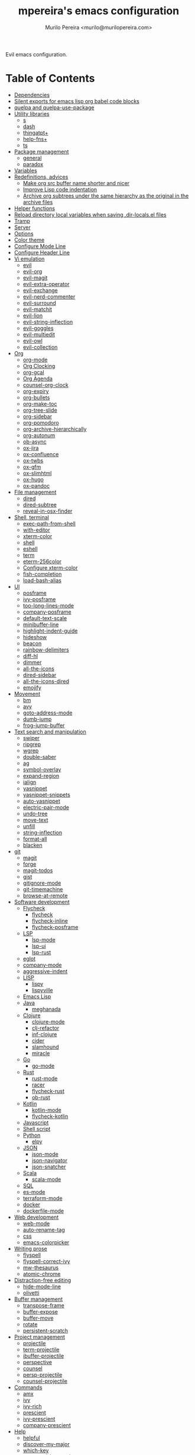 #+TITLE: mpereira's emacs configuration
#+AUTHOR: Murilo Pereira <murilo@murilopereira.com>

:PROPERTIES:
:TOC:      ignore
:END:

Evil emacs configuration.

* Table of Contents
:PROPERTIES:
:TOC:      this
:END:
  -  [[#dependencies][Dependencies]]
  -  [[#silent-exports-for-emacs-lisp-org-babel-code-blocks][Silent exports for emacs lisp org babel code blocks]]
  -  [[#quelpa-and-quelpa-use-package][quelpa and quelpa-use-package]]
  -  [[#utility-libraries][Utility libraries]]
    -  [[#s][s]]
    -  [[#dash][dash]]
    -  [[#thingatpt][thingatpt+]]
    -  [[#help-fns][help-fns+]]
    -  [[#ts][ts]]
  -  [[#package-management][Package management]]
    -  [[#general][general]]
    -  [[#paradox][paradox]]
  -  [[#variables][Variables]]
  -  [[#redefinitions-advices][Redefinitions, advices]]
    -  [[#make-org-src-buffer-name-shorter-and-nicer][Make org src buffer name shorter and nicer]]
    -  [[#improve-lisp-code-indentation][Improve Lisp code indentation]]
    -  [[#archive-org-subtrees-under-the-same-hierarchy-as-the-original-in-the-archive-files][Archive org subtrees under the same hierarchy as the original in the archive files]]
  -  [[#helper-functions][Helper functions]]
  -  [[#reload-directory-local-variables-when-saving-dir-localsel-files][Reload directory local variables when saving .dir-locals.el files]]
  -  [[#tramp][Tramp]]
  -  [[#server][Server]]
  -  [[#options][Options]]
  -  [[#color-theme][Color theme]]
  -  [[#configure-mode-line][Configure Mode Line]]
  -  [[#configure-header-line][Configure Header Line]]
  -  [[#vi-emulation][Vi emulation]]
    -  [[#evil][evil]]
    -  [[#evil-org][evil-org]]
    -  [[#evil-magit][evil-magit]]
    -  [[#evil-extra-operator][evil-extra-operator]]
    -  [[#evil-exchange][evil-exchange]]
    -  [[#evil-nerd-commenter][evil-nerd-commenter]]
    -  [[#evil-surround][evil-surround]]
    -  [[#evil-matchit][evil-matchit]]
    -  [[#evil-lion][evil-lion]]
    -  [[#evil-string-inflection][evil-string-inflection]]
    -  [[#evil-goggles][evil-goggles]]
    -  [[#evil-multiedit][evil-multiedit]]
    -  [[#evil-owl][evil-owl]]
    -  [[#evil-collection][evil-collection]]
  -  [[#org][Org]]
    -  [[#org-mode][org-mode]]
    -  [[#org-clocking][Org Clocking]]
    -  [[#org-gcal][org-gcal]]
    -  [[#org-agenda][Org Agenda]]
    -  [[#counsel-org-clock][counsel-org-clock]]
    -  [[#org-expiry][org-expiry]]
    -  [[#org-bullets][org-bullets]]
    -  [[#org-make-toc][org-make-toc]]
    -  [[#org-tree-slide][org-tree-slide]]
    -  [[#org-sidebar][org-sidebar]]
    -  [[#org-pomodoro][org-pomodoro]]
    -  [[#org-archive-hierarchically][org-archive-hierarchically]]
    -  [[#org-autonum][org-autonum]]
    -  [[#ob-async][ob-async]]
    -  [[#ox-jira][ox-jira]]
    -  [[#ox-confluence][ox-confluence]]
    -  [[#ox-twbs][ox-twbs]]
    -  [[#ox-gfm][ox-gfm]]
    -  [[#ox-slimhtml][ox-slimhtml]]
    -  [[#ox-hugo][ox-hugo]]
    -  [[#ox-pandoc][ox-pandoc]]
  -  [[#file-management][File management]]
    -  [[#dired][dired]]
    -  [[#dired-subtree][dired-subtree]]
    -  [[#reveal-in-osx-finder][reveal-in-osx-finder]]
  -  [[#shell-terminal][Shell, terminal]]
    -  [[#exec-path-from-shell][exec-path-from-shell]]
    -  [[#with-editor][with-editor]]
    -  [[#xterm-color][xterm-color]]
    -  [[#shell][shell]]
    -  [[#eshell][eshell]]
    -  [[#term][term]]
    -  [[#eterm-256color][eterm-256color]]
    -  [[#configure-xterm-color][Configure xterm-color]]
    -  [[#fish-completion][fish-completion]]
    -  [[#load-bash-alias][load-bash-alias]]
  -  [[#ui][UI]]
    -  [[#posframe][posframe]]
    -  [[#ivy-posframe][ivy-posframe]]
    -  [[#too-long-lines-mode][too-long-lines-mode]]
    -  [[#company-posframe][company-posframe]]
    -  [[#default-text-scale][default-text-scale]]
    -  [[#minibuffer-line][minibuffer-line]]
    -  [[#highlight-indent-guide][highlight-indent-guide]]
    -  [[#hideshow][hideshow]]
    -  [[#beacon][beacon]]
    -  [[#rainbow-delimiters][rainbow-delimiters]]
    -  [[#diff-hl][diff-hl]]
    -  [[#dimmer][dimmer]]
    -  [[#all-the-icons][all-the-icons]]
    -  [[#dired-sidebar][dired-sidebar]]
    -  [[#all-the-icons-dired][all-the-icons-dired]]
    -  [[#emojify][emojify]]
  -  [[#movement][Movement]]
    -  [[#bm][bm]]
    -  [[#avy][avy]]
    -  [[#goto-address-mode][goto-address-mode]]
    -  [[#dumb-jump][dumb-jump]]
    -  [[#frog-jump-buffer][frog-jump-buffer]]
  -  [[#text-search-and-manipulation][Text search and manipulation]]
    -  [[#swiper][swiper]]
    -  [[#ripgrep][ripgrep]]
    -  [[#wgrep][wgrep]]
    -  [[#double-saber][double-saber]]
    -  [[#ag][ag]]
    -  [[#symbol-overlay][symbol-overlay]]
    -  [[#expand-region][expand-region]]
    -  [[#ialign][ialign]]
    -  [[#yasnippet][yasnippet]]
    -  [[#yasnippet-snippets][yasnippet-snippets]]
    -  [[#auto-yasnippet][auto-yasnippet]]
    -  [[#electric-pair-mode][electric-pair-mode]]
    -  [[#undo-tree][undo-tree]]
    -  [[#move-text][move-text]]
    -  [[#unfill][unfill]]
    -  [[#string-inflection][string-inflection]]
    -  [[#format-all][format-all]]
    -  [[#blacken][blacken]]
  -  [[#git][git]]
    -  [[#magit][magit]]
    -  [[#forge][forge]]
    -  [[#magit-todos][magit-todos]]
    -  [[#gist][gist]]
    -  [[#gitignore-mode][gitignore-mode]]
    -  [[#git-timemachine][git-timemachine]]
    -  [[#browse-at-remote][browse-at-remote]]
  -  [[#software-development][Software development]]
    -  [[#flycheck][Flycheck]]
      -  [[#flycheck][flycheck]]
      -  [[#flycheck-inline][flycheck-inline]]
      -  [[#flycheck-posframe][flycheck-posframe]]
    -  [[#lsp][LSP]]
      -  [[#lsp-mode][lsp-mode]]
      -  [[#lsp-ui][lsp-ui]]
      -  [[#lsp-rust][lsp-rust]]
    -  [[#eglot][eglot]]
    -  [[#company-mode][company-mode]]
    -  [[#aggressive-indent][aggressive-indent]]
    -  [[#lisp][LISP]]
      -  [[#lispy][lispy]]
      -  [[#lispyville][lispyville]]
    -  [[#emacs-lisp][Emacs Lisp]]
    -  [[#java][Java]]
      -  [[#meghanada][meghanada]]
    -  [[#clojure][Clojure]]
      -  [[#clojure-mode][clojure-mode]]
      -  [[#clj-refactor][clj-refactor]]
      -  [[#inf-clojure][inf-clojure]]
      -  [[#cider][cider]]
      -  [[#slamhound][slamhound]]
      -  [[#miracle][miracle]]
    -  [[#go][Go]]
      -  [[#go-mode][go-mode]]
    -  [[#rust][Rust]]
      -  [[#rust-mode][rust-mode]]
      -  [[#racer][racer]]
      -  [[#flycheck-rust][flycheck-rust]]
      -  [[#ob-rust][ob-rust]]
    -  [[#kotlin][Kotlin]]
      -  [[#kotlin-mode][kotlin-mode]]
      -  [[#flycheck-kotlin][flycheck-kotlin]]
    -  [[#javascript][Javascript]]
    -  [[#shell-script][Shell script]]
    -  [[#python][Python]]
      -  [[#elpy][elpy]]
    -  [[#json][JSON]]
      -  [[#json-mode][json-mode]]
      -  [[#json-navigator][json-navigator]]
      -  [[#json-snatcher][json-snatcher]]
    -  [[#scala][Scala]]
      -  [[#scala-mode][scala-mode]]
    -  [[#sql][SQL]]
    -  [[#es-mode][es-mode]]
    -  [[#terraform-mode][terraform-mode]]
    -  [[#docker][docker]]
    -  [[#dockerfile-mode][dockerfile-mode]]
  -  [[#web-development][Web development]]
    -  [[#web-mode][web-mode]]
    -  [[#auto-rename-tag][auto-rename-tag]]
    -  [[#css][css]]
    -  [[#emacs-colorpicker][emacs-colorpicker]]
  -  [[#writing-prose][Writing prose]]
    -  [[#flyspell][flyspell]]
    -  [[#flyspell-correct-ivy][flyspell-correct-ivy]]
    -  [[#mw-thesaurus][mw-thesaurus]]
    -  [[#atomic-chrome][atomic-chrome]]
  -  [[#distraction-free-editing][Distraction-free editing]]
    -  [[#hide-mode-line][hide-mode-line]]
    -  [[#olivetti][olivetti]]
  -  [[#buffer-management][Buffer management]]
    -  [[#transpose-frame][transpose-frame]]
    -  [[#buffer-expose][buffer-expose]]
    -  [[#buffer-move][buffer-move]]
    -  [[#rotate][rotate]]
    -  [[#persistent-scratch][persistent-scratch]]
  -  [[#project-management][Project management]]
    -  [[#projectile][projectile]]
    -  [[#term-projectile][term-projectile]]
    -  [[#ibuffer-projectile][ibuffer-projectile]]
    -  [[#perspective][perspective]]
    -  [[#counsel][counsel]]
    -  [[#persp-projectile][persp-projectile]]
    -  [[#counsel-projectile][counsel-projectile]]
  -  [[#commands][Commands]]
    -  [[#amx][amx]]
    -  [[#ivy][ivy]]
    -  [[#ivy-rich][ivy-rich]]
    -  [[#prescient][prescient]]
    -  [[#ivy-prescient][ivy-prescient]]
    -  [[#company-prescient][company-prescient]]
  -  [[#help][Help]]
    -  [[#helpful][helpful]]
    -  [[#discover-my-major][discover-my-major]]
    -  [[#which-key][which-key]]
    -  [[#command-log-mode][command-log-mode]]
  -  [[#markup][Markup]]
    -  [[#markdown-mode][markdown-mode]]
    -  [[#toml-mode][toml-mode]]
    -  [[#yaml-mode][yaml-mode]]
    -  [[#htmlize][htmlize]]
    -  [[#grip-mode][grip-mode]]
  -  [[#interactions-with-websites][Interactions with websites]]
    -  [[#counsel-web][counsel-web]]
    -  [[#stackoverflow][stackoverflow]]
    -  [[#google-this][google-this]]
    -  [[#wolfram-alpha][Wolfram Alpha]]
    -  [[#hackernews][hackernews]]
  -  [[#miscellaneous][Miscellaneous]]
    -  [[#suggest][suggest]]
    -  [[#open-junk-file][open-junk-file]]
    -  [[#gif-screencast][gif-screencast]]
    -  [[#disk-usage][disk-usage]]
    -  [[#circe][circe]]
    -  [[#mingus][mingus]]
    -  [[#osascripts][osascripts]]
  -  [[#mappings][Mappings]]
  -  [[#fun][Fun]]
    -  [[#fireplace][fireplace]]
    -  [[#let-it-snow][let-it-snow]]
  -  [[#stuff-i-keep-forgetting][Stuff I keep forgetting]]
    -  [[#org-mode-file-links-to-search-patterns-cant-start-with-open-parens][org mode file links to search patterns can't start with open parens]]
    -  [[#expression-can-be-used-only-once-per-org-agenda-prefix-format][EXPRESSION can be used only once per org-agenda-prefix-format]]
    -  [[#emulate-c-u-universal-argument][Emulate C-u (universal-argument)]]
      -  [[#for-raw-prefix-arg-interactive-p][For raw prefix arg (interactive "P")]]
      -  [[#otherwise][Otherwise]]
    -  [[#after-modifying-path][After modifying PATH]]
    -  [[#terminate-initel-loading-early][Terminate init.el loading early]]
    -  [[#change-font-m-x-x-select-font][Change font: M-x x-select-font]]
  -  [[#sandbox-not-tangled][Sandbox (not tangled)]]
    -  [[#httpsgithubcomd12frostedelpa-mirrorwhen-melpaorg-is-down][When melpa.org is down]]
  -  [[#file-local-variables][File-local variables]]

* Dependencies
- =ag=
- =ripgrep=
- =fish=
- =python3=
- [[https://github.com/settings/tokens][GitHub personal token]] (for magit, gist, etc.)
- [[http://developer.wolframalpha.com/portal/myapps/][Wolfram Alpha AppID]] (for wolfram)
- TODO: Google Apps Calendar (for org-gcal)
- =~/.emacs.d/circe-secrets.el=
  - =mpereira/secret-circe-nickserv-password=
- =~/.emacs.d/org-gcal-secrets.el=
  - =mpereira/secret-org-gcal-client-id=
  - =mpereira/secret-org-gcal-client-secret=
  - =mpereira/secret-org-gcal-file-alist=
- =~/.emacs.d/wolfram-secrets.el=
  - =mpereira/secret-wolfram-alpha-app-id=

* Silent exports for emacs lisp org babel code blocks
Having this as an org file property doesn't seem to work for some reason.

#+begin_src emacs-lisp
:PROPERTIES:
:header-args: :results output silent :exports both
:END:
#+end_src

Set it with emacs lisp.

#+begin_src emacs-lisp :tangle yes
(setq org-babel-default-header-args:emacs-lisp '((:results . "output silent")))
#+end_src

* quelpa and quelpa-use-package
#+begin_src emacs-lisp :tangle yes
(use-package quelpa
  :config
  (quelpa
   '(quelpa-use-package
     :fetcher github
     :repo "quelpa/quelpa-use-package"))
  (require 'quelpa-use-package))
#+end_src

* Utility libraries
** s
#+begin_src emacs-lisp :tangle yes
(use-package s)
#+end_src

** dash
#+begin_src emacs-lisp :tangle yes
(use-package dash)
#+end_src

** thingatpt+
#+begin_src emacs-lisp :tangle yes
(use-package thingatpt+
  :ensure nil
  :quelpa (thingatpt+
           :url "https://raw.githubusercontent.com/emacsmirror/emacswiki.org/master/thingatpt+.el"
           :fetcher url))
#+end_src

** help-fns+
#+begin_src emacs-lisp :tangle yes
(use-package help-fns+
  :ensure nil
  :quelpa (help-fns+
           :fetcher github
           :repo "emacsmirror/help-fns-plus"))
#+end_src

** ts
#+begin_src emacs-lisp :tangle yes
(use-package ts
  :ensure nil
  :quelpa (ts
           :fetcher github
           :repo "alphapapa/ts.el"))
#+end_src

* Package management
** general
#+begin_src emacs-lisp :tangle yes
(use-package general)
#+end_src

** paradox
#+begin_src emacs-lisp :tangle yes
(use-package paradox
  :config
  (paradox-enable)

  ;; Disable annoying "do you want to set up GitHub integration" prompt.
  ;; https://github.com/Malabarba/paradox/issues/23
  (setq paradox-github-token t))
#+end_src

* Variables
#+begin_src emacs-lisp :tangle yes
(setq mpereira/custom-file (expand-file-name "custom.el" user-emacs-directory))

(setq mpereira/leader ",")

(setq mpereira/light-theme 'doom-one-light)
(setq mpereira/dark-theme 'doom-one)
(setq mpereira/initial-theme mpereira/dark-theme)

(setq mpereira/dropbox-directory (file-name-as-directory
                                  (expand-file-name "~/Dropbox")))
(setq mpereira/org-directory (expand-file-name "org" mpereira/dropbox-directory))

(setq mpereira/org-calendar-file (expand-file-name "gcal/calendar.org"
                                                   mpereira/org-directory))
(setq mpereira/org-calendar-buffer-name (file-name-nondirectory
                                         mpereira/org-calendar-file))
;; Empirically, 2 seconds seems to be good enough.
(setq mpereira/org-gcal-request-timeout 2)

(setq mpereira/fill-column 80)
(setq mpereira/fill-column-wide 120)

(setq mpereira/eshell-prompt-max-directory-length 50)
(setq mpereira/mode-line-max-directory-length 15)
#+end_src

* Redefinitions, advices
** Make org src buffer name shorter and nicer
Before
#+begin_src text
*Org Src configuration.org[ emacs-lisp ]*
*Org Src configuration.org[ emacs-lisp ]<2>*
#+end_src

After
#+begin_src text
configuration.org (org src)
configuration.org (org src)<2>
#+end_src

#+begin_src emacs-lisp :tangle yes
(defun org-src--construct-edit-buffer-name (org-buffer-name lang)
  "Construct the buffer name for a source editing buffer."
  (concat org-buffer-name " (org src)"))
#+end_src

** Improve Lisp code indentation
Before
#+begin_src emacs-lisp
(:foo bar
      :baz qux)
#+end_src

After
#+begin_src emacs-lisp
(:foo bar
 :baz qux)
#+end_src

I got this from [[https://github.com/Fuco1/.emacs.d/blob/a8230343bb7e2f07f5eac8e63e5506fa164344f6/site-lisp/my-redef.el#L25][Fuco1/.emacs.d/site-lisp/my-redef.el]].

#+begin_src emacs-lisp :tangle yes
(eval-after-load "lisp-mode"
  '(defun lisp-indent-function (indent-point state)
     "This function is the normal value of the variable `lisp-indent-function'.
The function `calculate-lisp-indent' calls this to determine if the arguments of
a Lisp function call should be indented specially. INDENT-POINT is the position
at which the line being indented begins. Point is located at the point to indent
under (for default indentation); STATE is the `parse-partial-sexp' state for
that position. If the current line is in a call to a Lisp function that has a
non-nil property `lisp-indent-function' (or the deprecated `lisp-indent-hook'),
it specifies how to indent. The property value can be: * `defun', meaning indent
`defun'-style \(this is also the case if there is no property and the function
has a name that begins with \"def\", and three or more arguments); * an integer
N, meaning indent the first N arguments specially
  (like ordinary function arguments), and then indent any further
  arguments like a body;
,* a function to call that returns the indentation (or nil).
  `lisp-indent-function' calls this function with the same two arguments
  that it itself received.
This function returns either the indentation to use, or nil if the
Lisp function does not specify a special indentation."
     (let ((normal-indent (current-column))
           (orig-point (point)))
       (goto-char (1+ (elt state 1)))
       (parse-partial-sexp (point) calculate-lisp-indent-last-sexp 0 t)
       (cond
        ;; car of form doesn't seem to be a symbol, or is a keyword
        ((and (elt state 2)
              (or (not (looking-at "\\sw\\|\\s_"))
                  (looking-at ":")))
         (if (not (> (save-excursion (forward-line 1) (point))
                     calculate-lisp-indent-last-sexp))
             (progn (goto-char calculate-lisp-indent-last-sexp)
                    (beginning-of-line)
                    (parse-partial-sexp (point)
                                        calculate-lisp-indent-last-sexp 0 t)))
         ;; Indent under the list or under the first sexp on the same
         ;; line as calculate-lisp-indent-last-sexp.  Note that first
         ;; thing on that line has to be complete sexp since we are
         ;; inside the innermost containing sexp.
         (backward-prefix-chars)
         (current-column))
        ((and (save-excursion
                (goto-char indent-point)
                (skip-syntax-forward " ")
                (not (looking-at ":")))
              (save-excursion
                (goto-char orig-point)
                (looking-at ":")))
         (save-excursion
           (goto-char (+ 2 (elt state 1)))
           (current-column)))
        (t
         (let ((function (buffer-substring (point)
                                           (progn (forward-sexp 1) (point))))
               method)
           (setq method (or (function-get (intern-soft function)
                                          'lisp-indent-function)
                            (get (intern-soft function) 'lisp-indent-hook)))
           (cond ((or (eq method 'defun)
                      (and (null method)
                           (> (length function) 3)
                           (string-match "\\`def" function)))
                  (lisp-indent-defform state indent-point))
                 ((integerp method)
                  (lisp-indent-specform method state
                                        indent-point normal-indent))
                 (method
                  (funcall method indent-point state)))))))))
#+end_src

** Archive org subtrees under the same hierarchy as the original in the archive files
I got this from [[https://github.com/Fuco1/.emacs.d/blob/b55c7e85d87186f16c395bd35f289da0b5bb84b1/files/org-defs.el#L1582-L1619][Fuco1/.emacs.d/files/org-defs.el]].

FIXME: I've been having issues with archiving lately because this defadvice
became incompatible with newer versions of org. Fuco1 is [[https://github.com/Fuco1/.emacs.d/issues/60][thinking of turning it
into a package]]. For now I'm making this source block not be tangled and using
[[https://gitlab.com/andersjohansson/org-archive-hierarchically][andersjohansson/org-archive-hierarchically]] instead.

Not tangled!
#+begin_src emacs-lisp
(defadvice org-archive-subtree (around fix-hierarchy activate)
  (let* ((fix-archive-p (and (not current-prefix-arg)
                             (not (use-region-p))))
         (afile (org-extract-archive-file (org-get-local-archive-location)))
         (buffer (or (find-buffer-visiting afile) (find-file-noselect afile))))
    ad-do-it
    (when fix-archive-p
      (with-current-buffer buffer
        (goto-char (point-max))
        (while (org-up-heading-safe))
        (let* ((olpath (org-entry-get (point) "ARCHIVE_OLPATH"))
               (path (and olpath (split-string olpath "/")))
               (level 1)
               tree-text)
          (when olpath
            (org-mark-subtree)
            (setq tree-text (buffer-substring (region-beginning) (region-end)))
            (let (this-command) (org-cut-subtree))
            (goto-char (point-min))
            (save-restriction
              (widen)
              (-each path
                (lambda (heading)
                  (if (re-search-forward
                       (rx-to-string
                        `(: bol (repeat ,level "*") (1+ " ") ,heading)) nil t)
                      (org-narrow-to-subtree)
                    (goto-char (point-max))
                    (unless (looking-at "^")
                      (insert "\n"))
                    (insert (make-string level ?*)
                            " "
                            heading
                            "\n"))
                  (cl-incf level)))
              (widen)
              (org-end-of-subtree t t)
              (org-paste-subtree level tree-text))))))))
#+end_src

* Helper functions
#+begin_src emacs-lisp :tangle yes
(defmacro comment (&rest body)
  "Comment out one or more s-expressions."
  nil)

(defmacro print-and-return (&rest body)
  "TODO: docstring."
  (let ((result-symbol (make-symbol "result")))
    `(let ((,result-symbol ,@body))
       (message "************************************************************")
       (pp ',@body)
       (message "||")
       (message "\\/")
       (print ,result-symbol)
       (message "************************************************************")
       ,result-symbol)))

(defalias 'remove-from-list 'object-remove-from-list)

(defun mpereira/hide-trailing-whitespace ()
  (interactive)
  (setq-local show-trailing-whitespace nil))

(defun mpereira/delete-file-and-buffer ()
  "Kill the current buffer and deletes the file it is visiting."
  (interactive)
  (let ((filename (buffer-file-name)))
    (when filename
      (if (vc-backend filename)
          (vc-delete-file filename)
        (progn
          (delete-file filename)
          (message "Deleted file %s" filename)
          (kill-buffer))))))

(defun mpereira/rename-file-and-buffer ()
  "Rename the current buffer and file it is visiting."
  (interactive)
  (let ((filename (buffer-file-name)))
    (if (not (and filename (file-exists-p filename)))
        (message "Buffer is not visiting a file!")
      (let ((new-name (read-file-name "New name: " filename)))
        (cond
         ((vc-backend filename) (vc-rename-file filename new-name))
         (t
          (rename-file filename new-name t)
          (set-visited-file-name new-name t t)))))))

(require 'thingatpt)
(require 'thingatpt+)
(defun mpereira/eval-thing-at-or-around-point ()
  "Evaluate thing at or surrounding the point."
  (interactive)
  (save-excursion
    (let* ((string-thing (tap-string-at-point))
           (symbol-thing (tap-symbol-at-point))
           (sexp-thing (sexp-at-point)))
      (cond
       (string-thing
        (let* ((_ (message "string"))
               (bounds (tap-bounds-of-string-at-point))
               (string-form (substring-no-properties string-thing))
               (string-value (substring-no-properties
                              (tap-string-contents-at-point))))
          (message "%s → %s" string-form string-form)
          (eros--eval-overlay string-value (cdr bounds))))
       (symbol-thing
        (let* ((_ (message "symbol"))
               (bounds (tap-bounds-of-symbol-at-point))
               (symbol-name (substring-no-properties
                             (tap-symbol-name-at-point)))
               (symbol-value (eval symbol-thing)))
          (message "%s" symbol-name)
          (message "↓")
          (message "%s" symbol-value)
          (eros--eval-overlay symbol-value (cdr bounds))))
       (sexp-thing
        (let* ((_ (message "sexp"))
               (bounds (tap-bounds-of-sexp-at-point))
               (value (eval sexp-thing)))
          (message "%s" sexp-thing)
          (message "↓")
          (message "%s" value)
          (eros--eval-overlay value (cdr bounds))))))))

(defun mpereira/split-window-below-and-switch ()
  "Split the window horizontally then switch to the new window."
  (interactive)
  (split-window-below)
  (balance-windows)
  (other-window 1))

(defun mpereira/split-window-right-and-switch ()
  "Split the window vertically then switch to the new window."
  (interactive)
  (split-window-right)
  (balance-windows)
  (other-window 1))

(defun mpereira/toggle-window-split ()
  (interactive)
  (if (= (count-windows) 2)
      (let* ((this-win-buffer (window-buffer))
             (next-win-buffer (window-buffer (next-window)))
             (this-win-edges (window-edges (selected-window)))
             (next-win-edges (window-edges (next-window)))
             (this-win-2nd (not (and (<= (car this-win-edges)
                                         (car next-win-edges))
                                     (<= (cadr this-win-edges)
                                         (cadr next-win-edges)))))
             (splitter
              (if (= (car this-win-edges)
                     (car (window-edges (next-window))))
                  'split-window-horizontally
                'split-window-vertically)))
        (delete-other-windows)
        (let ((first-win (selected-window)))
          (funcall splitter)
          (if this-win-2nd (other-window 1))
          (set-window-buffer (selected-window) this-win-buffer)
          (set-window-buffer (next-window) next-win-buffer)
          (select-window first-win)
          (if this-win-2nd (other-window 1))))
    (message "Can only toggle window split for 2 windows")))

(defun mpereira/indent-buffer ()
  "Indents the current buffer."
  (interactive)
  (indent-region (point-min) (point-max)))

(with-eval-after-load "lispy"
  (defun mpereira/inside-bounds-dwim ()
    ;; (when-let (lispy--bounds-dwim)
    ;;   (when (<)))
    )

  (defun mpereira/backward-sexp-begin (arg)
    "Moves to the beginning of the previous ARG nth sexp."
    (interactive "p")
    (if-let (bounds (lispyville--in-string-p))
        ;; Go to beginning of string.
        (goto-char (car bounds))
      ;; `backward-sexp' will enter list-like sexps when point is on the closing
      ;; character. So we move one character to the right.
      (when (looking-at lispy-right)
        (forward-char 1))
      (backward-sexp arg)))

  (defun mpereira/forward-sexp-begin (arg)
    "Moves to the beginning of the next ARG nth sexp. The fact that this doesn't
exist in any structured movement package is mind-boggling to me."
    (interactive "p")
    (when-let (bounds (lispyville--in-string-p))
      (goto-char (car bounds)))
    (dotimes (_ arg)
      (forward-sexp 1)
      (if (looking-at lispy-right)
          ;; Prevent moving forward from last element in current level.
          (backward-sexp 1)
        (progn
          (forward-sexp 1)
          (backward-sexp 1)))))

  ;; Idea: move up to the parent sexp, count the number of sexps inside it with
  ;; `scan-lists' or `scan-sexps' or `paredit-scan-sexps-hack' to know whether
  ;; or not we're at the last sexp.
  (require 'cl-lib)
  (defun mpereira/forward-sexp-end (arg)
    "Moves to the end of the next ARG nth sexp. The fact that this doesn't exist
in any structured movement package is mind-boggling to me."
    (interactive "p")
    (let ((region-was-active (region-active-p)))
      ;; If a region is selected, pretend it's not so that `lispy--bounds-dwim'
      ;; doesn't return the bounds of the region. We want the bounds of the
      ;; actual thing under the point.
      (cl-letf (((symbol-function 'region-active-p) #'(lambda () nil)))
        (when-let (bounds (lispy--bounds-dwim))
          (let ((end (- (cdr bounds) 1)))
            (if (< (point) end)
                ;; Move to the end of the current sexp if not already there.
                (progn
                  (goto-char end)
                  ;; When a region is active we need to move right an extra
                  ;; character.
                  (when (and region-was-active)
                    (forward-char 1)))
              (progn
                ;; Move one character to the right in case point is on a list-like
                ;; closing character so that the subsequent `lispy--bounds-dwim'
                ;; start is right.
                (when (looking-at lispy-right)
                  (forward-char 1))
                ;; Go to the beginning of the current sexp so that
                ;; `mpereira/forward-sexp-begin' works.
                (when-let (bounds (lispy--bounds-dwim))
                  (goto-char (car bounds)))
                ;; Move to the beginning of the next sexp.
                (mpereira/forward-sexp-begin arg)
                ;; Go to the end of the sexp.
                (when-let (bounds (lispy--bounds-dwim))
                  (goto-char (- (cdr bounds) 1))
                  ;; When a region is active and we're not at the last sexp we
                  ;; need to move right an extra character.
                  (when (and region-was-active
                             ;; TODO
                             ;; (not last-sexp)
                             )
                    (forward-char 1)))))))))))

;; https://github.com/syl20bnr/spacemacs/blob/
;; b7e51d70aa3fb81df2da6dc16d9652a002ba5e6b/layers/%2Bspacemacs/
;; spacemacs-layouts/funcs.el#352
;;
;; plus `projectile-persp-switch-project'
(with-eval-after-load "ivy"
  (with-eval-after-load "projectile"
    (with-eval-after-load "perspective"
      (defun mpereira/ivy-persp-switch-project (arg)
        (interactive "P")
        (ivy-read "Switch to Project Perspective: "
                  (if (projectile-project-p)
                      (cons (abbreviate-file-name (projectile-project-root))
                            (projectile-relevant-known-projects))
                    projectile-known-projects)
                  :action #'projectile-persp-switch-project)))))

(with-eval-after-load "evil"
  (with-eval-after-load "lispyville"
    (defun mpereira/insert-to-beginning-of-list (arg)
      (interactive "p")
      (lispyville-backward-up-list)
      (evil-forward-char)
      (evil-insert arg))

    (defun mpereira/append-to-end-of-list (arg)
      (interactive "p")
      (lispyville-up-list)
      (evil-insert arg))))

(defun mpereira/org-current-subtree-state-p (state)
  (string= state (org-get-todo-state)))

(defun mpereira/org-up-heading-top-level ()
  "Move to the top level heading."
  (while (not (= 1 (org-outline-level)))
    (org-up-heading-safe)))

(defun mpereira/org-skip-all-but-first ()
  "Skip all but the first non-done entry."
  (let (should-skip-entry)
    (unless (mpereira/org-current-subtree-state-p "TODO")
      (setq should-skip-entry t))
    (save-excursion
      (while (and (not should-skip-entry) (org-goto-sibling t))
        (when (mpereira/org-current-subtree-state-p "TODO"))
        (setq should-skip-entry t)))
    (when should-skip-entry
      (or (outline-next-heading)
          (goto-char (point-max))))))

(defun mpereira/org-skip-subtree-if-habit ()
  "Skip an agenda entry if it has a STYLE property equal to \"habit\"."
  (let ((subtree-end (save-excursion (org-end-of-subtree t))))
    (if (string= (org-entry-get nil "STYLE") "habit")
        subtree-end
      nil)))

(defun mpereira/org-skip-subtree-unless-habit ()
  "Skip an agenda entry unless it has a STYLE property equal to \"habit\"."
  (let ((subtree-end (save-excursion (org-end-of-subtree t))))
    (if (string= (org-entry-get nil "STYLE") "habit")
        nil
      subtree-end)))

(defun mpereira/org-skip-inbox ()
  "Skip agenda entries coming from the inbox."
  (let ((subtree-end (save-excursion (org-end-of-subtree t))))
    (if (string= (org-get-category) "inbox")
        subtree-end
      nil)))

(defun mpereira/org-skip-someday-projects-subheadings ()
  "Skip agenda entries under a project with state \"SOMEDAY\"."
  (let ((subtree-end (save-excursion (org-end-of-subtree t))))
    (mpereira/org-up-heading-top-level)
    (if (mpereira/org-current-subtree-state-p "SOMEDAY")
        subtree-end
      nil)))

(defun mpereira/org-entry-at-point-get (property)
  (org-entry-get (point) property))

(defun mpereira/deadline-or-scheduled ()
  (interactive)
  (cond
   ((mpereira/org-entry-at-point-get "DEADLINE") "Deadline")
   ((mpereira/org-entry-at-point-get "SCHEDULED") "Scheduled")))

(defun mpereira/org-agenda-tags-suffix ()
  (interactive)
  (let* ((timestamp (or (mpereira/org-entry-at-point-get "DEADLINE")
                        (mpereira/org-entry-at-point-get "SCHEDULED")))
         (current (calendar-date-string (calendar-current-date)))
         (days (time-to-number-of-days (time-subtract
                                        (org-read-date nil t timestamp)
                                        (org-read-date nil t current))))
         (string (format-time-string "%d %b %Y" (org-read-date t t timestamp))))
    (format "In %dd (%s) %10s:"
            days
            string
            (mpereira/deadline-or-scheduled))))

(defun mpereira/org-agenda-project-name-prefix-format ()
  (s-truncate 20 (car (org-get-outline-path t))))

(defun mpereira/org-agenda-format-date (date)
  "Format a DATE string for display in the daily/weekly agenda.
This function makes sure that dates are aligned for easy reading."
  (let* ((dayname (calendar-day-name date))
         (day (cadr date))
         (day-of-week (calendar-day-of-week date))
         (month (car date))
         (monthname (calendar-month-name month))
         (year (nth 2 date)))
    (format "\n%-9s %2d %s"
            dayname day monthname year)))

(defun mpereira/yesterday ()
  (time-subtract (current-time) (days-to-time 1)))

(defun mpereira/time-to-calendar-date (time)
  (let* ((decoded-time (decode-time time))
         (day (nth 3 decoded-time))
         (month (nth 4 decoded-time))
         (year (nth 5 decoded-time)))
    (list month day year)))

(defun mpereira/format-calendar-date-Y-m-d (calendar-date)
  (format-time-string "%Y-%m-%d"
                      (mpereira/calendar-date-to-time calendar-date)))

(defun mpereira/format-calendar-date-d-m-Y (calendar-date)
  (format-time-string "%d %B %Y"
                      (mpereira/calendar-date-to-time calendar-date)))

(defun mpereira/calendar-date-to-time (calendar-date)
  (let* ((day (calendar-extract-day calendar-date))
         (month (calendar-extract-month calendar-date))
         (year (calendar-extract-year calendar-date)))
    (encode-time 0 0 0 day month year)))

(defun mpereira/calendar-read-date (string)
  (mpereira/time-to-calendar-date (org-read-date t t string)))

(defun mpereira/org-agenda-date-week-start (string)
  "Returns the first day of the week at DATE."
  (let* ((calendar-date (mpereira/calendar-read-date string)))
    (mpereira/format-calendar-date-Y-m-d
     (mpereira/time-to-calendar-date
      (time-subtract
       (mpereira/calendar-date-to-time calendar-date)
       (days-to-time (if (zerop (calendar-day-of-week calendar-date))
                         6 ;; magic.
                       (- (calendar-day-of-week calendar-date)
                          calendar-week-start-day))))))))

(defun mpereira/org-agenda-date-week-end (string)
  "Returns the last day of the week at DATE."
  (let* ((calendar-date (mpereira/calendar-read-date string)))
    (if (= (calendar-week-end-day) (calendar-day-of-week calendar-date))
        string
      (mpereira/format-calendar-date-Y-m-d
       (mpereira/time-to-calendar-date
        (time-add
         (mpereira/calendar-date-to-time calendar-date)
         (days-to-time (- 7 (calendar-day-of-week calendar-date)))))))))

(defun mpereira/org-agenda-review-suffix-format ()
  (let* ((timestamp (or (mpereira/org-entry-at-point-get "TIMESTAMP")
                        (mpereira/org-entry-at-point-get "TIMESTAMP_IA")
                        (mpereira/org-entry-at-point-get "DEADLINE")
                        (mpereira/org-entry-at-point-get "SCHEDULED")))
         (calendar-date (mpereira/calendar-read-date timestamp)))
    (format "%s  %-22s"
            (mpereira/format-calendar-date-Y-m-d calendar-date)
            (mpereira/org-agenda-project-name-prefix-format))))

(defun mpereira/org-agenda-review-search (start end)
  (concat "TODO=\"DONE\""
          "&"
          "TIMESTAMP_IA>=\"<" start ">\""
          "&"
          "TIMESTAMP_IA<=\"<" end ">\""
          "|"
          "TODO=\"DONE\""
          "&"
          "TIMESTAMP>=\"<" start ">\""
          "&"
          "TIMESTAMP<=\"<" end ">\""))

;; https://lists.gnu.org/archive/html/emacs-orgmode/2015-06/msg00266.html
(defun mpereira/org-agenda-delete-empty-blocks ()
  "Remove empty agenda blocks.
A block is identified as empty if there are fewer than 2 non-empty
lines in the block (excluding the line with
`org-agenda-block-separator' characters)."
  (when org-agenda-compact-blocks
    (user-error "Cannot delete empty compact blocks"))
  (setq buffer-read-only nil)
  (save-excursion
    (goto-char (point-min))
    (let* ((blank-line-re "^\\s-*$")
           (content-line-count (if (looking-at-p blank-line-re) 0 1))
           (start-pos (point))
           (block-re (format "%c\\{10,\\}" org-agenda-block-separator)))
      (while (and (not (eobp)) (forward-line))
        (cond
         ((looking-at-p block-re)
          (when (< content-line-count 2)
            (delete-region start-pos (1+ (point-at-bol))))
          (setq start-pos (point))
          (forward-line)
          (setq content-line-count (if (looking-at-p blank-line-re) 0 1)))
         ((not (looking-at-p blank-line-re))
          (setq content-line-count (1+ content-line-count)))))
      (when (< content-line-count 2)
        (delete-region start-pos (point-max)))
      (goto-char (point-min))
      ;; The above strategy can leave a separator line at the beginning of the
      ;; buffer.
      (when (looking-at-p block-re)
        (delete-region (point) (1+ (point-at-eol))))))
  (setq buffer-read-only t))


(defun mpereira/org-sort-parent-entries (&rest args)
  ;; `org-sort-entries' doesn't respect `save-excursion'.
  (let ((origin (point)))
    (org-up-heading-safe)
    (apply #'org-sort-entries args)
    (goto-char origin)))

(defun mpereira/org-cycle-cycle ()
  (org-cycle)
  ;; https://www.mail-archive.com/emacs-orgmode@gnu.org/msg86779.html
  (ignore-errors
    (org-cycle)))

(defun mpereira/call-interactively-with-prefix-arg (prefix-arg func)
  (let ((current-prefix-arg prefix-arg))
    (call-interactively func)))

(with-eval-after-load "eshell"
  (with-eval-after-load "projectile"
    (defun mpereira/projectile-eshell ()
      (interactive)
      (if (projectile-project-p)
          (let ((eshell-buffer-name (concat "*eshell "
                                            (projectile-project-name)
                                            "*")))
            (projectile-with-default-dir (projectile-project-root)
              (eshell t)))
        (eshell t)))))

(defun mpereira/enable-line-numbers ()
  (setq display-line-numbers t))

(defun mpereira/disable-line-numbers ()
  (setq display-line-numbers nil))

(defun mpereira/maybe-enable-aggressive-indent-mode ()
  (when (not
         (or (cl-member-if #'derived-mode-p aggressive-indent-excluded-modes)
             buffer-read-only))
    (aggressive-indent-mode)))

(defun mpereira/lock-screen ()
  "TODO: docstring."
  (interactive)
  ;; TODO: make file path joining portable.
  (let ((command (concat "/System"
                         "/Library"
                         "/CoreServices"
                         "/Menu\\ Extras"
                         "/User.menu"
                         "/Contents"
                         "/Resources"
                         "/CGSession"
                         " "
                         "-suspend")))
    (shell-command command)))

;; FIXME: this is broken.
(defun mpereira/toggle-maximize-buffer (&optional centered-p)
  "Toggle maximize buffer. TODO: document CENTERED-P."
  (interactive)
  (let ((return-to-window-configuration
         (lambda ()
           (when (and (boundp 'window-configuration-p)
                      (boundp 'mpereira/saved-window-configuration))
             (set-window-configuration mpereira/saved-window-configuration)
             (goto-char mpereira/saved-point)
             (setq mpereira/saved-window-configuration nil)
             (setq mpereira/saved-point nil))
           (when centered-p
             (olivetti-mode -1)
             (setq mpereira/saved-centered-p nil)))))
    (if (= 1 (length (window-list)))
        (progn
          ;; Toggling single buffer centering.
          ()
          (if olivetti-mode
              (funcall return-to-window-configuration)
            (olivetti-mode 1)))
      ;; Maximizing selected buffer.
      (progn
        (setq mpereira/saved-window-configuration (current-window-configuration))
        (setq mpereira/saved-point (point))
        (setq mpereira/saved-centered-p centered-p)
        (delete-other-windows)
        (when centered-p
          (olivetti-mode 1))))))

;; FIXME: `counsel-symbol-at-point' was removed, so I'm adding a version I found
;; on the internet here.
(defun counsel-symbol-at-point ()
  "Return current symbol at point as a string."
  (let ((s (thing-at-point 'symbol)))
    (and (stringp s)
         (if (string-match "\\`[`']?\\(.*?\\)'?\\'" s)
             (match-string 1 s)
           s))))

(defun mpereira/epoch-at-point-to-timestamp ()
  "TODO: docstring"
  (interactive)
  (if-let (thing (counsel-symbol-at-point))
      (let* ((seconds (string-to-number thing))
             (time (seconds-to-time seconds))
             (timestamp (format-time-string "%Y-%m-%d %a %H:%M:%S" time)))
        (kill-new timestamp)
        (message timestamp)
        timestamp)))

(defun mpereira/pwd ()
  "TODO: docstring"
  (interactive)
  (let ((path (buffer-file-name)))
    (kill-new path)
    (message path)
    path))

(eval-when-compile (require 'cl)) ;; for `lexical-let'.
(defun mpereira/make-hs-hide-level (n)
  "TODO: docstring"
  (lexical-let ((n n))
    #'(lambda ()
        (interactive)
        (save-excursion
          (goto-char (point-min))
          (hs-hide-level n)))))

(defun mpereira/bm-counsel-get-list (bookmark-overlays)
  "TODO: docstring.
Arguments: BOOKMARK-OVERLAYS."
  (-map (lambda (bm)
          (with-current-buffer (overlay-buffer bm)
            (let* ((line (replace-regexp-in-string
                          "\n$"
                          ""
                          (buffer-substring (overlay-start bm)
                                            (overlay-end bm))))
                   ;; line numbers start on 1
                   (line-num (+ 1 (count-lines (point-min) (overlay-start bm))))
                   (name (format "%s:%d - %s" (buffer-name) line-num line)))
              `(,name . ,bm))))
        bookmark-overlays))

(defun mpereira/bm-counsel-find-bookmark ()
  "TODO: docstring.
Arguments: none."
  (interactive)
  (let* ((bm-list (mpereira/bm-counsel-get-list (bm-overlays-lifo-order t)))
         (bm-hash-table (make-hash-table :test 'equal))
         (search-list (-map (lambda (bm) (car bm)) bm-list)))
    (-each bm-list (lambda (bm)
                     (puthash (car bm) (cdr bm) bm-hash-table)))
    (ivy-read "Find bookmark: "
              search-list
              :require-match t
              :keymap counsel-describe-map
              :action (lambda (chosen)
                        (let ((bookmark (gethash chosen bm-hash-table)))
                          (switch-to-buffer (overlay-buffer bookmark))
                          (bm-goto bookmark)))
              :sort t)))

(defun mpereira/neotree-project-dir ()
  "Open NeoTree using the git root."
  (interactive)
  (let ((project-dir (projectile-project-root))
        (file-name (buffer-file-name)))
    (if project-dir
        (progn
          (neotree-dir project-dir)
          (neotree-find file-name))
      (message "Could not find git project root."))))

(defun mpereira/narrow-or-widen-dwim (p)
  "Widen if buffer is narrowed, narrow-dwim otherwise.
Dwim means: region, org-src-block, org-subtree, or defun, whichever applies
first. Narrowing to org-src-block actually calls `org-edit-src-code'.

With prefix P, don't widen, just narrow even if buffer is already narrowed."
  (interactive "P")
  (declare (interactive-only))
  (cond ((and (buffer-narrowed-p) (not p)) (widen))
        ((region-active-p)
         (narrow-to-region (region-beginning)
                           (region-end)))
        ((derived-mode-p 'org-mode)
         ;; `org-edit-src-code' is not a real narrowing command. Remove this
         ;; first conditional if you don't want it.
         (cond ((ignore-errors (org-edit-src-code) t)
                (delete-other-windows))
               ((ignore-errors (org-narrow-to-block) t))
               (t (org-narrow-to-subtree))))
        ((derived-mode-p 'latex-mode)
         (LaTeX-narrow-to-environment))
        (t (narrow-to-defun))))

(defun mpereira/uuid ()
  "Return a UUID."
  (interactive)
  (kill-new (format "%04x%04x-%04x-%04x-%04x-%06x%06x"
                    (random (expt 16 4))
                    (random (expt 16 4))
                    (random (expt 16 4))
                    (random (expt 16 4))
                    (random (expt 16 4))
                    (random (expt 16 6))
                    (random (expt 16 6)))))

;; TODO: make this better.
(defun mpereira/kill-last-kbd-macro ()
  "Save last executed macro definition in the kill ring."
  (let ((name (gensym "kill-last-kbd-macro-")))
    (name-last-kbd-macro name)
    (with-temp-buffer
      (insert-kbd-macro name)
      (kill-new (buffer-substring-no-properties (point-min) (point-max))))))

(defun mpereira/load-theme (theme)
  "TODO: docstring. THEME."
  (interactive)
  (counsel-load-theme-action (symbol-name theme))
  (when org-bullets-mode
    (org-bullets-mode -1)
    (org-bullets-mode 1)))

(defun mpereira/load-light-theme ()
  "TODO: docstring."
  (interactive)
  (mpereira/load-theme mpereira/light-theme))

(defun mpereira/load-dark-theme ()
  "TODO: docstring."
  (interactive)
  (mpereira/load-theme mpereira/dark-theme))

(defun mpereira/ps ()
  "Show list of system processes.
Copies the selected process's PID to the clipboard."
  (interactive)
  (let ((ps (split-string
             (shell-command-to-string
              "ps axco user,pid,%cpu,%mem,start,time,command -r")
             "\n"
             t)))
    (ivy-read "Process: "
              ps
              :action (lambda (x)
                        (kill-new (cadr (split-string x " " t)))))))

(defun mpereira/kill-buffer-and-maybe-window ()
  "Kill current buffer. Kill window unless it had any previous buffers.
Useful when killing help buffers that were opened on top of other buffers on
existing windows. Also restores cursor position on previous window."
  (interactive)
  (if (window-prev-buffers)
      (progn
        (evil-window-prev 1)
        (kill-buffer (current-buffer)))
    (kill-buffer-and-window)))

(with-eval-after-load "counsel"
  (with-eval-after-load "lispy"
    ;; `lispy-goto-local' doesn't work in org babel indirect src block buffers.
    (defun mpereira/lispy-goto-local (&optional args)
      "lispy-goto-local with fallback to counsel-imenu."
      (interactive)
      (if (lispy--file-list)
          (funcall 'lispy-goto-local args)
        (funcall 'counsel-imenu)))))

(defun mpereira/file-metadata ()
  "TODO."
  (interactive)
  (let* ((fname (buffer-file-name))
         (data (file-attributes fname))
         (access (current-time-string (nth 4 data)))
         (mod (current-time-string (nth 5 data)))
         (change (current-time-string (nth 6 data)))
         (size (nth 7 data))
         (mode (nth 8 data))
         (output (format
                  "%s:

Accessed: %s
Modified: %s
Changed:  %s
Size:     %s bytes
Mode:     %s"
                  fname access mod change size mode)))
    (kill-new output)
    (message output)
    output))

(defun mpereira/org-git-log ()
  "Open the git-org log."
  (interactive)
  (let* ((tmpfile (make-temp-file "git-log"))
         (tmpbuf (find-file-noselect tmpfile))
         (pwd default-directory)
         (project (file-name-nondirectory
                   (directory-file-name (projectile-project-root))))
         (buf (get-buffer-create (format "*git-log %s*" project)))
         (cmd (concat (format "cd %s; " pwd)
                      "git log --date=format:'<%Y-%m-%d %H:%M:%S %a>'"
                      "  --format='* %s%n"
                      "  :PROPERTIES:%n"
                      "  :ID:      %H%n"
                      "  :AUTHOR:  %an%n"
                      "  :DATE:    %ad%n"
                      "  :PARENTS: %P%n"
                      "  :END:%n%n"
                      "%b%n'")))
    (with-current-buffer buf
      (erase-buffer)
      (set-buffer-file-coding-system 'unix)
      (org-mode)
      (insert (shell-command-to-string cmd)))
    (pop-to-buffer buf)
    (goto-char (point-min))))

(defun mpereira/unadvice (sym)
  "Remove all advices from symbol SYM."
  (interactive "aFunction symbol: ")
  (advice-mapc (lambda (advice _props) (advice-remove sym advice)) sym))

(defun mpereira/buffer-project-directory (project-root-directory
                                          buffer-directory
                                          &optional max-length)
  "Returns a possibly left-truncated relative directory for a project buffer."
  (let* ((truncation-string (if (char-displayable-p ?…) "…/" ".../"))
         (relative-directory (s-chop-prefix project-root-directory buffer-directory))
         (abbreviated-directory (abbreviate-file-name relative-directory))
         (max-length (or max-length 1.0e+INF)))
    ;; If it fits, return the string.
    (if (and max-length
             (<= (string-width abbreviated-directory) max-length))
        abbreviated-directory
      ;; If it doesn't, shorten it.
      (let ((path (reverse (split-string abbreviated-directory "/")))
            (output ""))
        (when (and path (equal "" (car path)))
          (setq path (cdr path)))
        (let ((max (- max-length (string-width truncation-string))))
          ;; Concat as many levels as possible, leaving 4 chars for safety.
          (while (and path (<= (string-width (concat (car path) "/" output))
                               max))
            (setq output (concat (car path) "/" output))
            (setq path (cdr path))))
        ;; If we had to shorten, prepend …/.
        (when path
          (setq output (concat truncation-string output)))
        output))))

(defun mpereira/fish-path (directory &optional max-length)
  "Returns a potentially trimmed-down version of the directory DIRECTORY,
replacing parent directories with their initial characters to try to get the
character length of directory (sans directory slashes) down to MAX-LENGTH."
  (let* ((components (split-string (abbreviate-file-name directory) "/"))
         (max-length (or max-length 1.0e+INF))
         (len (+ (1- (length components))
                 (cl-reduce '+ components :key 'length)))
         (str ""))
    (while (and (> len max-length)
                (cdr components))
      (setq str (concat str
                        (cond ((= 0 (length (car components))) "/")
                              ((= 1 (length (car components)))
                               (concat (car components) "/"))
                              (t
                               (if (string= "."
                                            (string (elt (car components) 0)))
                                   (concat (substring (car components) 0 2)
                                           "/")
                                 (string (elt (car components) 0) ?/)))))
            len (- len (1- (length (car components))))
            components (cdr components)))
    (concat str (cl-reduce (lambda (a b) (concat a "/" b)) components))))

(defun mpereira/elpy-shell-clear-shell ()
  "Clear the current shell buffer."
  (interactive)
  (with-current-buffer (process-buffer (elpy-shell-get-or-create-process))
    (comint-clear-buffer)))
#+end_src

* Reload directory local variables when saving .dir-locals.el files
Taken from [[https://emacs.stackexchange.com/a/13096][Stack Overflow]].

#+begin_src emacs-lisp :tangle yes
(defun mpereira/reload-dir-locals-for-current-buffer ()
  "Reload directory local variables on the current buffer."
  (interactive)
  (let ((enable-local-variables :all))
    (hack-dir-local-variables-non-file-buffer)))

(defun mpereira/reload-dir-locals-for-all-buffer-in-this-directory ()
  "Reload directory local variables on every buffer with the same
`default-directory' as the current buffer."
  (interactive)
  (let ((dir default-directory))
    (dolist (buffer (buffer-list))
      (with-current-buffer buffer
        (when (equal default-directory dir))
        (mpereira/reload-dir-locals-for-current-buffer)))))

(defun mpereira/enable-autoreload-for-dir-locals ()
  (when (and (buffer-file-name)
             (equal dir-locals-file
                    (file-name-nondirectory (buffer-file-name))))
    (add-hook (make-variable-buffer-local 'after-save-hook)
              'mpereira/reload-dir-locals-for-all-buffer-in-this-directory)))

(add-hook 'emacs-lisp-mode-hook #'mpereira/enable-autoreload-for-dir-locals)
#+end_src

* Tramp
#+begin_src emacs-lisp :tangle yes
(require 'tramp)

;; Disable version control on tramp buffers to avoid freezes.
(setq vc-ignore-dir-regexp
      (format "\\(%s\\)\\|\\(%s\\)"
              vc-ignore-dir-regexp
              tramp-file-name-regexp))
#+end_src

* Server
#+begin_src emacs-lisp :tangle yes
(require 'server)

(unless (server-running-p)
  (server-start))
#+end_src

* Options
#+begin_src emacs-lisp :tangle yes
;; Don't append customizations to init.el.
(setq custom-file mpereira/custom-file)
(load custom-file 'noerror)

(menu-bar-mode -1)
(scroll-bar-mode -1)
(tool-bar-mode -1)
(blink-cursor-mode -1)

;; Don't show UI-based dialogs from mouse events.
(setq use-dialog-box nil)

;; Save session state.
;; (desktop-save-mode 1)
;; (setq desktop-restore-frames nil)
;;
;; (defun mpereira/save-desktop ()
;;   "Write the desktop save file to ~/.emacs.d."
;;   (desktop-save user-emacs-directory))
;;
;; (if (not (boundp 'mpereira/save-desktop-timer))
;;     (setq mpereira/save-desktop-timer
;;           (run-with-idle-timer 600 t 'mpereira/save-desktop)))

;; Show CRLF characters.
;; http://pragmaticemacs.com/emacs/dealing-with-dos-line-endings/
(setq inhibit-eol-conversion t)

;; Set default font size to 18.
(set-face-attribute 'default nil :family "Consolas" :height 180)

;; Enable narrowing commands.
(put 'narrow-to-region 'disabled nil)

;; Start in full-screen.
(add-hook 'after-init-hook #'toggle-frame-fullscreen)

;; Show matching parens.
(setq show-paren-delay 0)
(show-paren-mode 1)

;; Disable eldoc.
(global-eldoc-mode -1)

;; Break lines automatically in "text" buffers.
(add-hook 'text-mode-hook 'auto-fill-mode)

;; Highlight current line.
(global-hl-line-mode t)

;; Provide undo/redo commands for window changes.
(winner-mode t)

;; Don't create backup~ files.
(setq make-backup-files nil)

;; Don't create #autosave# files.
(setq auto-save-default nil)

;; Don't lock files.
(setq create-lockfiles nil)

;; Shh...
(setq inhibit-startup-echo-area-message t)
(setq inhibit-startup-screen t)
(setq initial-scratch-message nil)
(setq ring-bell-function 'ignore)

;; Minimal titlebar for macOS.
(add-to-list 'default-frame-alist '(ns-transparent-titlebar . t))
(add-to-list 'default-frame-alist '(ns-appearance . dark))
(setq ns-use-proxy-icon nil)
(setq frame-title-format nil)

;; Make Finder's "Open with Emacs" create a buffer in the existing Emacs frame.
(setq ns-pop-up-frames nil)

;; macOS modifiers.
(setq mac-command-modifier 'meta)
;; Setting "Option" to nil allows me to type umlauts with "Option+u".
(setq mac-option-modifier nil)
(setq mac-control-modifier 'control)
(setq ns-function-modifier 'hyper)

;; Start scratch buffers in org-mode.
(setq initial-major-mode 'org-mode)

;; Make cursor the width of the character it is under e.g. full width of a TAB.
(setq x-stretch-cursor t)

;; By default Emacs thinks a sentence is a full-stop followed by 2 spaces. Make
;; it a full-stop and 1 space.
(setq sentence-end-double-space nil)

(fset 'yes-or-no-p 'y-or-n-p)

;; Switch to help buffer when it's opened.
(setq help-window-select t)

;; Don't recenter buffer point when point goes outside window.
(setq scroll-conservatively 100)

(dolist (hook '(prog-mode-hook text-mode-hook))
  (add-hook hook #'mpereira/enable-line-numbers))

;; Better unique buffer names for files with the same base name.
(require 'uniquify)
(setq uniquify-buffer-name-style 'forward)

;; Remember point position between sessions.
(require 'saveplace)
(save-place-mode t)

;; Remove `erase-buffer' from the disabled command list.
;; I had this set to `nil' for some reason. Why was it? Maybe I can just remove
;; this?
;; (put 'erase-buffer 'disabled nil)

;; Save a bunch of session state stuff.
(require 'savehist)
(setq savehist-additional-variables '(regexp-search-ring)
      savehist-autosave-interval 60
      savehist-file (expand-file-name "savehist" user-emacs-directory))
(savehist-mode t)

;; Show trailing whitespace.
(require 'whitespace)
(setq whitespace-style '(face lines-tail trailing))
(dolist (hook '(prog-mode-hook text-mode-hook))
  ;; Disabling whitespace mode for now.
  ;; (add-hook hook #'whitespace-mode)
  )

;; `setq', `setq-default' and `setq-local' don't seem to work with symbol
;; variables, hence the absence of a `dolist' here.
(setq-default whitespace-line-column mpereira/fill-column
              fill-column mpereira/fill-column
              comment-column mpereira/fill-column)

(setq emacs-lisp-docstring-fill-column 'fill-column)

;; UTF8 stuff.
(prefer-coding-system 'utf-8)
(set-default-coding-systems 'utf-8)
(set-terminal-coding-system 'utf-8)
(set-keyboard-coding-system 'utf-8)

;; Tab first tries to indent the current line, and if the line was already
;; indented, then try to complete the thing at point.
(setq tab-always-indent 'complete)

;; Make it impossible to insert tabs.
(setq-default indent-tabs-mode nil)

;; Make TABs be displayed with a width of 2.
(setq-default tab-width 2)

;; Week start on monday.
(setq calendar-week-start-day 1)

(setq select-enable-clipboard t
      select-enable-primary t
      save-interprogram-paste-before-kill t
      apropos-do-all t
      mouse-yank-at-point t
      require-final-newline t
      save-place-file (concat user-emacs-directory "places")
      backup-directory-alist `(("." . ,(concat user-emacs-directory "backups"))))

;; Setting this to nil to prevent "recursive load jka-compr.el.gz" issue.
;; See: https://github.com/bbatsov/prelude/issues/1134
(setq load-prefer-newer nil)

;; Keep cursor position when scrolling.
(setq scroll-preserve-screen-position 1)

;; Make cursor movement an order of magnitude faster.
;; https://emacs.stackexchange.com/questions/28736/emacs-pointcursor-movement-lag/28746
(setq auto-window-vscroll nil)

;; Delete trailing whitespace on save.
(add-hook 'before-save-hook #'delete-trailing-whitespace)

(setq display-time-world-list '(("Europe/Berlin" "Hamburg")
                                ("America/Sao_Paulo" "São Paulo")
                                ("America/Los_Angeles" "San Francisco")))
#+end_src

* Color theme
Sources:
- https://emacsthemes.com
- http://daylerees.github.io/
- http://raebear.net/comp/emacscolors.html

My favorite Dark themes:
1. =modus-vivendi=
2. =doom-one=
3. =chocolate=
4. =doom-molokai=
5. =monokai=
6. =material=
7. =nimbus=
8. =doom-Ioskvem=
9. =doom-dracula=
10. =srcery=

My favorite light themes:
1. =modus-operandi=
2. =doom-one-light=
2. =github=
3. =material-light=
4. =twilight-bright=
5. =espresso=

#+begin_src emacs-lisp :tangle yes
(setq custom-safe-themes t) ;; Don't ask whether custom themes are safe.

(use-package material-theme :defer t)
(use-package monokai-theme :defer t)
(use-package github-theme :defer t)
(use-package srcery-theme :defer t)
(use-package nimbus-theme :defer t)
(use-package doom-themes :defer t)
(use-package espresso-theme :defer t)
(use-package twilight-bright-theme :defer t)
(use-package modus-themes
  :ensure nil
  :defer t
  :quelpa (modus-themes
           :fetcher gitlab
           :repo "protesilaos/modus-themes"))
(use-package chocolate-theme
  :ensure nil
  :defer t
  :quelpa (chocolate-theme
           :fetcher github
           :repo "SavchenkoValeriy/emacs-chocolate-theme"))

(add-hook 'after-init-hook
          (lambda ()
            (mpereira/load-theme mpereira/initial-theme))
          t)
#+end_src

* Configure Mode Line
#+begin_src emacs-lisp :tangle yes
(with-eval-after-load "projectile"
  (with-eval-after-load "eshell"
    (with-eval-after-load "magit"
      (defconst mpereira/mode-line-projectile
        '(:eval
          (let ((face 'bold))
            (when (projectile-project-name)
              (concat
               (propertize " " 'face face)
               (propertize (format "%s" (projectile-project-name)) 'face face)
               (propertize " " 'face face))))))

      (defconst mpereira/mode-line-vc
        '(:eval
          (when (and (stringp vc-mode) (string-match "Git[:-]" vc-mode))
            (let* ((branch (replace-regexp-in-string "^ Git[:-]" "" vc-mode))
                   (truncated-branch (s-truncate 20 branch "…"))
                   (face 'magit-mode-line-process))
              (concat
               (propertize " " 'face face)
               (propertize (format "%s" truncated-branch) 'face face)
               (propertize " " 'face face))))))

      (defconst mpereira/mode-line-buffer
        '(:eval
          (let ((modified-or-ro-symbol (cond
                                        ((and buffer-file-name
                                              (buffer-modified-p))
                                         "~")
                                        (buffer-read-only ":RO")
                                        (t "")))
                ;; Not using %b because it sometimes prepends the directory
                ;; name.
                (buffer-name* (file-name-nondirectory (buffer-name)))
                (directory-face 'italic)
                (buffer-name-face 'bold)
                (modified-or-ro-symbol-face 'font-lock-comment-face)
                (directory (if (and buffer-file-name
                                    (projectile-project-p))
                               (mpereira/fish-path
                                (mpereira/buffer-project-directory
                                 (projectile-project-root)
                                 default-directory)
                                mpereira/mode-line-max-directory-length)
                             "")))
            (concat
             (propertize " " 'face buffer-name-face)
             (propertize (format "%s" directory) 'face directory-face)
             (propertize (format "%s" buffer-name*) 'face buffer-name-face)
             (propertize modified-or-ro-symbol 'face modified-or-ro-symbol-face)
             (propertize " " 'face buffer-name-face)))))

      (defconst mpereira/mode-line-major-mode
        '(:eval
          (propertize " %m  " 'face 'font-lock-comment-face)))

      (defconst mpereira/mode-line-buffer-position
        '(:eval
          (unless eshell-mode
            (propertize " %p %l,%c " 'face 'font-lock-comment-face))))

      (defun mpereira/flycheck-lighter (state)
        "Return flycheck information for the given error type STATE.

Source: https://git.io/vQKzv"
        (let* ((counts (flycheck-count-errors flycheck-current-errors))
               (errorp (flycheck-has-current-errors-p state))
               (err (or (cdr (assq state counts)) "?"))
               (running (eq 'running flycheck-last-status-change)))
          (if errorp (format "•%s" err))))

      (defconst mpereira/flycheck
        '(:eval
          (when (and (bound-and-true-p flycheck-mode)
                     (or flycheck-current-errors
                         (eq 'running flycheck-last-status-change)))
            (concat
             (cl-loop for state in '((error . "#FB4933")
                                     (warning . "#FABD2F")
                                     (info . "#83A598"))
                      as lighter = (mpereira/flycheck-lighter (car state))
                      when lighter
                      concat (propertize lighter 'face `(:foreground
                                                         ,(cdr state))))
             " "))))

      (setq-default mode-line-format (list mpereira/mode-line-projectile
                                           mpereira/mode-line-vc
                                           mpereira/mode-line-buffer
                                           mpereira/flycheck
                                           mpereira/mode-line-major-mode
                                           mpereira/mode-line-buffer-position
                                           mode-line-misc-info
                                           mode-line-end-spaces))

      (defun mpereira/set-mode-line-padding ()
        (dolist (face '(mode-line mode-line-inactive))
          (let ((background (face-attribute face :background)))
            (set-face-attribute face nil :box `(:line-width 5
                                                :color ,background)))))

      (mpereira/set-mode-line-padding)

      ;; Set modeline padding after running `counsel-load-theme'.
      (advice-add 'counsel-load-theme-action
                  :after
                  (lambda (&rest _)
                    (mpereira/set-mode-line-padding))))))
#+end_src

* Configure Header Line
#+begin_src emacs-lisp :tangle yes
(defun mpereira/set-header-line-format ()
  (interactive)
  (setq header-line-format '((which-function-mode ("" which-func-format " ")))))

(defun mpereira/clear-header-line-format ()
  (interactive)
  (setq header-line-format nil))

(setq which-func-unknown "…")

;; TODO: do I want this?
;; (add-hook 'prog-mode-hook #'which-function-mode)
;; (add-hook 'prog-mode-hook #'mpereira/set-header-line-format)
#+end_src

* Vi emulation
** evil
#+begin_src emacs-lisp :tangle yes
(use-package evil
  :general
  (:keymaps '(evil-motion-state-map)
   ";" #'evil-ex
   ":" #'evil-command-window-ex)
  ;; `evil-search' as the `evil-search-module' is nice, but I still want to
  ;; navigate history with C-j and C-k.
  ;; FIXME: this isn't working for some reason?
  ;; (:keymaps '(evil-ex-search-keymap isearch-mode-map)
  ;;  "C-k" #'isearch-ring-retreat
  ;;  "C-j" #'isearch-ring-advance)
  :init
  ;; Setup for `evil-collection'.
  (setq evil-want-integration t)
  (setq evil-want-keybinding nil)

  (setq-default evil-symbol-word-search t)
  (setq-default evil-shift-width 2)
  (setq evil-jumps-cross-buffers nil)
  (setq evil-want-Y-yank-to-eol t)
  (setq evil-want-C-u-scroll t)
  (setq evil-search-module 'evil-search)

  ;; The combination of the following two configurations prevent the cursor from
  ;; moving beyond the end of line.
  (setq evil-move-cursor-back t)
  (setq evil-move-beyond-eol nil)
  :config
  (evil-mode t)

  (evil-ex-define-cmd "bdelete" #'kill-this-buffer)

  ;; Don't create a kill entry on every visual movement.
  ;; More details: https://emacs.stackexchange.com/a/15054:
  (fset 'evil-visual-update-x-selection 'ignore))
#+end_src

** evil-org
#+begin_src emacs-lisp :tangle yes
(use-package evil-org
  :after evil org
  :config
  (add-hook 'org-mode-hook 'evil-org-mode)

  ;; Org todo notes don't have a specific major mode, so change to insert
  ;; state based on its buffer name.
  ;; FIXME: doesn't seem to be working.
  (add-hook 'org-mode-hook
            (lambda ()
              (when (string= "*Org Note*" (buffer-name))
                (evil-insert-state))))

  (add-hook 'evil-org-mode-hook
            (lambda ()
              (evil-org-set-key-theme '(operators
                                        navigation
                                        textobjects
                                        todo)))))
#+end_src

** evil-magit
#+begin_src emacs-lisp :tangle yes
(use-package evil-magit
  :after evil magit
  :init
  ;; FIXME: disabled this in an effort to see if "zz" works again in magit
  ;; buffers.
  (setq evil-magit-use-z-for-folds nil)
  :config
  (general-define-key
   :keymaps 'magit-mode-map
   :states '(normal visual)
   "j" 'evil-next-visual-line
   "k" 'evil-previous-visual-line
   "C-j" 'magit-section-forward
   "C-k" 'magit-section-backward)

  (general-define-key
   :keymaps '(git-rebase-mode-map)
   :states '(normal)
   "x" 'git-rebase-kill-line
   "C-S-j" 'git-rebase-move-line-down
   "C-S-k" 'git-rebase-move-line-up))
#+end_src

** evil-extra-operator
#+begin_src emacs-lisp :tangle yes
(use-package evil-extra-operator
  :after evil
  :init
  (setq evil-extra-operator-eval-key "ge")
  :config
  (add-hook 'prog-mode-hook 'evil-extra-operator-mode))
#+end_src

** evil-exchange
#+begin_src emacs-lisp :tangle yes
(use-package evil-exchange
  :after evil
  :config
  (evil-exchange-install))
#+end_src

** evil-nerd-commenter
#+begin_src emacs-lisp :tangle yes
(use-package evil-nerd-commenter
  :after evil
  :config
  (general-define-key
   :keymaps '(normal)
   "gc" 'evilnc-comment-operator))
#+end_src

** evil-surround
#+begin_src emacs-lisp :tangle yes
(use-package evil-surround
  :after evil
  :config
  (global-evil-surround-mode t))
#+end_src

** evil-matchit
#+begin_src emacs-lisp :tangle yes
(use-package evil-matchit
  :after evil
  :config
  (global-evil-matchit-mode 1))
#+end_src

** evil-lion
#+begin_src emacs-lisp :tangle yes
(use-package evil-lion
  :after evil
  :config
  (evil-lion-mode))
#+end_src

** evil-string-inflection
#+begin_src emacs-lisp :tangle yes
(use-package evil-string-inflection
  :after evil
  :config
  ;; FIXME: doesn't come back to kebab case when cycling from a region.
  ;; Check out https://github.com/strickinato/evil-briefcase.
  (general-define-key
   :states '(normal)
   "g-" #'evil-operator-string-inflection))
#+end_src

** evil-goggles
#+begin_src emacs-lisp :tangle yes
(use-package evil-goggles
  :after evil
  :config
  (evil-goggles-mode)

  ;; Optionally use diff-mode's faces; as a result, deleted text will be
  ;; highlighed with `diff-removed` face which is typically some red color
  ;; (as defined by the color theme) other faces such as `diff-added` will
  ;; be used for other actions.
  (evil-goggles-use-diff-faces))
#+end_src

** evil-multiedit
#+begin_src emacs-lisp :tangle yes
(use-package evil-multiedit
  :after evil
  :config
  (setq evil-multiedit-follow-matches t)

  (general-define-key
   :states '(normal)
   "C-RET" 'evil-multiedit-toggle-marker-here
   "RET" 'evil-multiedit-toggle-or-restrict-region
   "C-k" 'evil-multiedit-prev
   "C-j" 'evil-multiedit-next
   "C-n" 'evil-multiedit-match-and-next
   "C-p" 'evil-multiedit-match-and-prev
   "C-S-n" 'evil-multiedit-match-all)

  (general-define-key
   :states '(visual)
   "C-RET" 'evil-multiedit-toggle-marker-here
   "C-k" 'evil-multiedit-prev
   "C-j" 'evil-multiedit-next
   "C-n" 'evil-multiedit-match-symbol-and-next
   "C-p" 'evil-multiedit-match-symbol-and-prev
   "C-S-n" 'evil-multiedit-match-all)

  (general-define-key
   :keymaps '(evil-multiedit-state-map)
   "RET" 'evil-multiedit-toggle-or-restrict-region
   "C-n" 'evil-multiedit-match-symbol-and-next
   "C-p" 'evil-multiedit-match-symbol-and-prev
   "C-k" 'evil-multiedit-prev
   "C-j" 'evil-multiedit-next))
#+end_src

** evil-owl
#+begin_src emacs-lisp :tangle yes
(use-package evil-owl
  :after evil
  :config
  (evil-owl-mode))
#+end_src

** evil-collection
#+begin_src emacs-lisp :tangle yes
(use-package evil-collection
  :after evil
  :config
  (evil-collection-init)

  ;; FIXME: https://github.com/emacs-evil/evil-collection/pull/253.
  ;; (evil-collection-define-key 'normal 'tablist-mode-map
  ;;   (kbd "RET") 'tablist-find-entry
  ;;   "d" 'tablist-flag-forward
  ;;   "f" 'tablist-find-entry
  ;;   "D" 'tablist-do-delete
  ;;   "C" 'tablist-do-copy
  ;;   "R" 'tablist-do-rename
  ;;   "x" 'tablist-do-flagged-delete)

  ;; (evil-collection-define-key 'normal 'tablist-minor-mode-map
  ;;   "<"  'tablist-shrink-column
  ;;   ">"  'tablist-enlarge-column
  ;;   "\t" 'tablist-forward-column
  ;;   "g%" tablist-mode-regexp-map
  ;;   "g*" tablist-mode-mark-map
  ;;   "g/" tablist-mode-filter-map
  ;;   "gr" 'tablist-revert
  ;;   ;; "k"  'tablist-do-kill-lines
  ;;   "k"  nil
  ;;   "m"  'tablist-mark-forward
  ;;   "m"  'tablist-mark-forward
  ;;   "q"  'tablist-quit
  ;;   "s"  'tablist-sort
  ;;   "t"  'tablist-toggle-marks
  ;;   "U"  'tablist-unmark-all-marks
  ;;   "u"  'tablist-unmark-forward
  ;;   (kbd "TAB") 'tablist-forward-column
  ;;   [backtab] 'tablist-backward-column)
  )
#+end_src

* Org
** org-mode
#+begin_src emacs-lisp :tangle yes
(setq org-directory (expand-file-name "org" mpereira/dropbox-directory))

(setq org-modules '(org-habit
                    org-info
                    org-protocol
                    org-tempo))
;; Requiring these modules because org mode only does that for `org-modules'
;; when it's defined prior to loading it.
(require 'org-habit)
(require 'org-info)
(require 'org-protocol)
(require 'org-tempo)

(setq org-log-done 'time)

;; Force newline between headings.
(setq org-blank-before-new-entry '((heading . t)
                                   (plain-list-item . auto)))

;; New headings are inserted after the current subtree contents.
(setq org-insert-heading-respect-content t)

;; TODO: is this needed?
(setq org-catch-invisible-edits 'show)

;; Show empty line between collapsed trees if they are separated by just 1
;; line break.
(setq org-cycle-separator-lines 1)

(setq org-attach-auto-tag "attachment")

(add-hook 'org-mode-hook #'mpereira/disable-line-numbers)

(setq org-tags-column -80)

;; TODO: improve this?
(face-spec-set 'org-tag '((t :box (:color "gray30" :line-width 1))))

;; Don't indent src block content.
(setq org-edit-src-content-indentation 0)

;; Don't close all other windows when exiting the src buffer.
(setq org-src-window-setup 'current-window)

;; Open indirect buffer in the same window as the src buffer.
(setq org-indirect-buffer-display 'current-window)

;; Fontify code in code blocks.
(setq org-src-fontify-natively t)

;; Make TAB act as if it were issued in a buffer of the language’s major mode.
(setq org-src-tab-acts-natively t)

(org-babel-do-load-languages 'org-babel-load-languages
                             '((shell . t)
                               (emacs-lisp . t)
                               (python . t)))

(setq org-confirm-babel-evaluate nil)

;; By default, don't evaluate src blocks when exporting.
(setq org-export-use-babel nil)

(setq org-todo-keywords '((sequence "TODO(t!)"
                                    "DOING(d!)"
                                    "WAITING(w@/!)"
                                    "|"
                                    "SOMEDAY(s@/!)"
                                    "CANCELLED(c@/!)"
                                    "DONE(D!)")))

(setq org-capture-templates
      '(("t" "Inbox" entry
         (file "inbox.org")
         "* TODO %i%?")
        ("c" "Calendar" entry
         (file mpereira/org-calendar-file)
         "* %i%?\n  :PROPERTIES:\n  :calendar-id: %(caar mpereira/secret-org-gcal-file-alist)\n  :END:\n:org-gcal:\n%^{When?}t\n:END:")
        ("a" "Appointment" entry
         (file "appointments.org")
         "* %i%?\n  %^{When?}t")
        ("j" "Journal for today" entry
         (file+olp+datetree "journal.org" "Journal")
         "* %U %^{Title}\n  %?"
         :tree-type week
         :empty-lines-after 1)
        ("J" "Journal for some other day" entry
         (file+olp+datetree "journal.org" "Journal")
         "* %(format-time-string \"[%Y-%m-%d \\%a %H:%M]\") %^{Title}\n  %?"
         :tree-type week
         :time-prompt t)))

(add-hook 'org-capture-mode-hook #'evil-insert-state)

(setq org-refile-targets '((org-agenda-files :maxlevel . 1)))

(setq org-refile-use-outline-path 'file)
(setq org-outline-path-complete-in-steps nil)
(setq org-refile-allow-creating-parent-nodes 'confirm)

;; `org-reverse-note-order' set to true along with the two following hooks gets
;; us two things after refiling:
;; 1. Line breaks between top-level headings are maintained.
;; 2. Entries are sorted and top-level heading visibility is set to CHILDREN.
(setq org-reverse-note-order t)

(add-hook 'org-after-refile-insert-hook
          (lambda ()
            (interactive)
            (mpereira/org-sort-parent-entries nil ?o)))

(add-hook 'org-after-sorting-entries-or-items-hook #'mpereira/org-cycle-cycle)

;; Save org buffers after some operations.
(dolist (hook '(org-refile
                org-agenda-add-note
                org-agenda-deadline
                org-agenda-kill
                org-agenda-refile
                org-agenda-schedule
                org-agenda-set-property
                org-agenda-set-tags))
  ;; https://github.com/bbatsov/helm-projectile/issues/51
  (advice-add hook :after (lambda (&rest _) (org-save-all-org-buffers))))

(defun mpereira/org-unfill-toggle ()
  "Toggle filling/unfilling of the current region, or current paragraph if no
region active."
  (interactive)
  (let (deactivate-mark
        (fill-column
         (if (eq last-command this-command)
             (progn (setq this-command nil)
                    most-positive-fixnum)
           fill-column)))
    (call-interactively 'org-fill-paragraph)))

(general-define-key
 :states '(normal visual)
 :prefix mpereira/leader
 :infix "o"
 "a" 'mpereira/open-or-build-org-agenda
 "A" (lambda ()
       (interactive)
       (org-agenda nil "r"))
 "c" 'org-capture
 "Ci" 'org-clock-in
 "Co" 'org-clock-out
 "Cg" 'org-clock-goto
 "D" 'org-check-deadlines
 "l" 'org-store-link)

(general-define-key
 :keymaps '(org-mode-map)
 :states '(visual)
 "C-n" 'evil-multiedit-match-and-next
 "C-p" 'evil-multiedit-match-and-prev)

(general-define-key
 :keymaps '(org-mode-map)
 :states '(normal)
 "(" 'org-up-element
 ")" 'org-down-element
 "k" 'evil-previous-visual-line
 "j" 'evil-next-visual-line
 "C-S-h" 'org-metaleft
 "C-S-j" 'org-metadown
 "C-S-k" 'org-metaup
 "C-S-l" 'org-metaright
 ;; TODO: make this call `org-babel-next-src-block' if there are no
 ;; sibling headings.
 "C-j" 'org-forward-heading-same-level
 ;; TODO: make this call `org-babel-previous-src-block' if there are
 ;; no sibling headings.
 "C-k" 'org-backward-heading-same-level
 ;; TODO: remove temporary keybinding.
 "C-n" 'org-babel-next-src-block
 ;; TODO: remove temporary keybinding.
 "C-p" 'org-babel-previous-src-block
 "C-S-j" 'org-move-subtree-down
 "C-S-k" 'org-move-subtree-up)

(general-define-key
 :keymaps '(org-mode-map)
 :states '(normal visual)
 :prefix mpereira/leader
 :infix "f"
 "o" 'counsel-org-goto)

(general-define-key
 :keymaps '(org-mode-map)
 :states '(normal visual)
 :prefix mpereira/leader
 :infix "e"
 "e" 'org-babel-execute-src-block)

(general-define-key
 :keymaps '(org-mode-map)
 :states '(normal visual)
 "gq" 'mpereira/org-unfill-toggle)

(general-define-key
 :keymaps '(org-mode-map text-mode-map)
 :states '(normal visual insert)
 "M-q" 'mpereira/org-unfill-toggle)

(general-define-key
 :keymaps '(org-mode-map)
 :states '(normal visual)
 :prefix mpereira/leader
 :infix "o"
 "!" 'org-time-stamp-inactive
 "." 'org-time-stamp
 "|" 'org-columns
 "\\" 'org-columns
 "Cc" 'org-clock-cancel
 "Cd" 'org-clock-display
 "Ci" 'org-clock-in
 "Cl" 'org-clock-in-last
 "Co" 'org-clock-out
 "d" 'org-deadline
 "D" 'org-archive-hierarchically
 "b" (lambda ()
       (interactive)
       (mpereira/call-interactively-with-prefix-arg
        '(4)
        'org-tree-to-indirect-buffer))
 "B" 'outline-show-branches
 "f" 'org-attach
 "i" 'org-insert-link
 "k" 'org-cut-subtree
 "n" 'org-add-note
 "p" 'org-set-property
 "r" 'org-refile
 "X" (lambda ()
       (interactive)
       (mpereira/call-interactively-with-prefix-arg
        '(4) 'org-babel-remove-result-one-or-many))
 "Rd" (lambda ()
        (interactive)
        (mpereira/call-interactively-with-prefix-arg
         '(4) 'org-deadline))
 "Rs" (lambda ()
        (interactive)
        (mpereira/call-interactively-with-prefix-arg
         '(4) 'org-schedule))
 "s" 'org-schedule
 "S" 'org-sort-entries
 "t" 'org-set-tags-command
 "u" 'org-toggle-link-display
 "x" 'org-export-dispatch
 "y" 'org-copy-subtree)

(general-define-key
 :keymaps '(org-columns-map)
 "s" (lambda ()
       (interactive)
       (org-columns-quit)
       (org-sort-entries nil ?r)
       (org-columns)))
#+end_src

** Org Clocking
#+begin_src emacs-lisp :tangle yes
;; org-clock stuff.
(setq org-clock-idle-time 15)
(setq org-clock-mode-line-total 'current)
;; Maybe automatically switching to DOING is not the best idea. Leaving it
;; commented for now.
;; (setq org-clock-in-switch-to-state "DOING")

;; Resume clocking task when emacs is restarted.
(org-clock-persistence-insinuate)
;; Save the running clock and all clock history when exiting Emacs, load it on
;; startup.
(setq org-clock-persist t)
;; Resume clocking task on clock-in if the clock is open.
(setq org-clock-in-resume t)
;; Do not prompt to resume an active clock, just resume it.
(setq org-clock-persist-query-resume nil)
;; Clock out when moving task to a done state.
(setq org-clock-out-when-done t)
;; Include current clocking task in clock reports.
(setq org-clock-report-include-clocking-task t)
;; Use pretty things for the clocktable.
(setq org-pretty-entities nil)
#+end_src

** org-gcal
#+begin_src emacs-lisp :tangle yes
(use-package org-gcal
  :config
  (setq mpereira/org-gcal-directory (expand-file-name "gcal" org-directory))

  (load-file (expand-file-name "org-gcal-secrets.el" user-emacs-directory))

  (setq org-gcal-client-id mpereira/secret-org-gcal-client-id)
  (setq org-gcal-client-secret mpereira/secret-org-gcal-client-secret)
  (setq org-gcal-file-alist mpereira/secret-org-gcal-file-alist)
  (setq org-gcal-auto-archive nil)
  (setq org-gcal-notify-p nil))
#+end_src

** Org Agenda
#+begin_src emacs-lisp :tangle yes
(require 'org-agenda)

(setq org-agenda-files (list org-directory
                             mpereira/org-gcal-directory))

;; Full screen org-agenda.
(setq org-agenda-window-setup 'only-window)
;; Don't destroy window splits.
(setq org-agenda-restore-windows-after-quit t)
;; Show only the current instance of a repeating timestamp.
(setq org-agenda-repeating-timestamp-show-all nil)
;; Don't look for free-form time string in headline.
(setq org-agenda-search-headline-for-time nil)

(setq org-agenda-tags-column -120)

(setq org-agenda-format-date 'mpereira/org-agenda-format-date)

(defvar mpereira/org-agenda-last-built nil
  "The last time the org agenda was built.")

(defun mpereira/build-org-agenda ()
  "TODO: docstring."
  (interactive)
  (let* ((settings
          '((todo "DOING"
                  ((org-agenda-overriding-header "\nDoing\n")
                   (org-agenda-prefix-format " %i %-18c%?-12t% s")
                   (org-agenda-skip-function
                    '(org-agenda-skip-entry-if 'scheduled))))
            (todo "BLOCKED"
                  ((org-agenda-overriding-header "\Blocked\n")
                   (org-agenda-prefix-format " %i %-18c%?-12t% s")
                   (org-agenda-skip-function
                    '(org-agenda-skip-entry-if 'scheduled))))
            (todo "WAITING"
                  ((org-agenda-overriding-header "\nWaiting\n")
                   (org-agenda-prefix-format " %i %-18c%?-12t% s")))
            (agenda ""
                    ((org-agenda-overriding-header
                      (concat
                       "\nToday "
                       "(" (format-time-string "%A, %B %d" (current-time)) ")"))
                     (org-deadline-warning-days 0)
                     (org-agenda-span 'day)
                     (org-agenda-use-time-grid t)
                     (org-agenda-format-date "")
                     (org-agenda-prefix-format " %i %-18c%?-12t% s")
                     (org-habit-show-habits nil)
                     (org-agenda-skip-function
                      '(org-agenda-skip-entry-if 'todo '("WAITING" "DONE" "CANCELLED")))))
            (agenda ""
                    ((org-agenda-overriding-header "\nNext 7 Days")
                     (org-agenda-start-day "+1d")
                     (org-agenda-span 'week)
                     (org-agenda-start-on-weekday nil)
                     (org-agenda-prefix-format " %i %-18c%?-12t% s")
                     (org-agenda-skip-function
                      '(org-agenda-skip-entry-if 'todo '("WAITING" "DONE" "CANCELLED")))))
            ;; FIXME: not showing non-TODO entries (TIMESTAMP, TIMESTAMP_IA).
            (search (concat "SCHEDULED>=\"<+8d>\"&SCHEDULED<=\"<+120d>\""
                            "|"
                            "DEADLINE>=\"<+8d>\"&DEADLINE<=\"<+120d>\""
                            "|"
                            "TIMESTAMP_IA>=\"<+8d>\"&TIMESTAMP_IA<=\"<+120d>\""
                            "|"
                            "TIMESTAMP>=\"<+8d>\"&TIMESTAMP<=\"<+120d>\""
                            "/!")
                    ((org-agenda-overriding-header
                      "\nComing up\n")
                     (org-agenda-skip-function
                      '(org-agenda-skip-entry-if 'todo '("WAITING" "DONE")))
                     (org-agenda-prefix-format
                      " %-18c %(mpereira/org-agenda-tags-suffix)  ")
                     (org-agenda-sorting-strategy '(timestamp-up))
                     (org-agenda-remove-times-when-in-prefix nil)))
            ;; Note: the section below was causing the agenda to freeze some
            ;; times. And I wasn't really using it anyway.
            ;;
            ;; (todo "TODO"
            ;;       ((org-agenda-overriding-header "\nNext Tasks\n")
            ;;        (org-agenda-skip-function
            ;;         '(or (org-agenda-skip-entry-if 'scheduled 'deadline)
            ;;              (mpereira/org-skip-inbox)
            ;;              (mpereira/org-skip-subtree-if-habit)
            ;;              (mpereira/org-skip-all-but-first)
            ;;              (mpereira/org-skip-someday-projects-subheadings)))
            ;;        (org-agenda-sorting-strategy '(deadline-up
            ;;                                       scheduled-up
            ;;                                       time-up
            ;;                                       timestamp-up
            ;;                                       todo-state-up
            ;;                                       alpha-up))
            ;;        (org-agenda-prefix-format
            ;;         " %-18c %-22(mpereira/org-agenda-project-name-prefix-format)")))
            ))
         (inbox-file (expand-file-name "inbox.org" org-directory))
         (inbox-buffer (find-file-noselect inbox-file))
         (inbox (with-current-buffer inbox-buffer
                  (org-element-contents (org-element-parse-buffer 'headline))))
         (_ (when inbox
              (add-to-list
               'settings
               `(todo "TODO"
                      ((org-agenda-overriding-header "\nInbox\n")
                       (org-agenda-files (list ,inbox-file)))))))
         (org-agenda-custom-commands (list
                                      (list
                                       "c" "Custom agenda view"
                                       settings
                                       '((org-agenda-block-separator ?\-))))))
    (org-agenda nil "c")
    (setq mpereira/org-agenda-last-built (ts-now))))

(defun mpereira/open-or-build-org-agenda ()
  "TODO: docstring."
  (interactive)
  (let* ((org-agenda-buffer-name "*Org Agenda*")
         (org-agenda-buffer (get-buffer org-agenda-buffer-name)))
    (if (bufferp org-agenda-buffer)
        (progn
          (switch-to-buffer org-agenda-buffer)
          (let* ((last-built (ts-human-format-duration
                              (ts-difference (ts-now)
                                             mpereira/org-agenda-last-built))))
            (message (format "Last built %s ago" last-built))) )
      (progn
        (mpereira/build-org-agenda)
        (message "Built now")))))

;; TODO: any reason this is a custom agenda command and not just a function like
;; `mpereira/build-org-agenda'?
(setq org-agenda-custom-commands
      `(("r" "Review"
         ((tags ,(mpereira/org-agenda-review-search "today" "+1d")
                ((org-agenda-overriding-header
                  (concat
                   "\nDone today "
                   "(" (format-time-string "%A, %B %d" (current-time)) ")\n"))
                 (org-agenda-prefix-format " %i %-18c%?-12t% s")))
          (tags ,(mpereira/org-agenda-review-search "-1d" "today")
                ((org-agenda-overriding-header
                  (concat
                   "\nDone yesterday "
                   "(" (format-time-string "%A, %B %d" (mpereira/yesterday)) ")\n"))
                 (org-agenda-prefix-format " %i %-18c%?-12t% s")))
          (tags ,(mpereira/org-agenda-review-search
                  (mpereira/org-agenda-date-week-start
                   (mpereira/format-calendar-date-Y-m-d
                    (mpereira/calendar-read-date "today")))
                  (mpereira/format-calendar-date-Y-m-d
                   (mpereira/calendar-read-date "today")))
                ((org-agenda-overriding-header "\nDone this week\n")
                 (org-agenda-prefix-format
                  " %-18c %(mpereira/org-agenda-review-suffix-format) ")
                 (org-agenda-show-all-dates t)
                 (org-agenda-sorting-strategy '(timestamp-down))))
          (tags (mpereira/org-agenda-review-search
                 (mpereira/org-agenda-date-week-start
                  (mpereira/format-calendar-date-Y-m-d
                   (mpereira/calendar-read-date "-1w")))
                 (mpereira/org-agenda-date-week-end
                  (mpereira/format-calendar-date-Y-m-d
                   (mpereira/calendar-read-date "-1w"))))
                ((org-agenda-overriding-header "\nDone last week\n")
                 (org-agenda-prefix-format
                  " %-18c %(mpereira/org-agenda-review-suffix-format) ")
                 (org-agenda-show-all-dates t)
                 (org-agenda-sorting-strategy '(timestamp-down)))))
         ((org-agenda-block-separator ?\-)))))

;; Redo agenda after capturing.
(add-hook 'org-capture-after-finalize-hook 'org-agenda-maybe-redo)

;; Don't show empty agenda sections.
(add-hook 'org-agenda-finalize-hook #'mpereira/org-agenda-delete-empty-blocks)

;; Disable `evil-lion-mode' so that "g" keeps the mapping to
;; `org-agenda-maybe-redo'.
(add-hook 'org-agenda-finalize-hook (lambda () (evil-lion-mode -1)))

(defun mpereira/org-gcal-entry-at-point-p ()
  (when-let ((link (org-entry-get (point) "LINK")))
    (string-match "Go to gcal web page" link)))

(evil-set-initial-state 'org-agenda-mode 'normal)

(general-define-key
 :keymaps '(org-agenda-mode-map)
 :states  '(normal emacs)
 "/" 'org-agenda-filter-by-regexp
 "<" #'org-agenda-filter-by-category
 "c" (lambda ()
       (interactive)
       ;; When capturing to a calendar org-gcal sends a network request that
       ;; reorders the calendar headings on completion, causing them to have a
       ;; different order than the agenda entries. Here we install a buffer
       ;; local hook that will sync the agenda entries with the calendar
       ;; headings.
       (add-hook 'org-capture-after-finalize-hook
                 (lambda ()
                   (interactive)
                   (run-at-time mpereira/org-gcal-request-timeout
                                nil
                                #'org-agenda-maybe-redo))
                 nil
                 t)
       (org-agenda-capture))
 "d" #'org-agenda-deadline
 "f" #'org-attach
 "F" #'org-gcal-sync
 "g" (lambda ()
       (interactive)
       (org-agenda-filter-remove-all)
       (org-save-all-org-buffers)
       (org-agenda-maybe-redo))
 "h" nil
 "i" #'org-agenda-clock-in
 "j" #'org-agenda-next-item
 "k" #'org-agenda-previous-item
 "l" nil
 "o" #'org-agenda-clock-out
 "n" #'org-agenda-add-note
 "q" #'org-agenda-quit
 "r" #'org-agenda-refile
 "s" #'org-agenda-schedule
 "q" #'bury-buffer                      ; for persistent org agenda.
 "t" #'org-agenda-todo
 "T" #'org-agenda-set-tags
 "u" #'org-agenda-undo
 "w" nil
 "x" (lambda ()
       (interactive)
       (save-window-excursion
         (let ((agenda-buffer (current-buffer)))
           (org-agenda-goto)
           (if (mpereira/org-gcal-entry-at-point-p)
               (progn
                 (org-gcal-delete-at-point)
                 ;; org-gcal only removes the calendar headings after the
                 ;; network request finishes.
                 (run-at-time mpereira/org-gcal-request-timeout
                              nil
                              #'org-agenda-maybe-redo))
             (progn
               (quit-window)
               (org-agenda-kill))))))
 "C-j" #'org-agenda-next-item
 "C-k" #'org-agenda-previous-item
 "C-f" #'scroll-up-command
 "C-b" #'scroll-down-command)

(defmacro calendar-action (func)
  `(lambda ()
     "TODO: docstring."
     (interactive)
     (org-eval-in-calendar #'(,func 1))))

(general-define-key
 :keymaps '(org-read-date-minibuffer-local-map)
 "q" 'minibuffer-keyboard-quit
 "h" (calendar-action calendar-backward-day)
 "l" (calendar-action calendar-forward-day)
 "k" (calendar-action calendar-backward-week)
 "j" (calendar-action calendar-forward-week)
 "{" (calendar-action calendar-backward-month)
 "}" (calendar-action calendar-forward-month)
 "[" (calendar-action calendar-backward-year)
 "]" (calendar-action calendar-forward-year)
 "(" (calendar-action calendar-beginning-of-month)
 ")" (calendar-action calendar-end-of-month)
 "0" (calendar-action calendar-beginning-of-week)
 "$" (calendar-action calendar-end-of-week))
#+end_src

** counsel-org-clock
#+begin_src emacs-lisp :tangle yes
(use-package counsel-org-clock
  :config
  (setq counsel-org-clock-default-action 'clock-in))
#+end_src

** org-expiry
#+begin_src emacs-lisp :tangle yes
(add-to-list 'org-modules 'org-expiry)

(require 'org-expiry)

(setq org-expiry-inactive-timestamps t)

(org-expiry-insinuate)

(add-hook 'org-capture-before-finalize-hook 'org-expiry-insert-created)
#+end_src

** org-bullets
#+begin_src emacs-lisp :tangle yes
(use-package org-bullets
  :after org
  :config
  (add-hook 'org-mode-hook (lambda () (org-bullets-mode 1))))
#+end_src

** org-make-toc
#+begin_src emacs-lisp :tangle yes
(use-package org-make-toc
  :after org)
#+end_src

** org-tree-slide
#+begin_src emacs-lisp :tangle yes
(use-package org-tree-slide)
#+end_src

** org-sidebar
#+begin_src emacs-lisp :tangle yes
(use-package org-sidebar)
#+end_src

** org-pomodoro
#+begin_src emacs-lisp :tangle yes
(use-package org-pomodoro
  :config
  (setq org-pomodoro-format "%s"))
#+end_src

** org-archive-hierarchically
FIXME: this seems to insert unwanted whitespace between the parent and the first
child tree.

#+begin_src emacs-lisp :tangle yes
(use-package org-archive-hierarchically
  :ensure nil
  :quelpa (org-archive-hierarchically
           :fetcher gitlab
           :repo "andersjohansson/org-archive-hierarchically"))
#+end_src

** org-autonum
#+begin_src emacs-lisp :tangle yes
(use-package org-autonum
  :ensure nil
  :quelpa (org-autonum
           :fetcher github
           :repo "nma83/org-autonum"))

(defun re-seq (regexp string)
  "Get a list of all regexp matches in a string."
  (save-match-data
    (let ((pos 0)
          matches)
      (while (string-match regexp string pos)
        (push (match-string 0 string) matches)
        (setq pos (match-end 0)))
      matches)))

;; FIXME: the `'tree' scope doesn't seem to be working. Calling this
;; function on a heading with subsequent siblings will consider the
;; first heading the root of all the other ones.
;; This is because of the promote/demote hack.
(defun mpereira/org-enumerate-headings ()
  "TODO: docstring."
  (interactive)
  (save-excursion
    (let ((spacing nil)
          (current-level (org-current-level))
          (enumeration '()))
      (org-back-to-heading)
      (dotimes (i (- current-level 1))
        (org-promote-subtree))
      (org-map-entries
       (lambda ()
         ;; We subtract 1 because we want the relevant outlines being
         ;; considered to have level 1.
         (setq level (- (org-outline-level) 1))
         (print (list (list 'level level) (list 'enumeration enumeration)))
         ;; Skip the tree root entry.
         (when (> level 0)
           ;; Move to start of heading text.
           (re-search-forward "\\* " (line-end-position) t)
           (if (< (length enumeration) level)
               ;; Expand enumeration to next level.
               (setq enumeration (append enumeration '(0)))
             (if (not (= (length enumeration) level))
                 ;; Prune enumeration to current level.
                 (setq enumeration (butlast enumeration
                                            (- (length enumeration)
                                               level)))))
           ;; Increment last enumeration number.
           (setq enumeration (append (butlast enumeration 1)
                                     (list (1+ (car (last enumeration 1))))))
           (setq enumeration-string (concat
                                     (mapconcat
                                      'number-to-string enumeration ".")
                                     ". "))
           ;; FIXME: this isn't working.
           (if (re-search-forward (concat "* "
                                          "\\("
                                          "[[:digit:]]+\."
                                          "\\([[:digit:]]+\.\\)*"
                                          "\\)"
                                          " ")
                                  (line-end-position)
                                  t)
               ;; Replace existing enumeration if it's different.
               (unless (string= (match-string 0) enumeration-string)
                 (replace-match enumeration-string nil nil))
             ;; Insert new enumeration.
             (insert enumeration-string))))
       t
       'tree)
      (dotimes (i (- current-level 1))
        (org-demote-subtree)))))
#+end_src

** ob-async
#+begin_src emacs-lisp :tangle yes
(use-package ob-async)
#+end_src

** ox-jira
#+begin_src emacs-lisp :tangle yes
(use-package ox-jira)
#+end_src

** ox-confluence
This package lacks a file header as of [2019-06-23 Sun] and can't be installed
by Quelpa.
#+begin_src emacs-lisp :tangle yes
;; (use-package ox-confluence
;;   :ensure nil
;;   :quelpa (ox-confluence
;;            :url "https://raw.githubusercontent.com/emacsmirror/org/master/contrib/lisp/ox-confluence.el"
;;            :fetcher url))
;;
#+end_src

** ox-twbs
#+begin_src emacs-lisp :tangle yes
(use-package ox-twbs)
#+end_src

** ox-gfm
#+begin_src emacs-lisp :tangle yes
(use-package ox-gfm)
#+end_src

** ox-slimhtml
#+begin_src emacs-lisp :tangle yes
(use-package ox-slimhtml)
#+end_src

** ox-hugo
#+begin_src emacs-lisp :tangle yes
(use-package ox-hugo)
#+end_src

** ox-pandoc
#+begin_src emacs-lisp :tangle yes
(use-package ox-pandoc)
#+end_src

* File management
** dired
#+begin_src emacs-lisp :tangle yes
(setq dired-recursive-copies 'always)
(setq dired-recursive-deletes 'always)
(setq dired-isearch-filenames 'dwim)
(setq delete-by-moving-to-trash t)
(setq dired-listing-switches "-AFlv --group-directories-first")
(setq find-ls-option ;; applies to `find-name-dired'
      '("-print0 | xargs -0 ls -AFlv --group-directories-first" . "-AFlv --group-directories-first"))
;;; activate this for case-insensitive names:
;; (setq find-name-arg "-iname")
(add-hook 'dired-mode-hook 'dired-hide-details-mode)
(dired-async-mode 1)

(require 'wdired)
(setq wdired-allow-to-change-permissions t)
#+end_src

** dired-subtree
#+begin_src emacs-lisp :tangle yes
(use-package dired-subtree
  :after dired
  :bind (:map dired-mode-map
         ("<tab>" . dired-subtree-toggle)
         ("<S-tab>" . dired-subtree-cycle)))
#+end_src

** reveal-in-osx-finder
#+begin_src emacs-lisp :tangle yes
(use-package reveal-in-osx-finder)
#+end_src

* Shell, terminal
** exec-path-from-shell
This needs to be loaded before code that depends on PATH
modifications, e.g. ~executable-find~.

#+begin_src emacs-lisp :tangle yes
(use-package exec-path-from-shell
  :config
  (dolist (shell-variable '("SSH_AUTH_SOCK"
                            "SSH_AGENT_PID"))
    (add-to-list 'exec-path-from-shell-variables shell-variable))
  (exec-path-from-shell-initialize))
#+end_src

** with-editor
#+begin_src emacs-lisp :tangle yes
(use-package with-editor
  :config
  (add-hook 'eshell-mode-hook 'with-editor-export-editor)
  (add-hook 'term-exec-hook 'with-editor-export-editor)
  (add-hook 'shell-mode-hook 'with-editor-export-editor))
#+end_src

** xterm-color
#+begin_src emacs-lisp :tangle yes
(use-package xterm-color
  :config
  ;; Subprocesses of Emacs do not have direct access to the terminal, so unless
  ;; told otherwise they should only assume a dumb terminal. We are careful to
  ;; do it late (after `term-setup-hook'), although the new multi-tty code does
  ;; not use $TERM any more there anyway.
  ;; FIXME: is this needed?
  ;; (add-hook 'emacs-startup-hook (lambda ()
  ;;                                 (setenv "TERM" "xterm-256color")))

  (setq comint-output-filter-functions (remove 'ansi-color-process-output
                                               comint-output-filter-functions))

  (add-hook 'shell-mode-hook
            (lambda ()
              (add-hook 'comint-preoutput-filter-functions
                        'xterm-color-filter
                        nil
                        t)))

  (defun mpereira/handle-progress-message (progress)
    (setq mode-line-process
          (if (string-match
               "Progress: \\[ *\\([0-9]+\\)%\\]" progress)
              (list
               (concat ":%s "
                       (match-string 1 progress)
                       "%%%% "))
            '(":%s")))
    (force-mode-line-update))

  (defun mpereira/handle-progress-bars-on-region (string)
    "Fix progress bars for e.g. apt(8).
Display progress in the mode line instead."

    (string-match "\0337.*\0338" "\033720%\0338\033722%\0338")

    (string= ""
             (replace-regexp-in-string "\\\\0337.*?\\\\0338" "" "\\033720%\\0338\\033722%\\0338"))
    (+ 2 2)

    (when (string-match comint-password-prompt-regexp string)
      (when (string-match "\0337.*\0338" string)
        (setq string (replace-match "" t t string)))
      (send-invisible string))


    (send-invisible (replace-regexp-in-string "\\\\0337.*?\\\\0338" "" string)))

  ;; (advice-add #'xterm-color-filter
  ;;             :before #'mpereira/handle-progress-bars-on-region)
  )
#+end_src

** shell
#+begin_src emacs-lisp :tangle yes
(add-hook 'shell-mode-hook 'buffer-disable-undo)

(general-define-key
 :keymaps '(shell-mode-map)
 :states '(insert)
 "C-l" 'comint-clear-buffer)
#+end_src

** eshell
#+begin_src emacs-lisp :tangle yes
(require 'eshell)
(require 'em-dirs) ;; for `eshell/pwd'.
(require 'em-smart)

;; Don't display the "Welcome to the Emacs shell" banner.
(setq eshell-banner-message "")

(setenv "LANG" "en_US.UTF-8")
(setenv "LC_ALL" "en_US.UTF-8")
(setenv "LC_CTYPE" "en_US.UTF-8")

;; Don't page shell output.
(setenv "PAGER" "cat")

(setq eshell-scroll-to-bottom-on-input 'all)
(setq eshell-buffer-maximum-lines 20000)
(setq eshell-history-size 1000000)
(setq eshell-error-if-no-glob t)
(setq eshell-hist-ignoredups t)
(setq eshell-save-history-on-exit t)
;; `find` and `chmod` behave differently on eshell than unix shells. Prefer unix
;; behavior.
(setq eshell-prefer-lisp-functions nil)

;; Visual commands are commands which require a proper terminal. eshell will run
;; them in a term buffer when you invoke them.
(setq eshell-visual-commands
      '("htop" "top" "bash" "zsh" "fish" "glances" "watch"))
(setq eshell-visual-subcommands '())

(defun eshell/clear ()
  "Clears buffer while preserving input."
  (let* ((inhibit-read-only t)
         (input (eshell-get-old-input)))
    (eshell/clear-scrollback)
    (eshell-emit-prompt)
    (insert input)
    ;; This fixes the scenario where `ivy-completion-in-region-action' tries to
    ;; delete a region delimited by these two variables after they went out of
    ;; sync due to clearing an eshell buffer. The symptoms are broken completion
    ;; insertion and messages like: "Args out of range: #<buffer *eshell*>,
    ;; 237506, 237518" in the messages buffer. Should probably check with the
    ;; ivy people if this should be handled by ivy itself instead?
    (setq ivy-completion-beg nil)
    (setq ivy-completion-end nil)))

(defun mpereira/eshell-clear ()
  (interactive)
  (eshell/clear))

;; I don't use `counsel-esh-history' because it doesn't take into consideration
;; the current input.
(defun mpereira/eshell-history ()
  "Browse Eshell history."
  (interactive)
  (let ((history
         (delete-dups
          (mapcar (lambda (str)
                    (string-trim (substring-no-properties str)))
                  (ring-elements eshell-history-ring))))
        (input (let* ((beg (save-excursion (eshell-bol)))
                      (end (save-excursion (end-of-line) (point))))
                 (buffer-substring-no-properties beg end))))
    (ivy-read "Command: "
              history
              :action (lambda (x)
                        (end-of-line)
                        (eshell-kill-input)
                        (insert x))
              :initial-input input)))

;; eshell-mode-map needs to be configured in an `eshell-mode-hook'.
;; https://lists.gnu.org/archive/html/bug-gnu-emacs/2016-02/msg01532.html
(defun mpereira/initialize-eshell ()
  (interactive)
  ;; Completion functions depend on pcomplete.
  ;; Don't use TAB for cycling through candidates.
  (setq pcomplete-cycle-completions nil)
  (setq pcomplete-ignore-case t)

  (eshell/alias "e" "find-file $1")

  ;; Eshell needs this variable set in addition to the PATH environment variable.
  (setq eshell-path-env (getenv "PATH"))

  (general-define-key
   :keymaps '(eshell-mode-map)
   "C-c C-c" 'eshell-interrupt-process)

  (general-define-key
   :states '(normal visual)
   :keymaps '(eshell-mode-map)
   "0" 'eshell-bol
   "C-j" 'eshell-next-prompt
   "C-k" 'eshell-previous-prompt)

  (general-define-key
   :states '(insert)
   :keymaps '(eshell-mode-map)
   ;; Uppercase TAB here doesn't work for some reason.
   ;; Overrides `eshell-pcomplete' because it doesn't work with ivy.
   "<tab>" 'completion-at-point
   ;; TODO: `eshell-{previous,next}-matching-input-from-input' only work with
   ;; prefix inputs, like "git". They don't do fuzzy matching.
   ;;
   ;; TODO: when on an empty prompt and going up and back down (or down and back
   ;; up), make it so that the prompt is empty again instead of cycling back to
   ;; the first input.
   "C-k" 'eshell-previous-matching-input-from-input
   "C-j" 'eshell-next-matching-input-from-input
   "C-/" 'mpereira/eshell-history
   ;; https://github.com/ksonney/spacemacs/commit/297945a45696e235c6983a78acdf05b5f0e015ca
   "C-l" 'mpereira/eshell-clear)

  ;; FIXME: workaround for a bug. When an eshell buffer is created the
  ;; `eshell-mode-map' mappings are not set up, even through `eshell-mode-map'
  ;; is correctly defined. Going to normal state sets them up for some reason.
  (evil-normal-state)
  (evil-insert-state)
  (forward-char))

(add-hook 'eshell-mode-hook 'mpereira/initialize-eshell)

;; Disable a few possibly-global modes.
(add-hook 'eshell-mode-hook (lambda () (company-mode -1)) t)
(add-hook 'eshell-mode-hook (lambda () (undo-tree-mode -1)) t)

(defun mpereira/remote-p ()
  (tramp-tramp-file-p default-directory))

(defun mpereira/remote-user ()
  "Return remote user name."
  (tramp-file-name-user (tramp-dissect-file-name default-directory)))

(defun mpereira/remote-host ()
  "Return remote host."
  ;; `tramp-file-name-real-host' is removed and replaced by
  ;; `tramp-file-name-host' in Emacs 26, see
  ;; https://github.com/kaihaosw/eshell-prompt-extras/issues/18
  (if (fboundp 'tramp-file-name-real-host)
      (tramp-file-name-real-host (tramp-dissect-file-name default-directory))
    (tramp-file-name-host (tramp-dissect-file-name default-directory))))

(defun mpereira/eshell-prompt ()
  (let ((user-name (if (mpereira/remote-p)
                       (mpereira/remote-user)
                     (user-login-name)))
        (host-name (if (mpereira/remote-p)
                       (mpereira/remote-host)
                     (system-name))))
    (concat
     (propertize user-name 'face '(:foreground "green"))
     " "
     (propertize "at" 'face 'eshell-ls-unreadable)
     " "
     (propertize host-name 'face '(:foreground "cyan"))
     " "
     (propertize "in" 'face 'eshell-ls-unreadable)
     " "
     (propertize (mpereira/fish-path
                  (eshell/pwd)
                  mpereira/eshell-prompt-max-directory-length)
                 'face 'dired-directory)
     "\n"
     (propertize (if (= (user-uid) 0)
                     "#"
                   "$")
                 'face 'eshell-prompt)
     " ")))

;; Unused (for now?)
(setq mpereira/eshell-prompt-string
      (let ((prompt (mpereira/eshell-prompt))
            (inhibit-read-only t))
        (set-text-properties 0 (length prompt) nil prompt)
        prompt))

(setq eshell-prompt-function 'mpereira/eshell-prompt)
(setq eshell-prompt-regexp "^[$#] ")

;; This causes the prompt to not be protected.
;; (setq eshell-highlight-prompt nil)

;; Make eshell append to history after each command.
;; https://emacs.stackexchange.com/questions/18564/merge-history-from-multiple-eshells
;; (setq eshell-save-history-on-exit nil)
;; (defun eshell-append-history ()
;;   "Call `eshell-write-history' with the `append' parameter set to `t'."
;;   (when eshell-history-ring
;;     (let ((newest-cmd-ring (make-ring 1)))
;;       (ring-insert newest-cmd-ring (car (ring-elements eshell-history-ring)))
;;       (let ((eshell-history-ring newest-cmd-ring))
;;         (eshell-write-history eshell-history-file-name t)))))
;; (add-hook 'eshell-pre-command-hook #'eshell-append-history)

;; Shared history.
;; https://github.com/Ambrevar/dotfiles/blob/25e2ed350b898c3fc2df3148630b5778a3db4ee7/.emacs.d/lisp/init-eshell.el#L205
;; TODO: make this per project.
(defvar mpereira/eshell-history-global-ring nil
  "The history ring shared across Eshell sessions.")

(defun mpereira/eshell-hist-use-global-history ()
  "Make Eshell history shared across different sessions."
  (unless mpereira/eshell-history-global-ring
    (when eshell-history-file-name
      (eshell-read-history nil t))
    (setq mpereira/eshell-history-global-ring
          (or eshell-history-ring (make-ring eshell-history-size))))
  (setq eshell-history-ring mpereira/eshell-history-global-ring))

(add-hook 'eshell-mode-hook #'mpereira/eshell-hist-use-global-history)
#+end_src

** term
#+begin_src emacs-lisp :tangle yes
;; 2019-03-01: setting this to bash. Otherwise, org babel shell sessions are
;; forced to run fish.
;; (setq explicit-shell-file-name "/usr/local/bin/fish")
(setq explicit-shell-file-name "/usr/local/bin/bash")

;; Infinite buffer.
(setq term-buffer-maximum-size 0)

;; Emacs 26 has this defaulted to `t', which causes the point to not be movable
;; from the process mark.
(setq term-char-mode-point-at-process-mark nil)

(general-define-key
 :keymaps '(term-raw-map)
 :states '(normal)
 "p" 'term-paste
 "M-x" 'counsel-M-x)

(general-define-key
 :keymaps '(term-raw-map)
 :states '(insert)
 "M-v" 'term-paste)

(general-define-key
 ;; TODO: are both necessary? C-c C-c wasn't working just with `term-raw-map' so
 ;; I added `term-mode-map' and re-evaluated, started working in a term buffer.
 :keymaps '(term-raw-map term-mode-map)
 :prefix "C-c"
 ;; https://github.com/noctuid/general.el
 ;; #how-do-i-prevent-key-sequence-starts-with-non-prefix-key-errors
 "" nil
 "C-c" #'term-interrupt-subjob)

;; FIXME: some eshell commands create term buffers. Make those not be killed.
;; Kill term buffers when term process exits.
;; (defadvice term-sentinel (around my-advice-term-sentinel (proc msg))
;;   (if (memq (process-status proc) '(signal exit))
;;       (let ((buffer (process-buffer proc)))
;;         ad-do-it
;;         (kill-buffer buffer))
;;     ad-do-it))

;; (ad-activate 'term-sentinel)

(add-hook 'term-mode-hook #'mpereira/hide-trailing-whitespace)
#+end_src

** eterm-256color
#+begin_src emacs-lisp :tangle yes
(use-package eterm-256color
  :config
  (add-hook 'term-mode-hook #'eterm-256color-mode))
#+end_src

** Configure xterm-color
#+begin_src emacs-lisp :tangle yes
(setenv "TERM" "xterm-256color")

(add-hook 'eshell-before-prompt-hook
          (lambda ()
            (setq xterm-color-preserve-properties t)))

(add-to-list 'eshell-preoutput-filter-functions 'xterm-color-filter)

(setq eshell-output-filter-functions (remove 'eshell-handle-ansi-color
                                             eshell-output-filter-functions))
#+end_src

** fish-completion
#+begin_src emacs-lisp :tangle yes
;; Doesn't work in eshell buffers.
;; https://github.com/szermatt/emacs-bash-completion/issues/24
(use-package bash-completion
  :config
  (bash-completion-setup))

(use-package fish-completion
  ;; Disabling this for now because it breaks path completion.
  ;; The issue below says that the issue is fixed on recent versions of
  ;; emacs-fish-completion, but it doesn't really seem to be.
  ;; https://gitlab.com/ambrevar/emacs-fish-completion/issues/3.
  :disabled
  :after exec-path-from-shell
  :config
  (if (executable-find "fish")
      (global-fish-completion-mode)
    (message "fish executable not found, not enabling fish-completion-mode"))

  (setq fish-completion-fallback-on-bash-p t)

  ;; WIP: Adds support for showing completion descriptions.
  (defun mpereira/fish-completion-complete (raw-prompt)
    "Complete RAW-PROMPT (any string) using the fish shell.

If `fish-completion-fallback-on-bash-p' is non-nil and if the `bash-completion'
package is available, fall back on bash in case no completion was found with
fish."
    (while
        (pcomplete-here
         (let ((completions
                (let* (;; Keep spaces at the end with OMIT-NULLS=nil in
                       ;; `split-string'.
                       (tokens* (split-string raw-prompt
                                              split-string-default-separators
                                              nil))
                       ;; The first non-empty `car' is the command. Discard
                       ;; leading empty strings.
                       (tokens (progn (while (string= (car tokens*) "")
                                        (setq tokens* (cdr tokens*)))
                                      tokens*))
                       ;; Fish does not support subcommand completion. We make a
                       ;; special case of 'sudo' and 'env' since they are the most
                       ;; common cases involving subcommands. See
                       ;; https://github.com/fish-shell/fish-shell/issues/4093.
                       (prompt (if (not (member (car tokens) '("sudo" "env")))
                                   raw-prompt
                                 (setq tokens (cdr tokens))
                                 (while (and tokens
                                             (or (string-match "^-.*" (car tokens))
                                                 (string-match "=" (car tokens))))
                                   ;; Skip env/sudo parameters, like LC_ALL=C.
                                   (setq tokens (cdr tokens)))
                                 (mapconcat 'identity tokens " "))))
                  ;; Completion result can be a filename. pcomplete expects
                  ;; cannonical file names (i.e. without '~') while fish preserves
                  ;; non-cannonical results. If the result contains a directory,
                  ;; expand it.
                  (split-string
                   (with-output-to-string
                     (with-current-buffer standard-output
                       (call-process fish-completion-command
                                     nil
                                     t
                                     nil
                                     "-c"
                                     (format "complete -C%s"
                                             (shell-quote-argument prompt)))))
                   "\n"
                   t))))
           (if (and fish-completion-fallback-on-bash-p
                    (or (not completions)
                        (file-exists-p (car completions)))
                    (require 'bash-completion nil t))
               ;; Remove trailing spaces of bash completion entries. (Does this
               ;; only occurs when there is 1 completion item?)
               ;; TODO: Maybe this should be fixed in bash-completion instead.
               (mapcar 'string-trim-right
                       (mapcar (lambda (s)
                                 ;; bash-completion inserts "\" to escape white
                                 ;; spaces, we need to remove them since pcomplete
                                 ;; does that too.
                                 (replace-regexp-in-string (regexp-quote "\\") "" s))
                               (nth 2 (bash-completion-dynamic-complete-nocomint
                                       (save-excursion (eshell-bol) (point)) (point)))))
             (if (and completions (file-exists-p (car completions)))
                 (pcomplete-dirs-or-entries)
               (let ((formatted-completions
                      (mapcar
                       (lambda (e)
                         (multiple-value-bind (flag description) (split-string e "\t")
                           ;; Remove trailing spaces to avoid it being converted
                           ;; into "\ ".
                           (string-trim-right
                            (if description
                                (replace-regexp-in-string
                                 (regexp-quote " ")
                                 " "
                                 (format "%-50s %s" flag description))
                              flag))))
                       completions)))
                 formatted-completions))))))))
#+end_src

** load-bash-alias
#+begin_src emacs-lisp :tangle yes
(use-package load-bash-alias
  :config
  (setq load-bash-alias-bashrc-file "~/.aliases"))
#+end_src

* UI
** posframe
Set a default border width for all posframe frames via
~mpereira/posframe-arghandler~.

#+begin_src emacs-lisp :tangle yes
(use-package posframe
  :config
  ;; Make ivy-posframe frames have fixed half-screen width and fixed height.
  (setq mpereira/default-posframe-frame-plist '(:internal-border-width 8
                                                :height 0))

  (defun mpereira/posframe-arghandler (buffer-or-buffer-name arg-name value)
    (let (buffer-name
          (ivy-posframe-buffer-name " *ivy-posframe-buffer*"))
      (if (bufferp buffer-or-buffer-name)
          (setq buffer-name (buffer-name buffer-or-buffer-name))
        (setq buffer-name buffer-or-buffer-name))
      (if (string= ivy-posframe-buffer-name buffer-name)
          (or (plist-get mpereira/default-posframe-frame-plist arg-name) value)
        value)))

  (setq posframe-arghandler #'mpereira/posframe-arghandler))
#+end_src

** ivy-posframe
#+begin_src emacs-lisp :tangle yes
(use-package ivy-posframe
  :after (posframe ivy)
  :custom
  (ivy-posframe-height-alist '((t . 20)))
  (ivy-posframe-display-functions-alist
   '((complete-symbol . ivy-posframe-display-at-point)
     (swiper . nil)
     (t . ivy-posframe-display-at-frame-center)))
  :config
  (ivy-posframe-mode))
#+end_src

** too-long-lines-mode
#+begin_src emacs-lisp :tangle yes
(use-package too-long-lines-mode
  :ensure nil
  :quelpa (too-long-lines-mode
           :fetcher github
           :repo "rakete/too-long-lines-mode")
  :config
  (too-long-lines-mode))
#+end_src

** company-posframe
#+begin_src emacs-lisp :tangle yes
(use-package company-posframe
  :config
  (company-posframe-mode))
#+end_src

** default-text-scale
#+begin_src emacs-lisp :tangle yes
(use-package default-text-scale)
#+end_src

** minibuffer-line
#+begin_src emacs-lisp :tangle yes
(use-package minibuffer-line
  :config
  (setq minibuffer-line-format
        '((:eval
           (let ((time-string (format-time-string "%a %b %d %R")))
             (concat
              (propertize (make-string (- (frame-text-cols)
                                          (string-width time-string))
                                       ?\s)
                          'face 'default)
              time-string)))))
  (minibuffer-line-mode t))
#+end_src

** highlight-indent-guide
#+begin_src emacs-lisp :tangle yes
(use-package highlight-indent-guides
  :config
  (setq highlight-indent-guides-method 'character))
#+end_src

** hideshow
#+begin_src emacs-lisp :tangle yes
(use-package hideshow
  :config
  (setq hs-isearch-open t)

  (defun mpereira/display-code-line-counts (ov)
    (when (eq 'code (overlay-get ov 'hs))
      (overlay-put ov
                   'display
                   (format " ... [%d]"
                           (count-lines (overlay-start ov)
                                        (overlay-end ov))))))

  (setq hs-set-up-overlay #'mpereira/display-code-line-counts)

  (defun mpereira/hs-toggle-all ()
    "If anything isn't hidden, run `hs-hide-all', else run `hs-show-all'."
    (interactive)
    (let ((starting-ov-count (length (overlays-in (point-min) (point-max)))))
      (hs-hide-all)
      (when (equal (length (overlays-in (point-min) (point-max))) starting-ov-count)
        (hs-show-all))))

  (add-hook 'prog-mode-hook #'hs-minor-mode))
#+end_src

** beacon
#+begin_src emacs-lisp :tangle yes
(use-package beacon
  :config
  (add-to-list 'beacon-dont-blink-major-modes 'eshell-mode)
  (beacon-mode 1)
  (setq beacon-size 40))
#+end_src

** rainbow-delimiters
#+begin_src emacs-lisp :tangle yes
(use-package rainbow-delimiters
  :config
  (add-hook 'lisp-mode-hook 'rainbow-delimiters-mode))
#+end_src

** diff-hl
#+begin_src emacs-lisp :tangle yes
(use-package diff-hl
  :config
  (global-diff-hl-mode t)
  (diff-hl-flydiff-mode t)

  (add-hook 'magit-post-refresh-hook 'diff-hl-magit-post-refresh)

  (set-face-foreground 'diff-hl-insert "diff-nonexistent")
  (set-face-background 'diff-hl-insert "green4")
  (set-face-foreground 'diff-hl-change "diff-nonexistent")
  (set-face-background 'diff-hl-change "yellow3")
  (set-face-foreground 'diff-hl-delete "diff-nonexistent")
  (set-face-background 'diff-hl-delete "red4"))
#+end_src

** dimmer
#+begin_src emacs-lisp :tangle yes
(use-package dimmer
  :config
  (setq dimmer-fraction 0.5))
#+end_src

** all-the-icons
#+begin_src emacs-lisp :tangle yes
(use-package all-the-icons)
#+end_src

** dired-sidebar
#+begin_src emacs-lisp :tangle yes
(use-package dired-sidebar
  :commands (dired-sidebar-toggle-sidebar))
#+end_src

** all-the-icons-dired
Run =M-x all-the-icons-install-fonts= after installing.

#+begin_src emacs-lisp :tangle yes
(use-package all-the-icons-dired
  :after (all-the-icons dired)
  :commands (all-the-icons-dired-mode)
  :config
  (add-hook 'dired-mode-hook #'all-the-icons-dired-mode))
#+end_src

** emojify
Not enabled globally by default for now.

#+begin_src emacs-lisp :tangle yes
(use-package emojify)
#+end_src

* Movement
** bm
#+begin_src emacs-lisp :tangle yes
(use-package bm)
#+end_src

** avy
#+begin_src emacs-lisp :tangle yes
(use-package avy
  :config
  (setq avy-all-windows nil))
#+end_src

** goto-address-mode
#+begin_src emacs-lisp :tangle yes
(general-define-key
 :keymaps '(goto-address-highlight-keymap)
 "C-c C-o" #'goto-address-at-point)

(add-hook 'prog-mode-hook #'goto-address-prog-mode)
#+end_src

** dumb-jump
#+begin_src emacs-lisp :tangle yes
(use-package dumb-jump
  :config
  (setq dumb-jump-selector 'ivy)

  (general-define-key
   :states '(normal visual)
   "C-]" 'dumb-jump-go
   "C-}" 'dumb-jump-quick-look))
#+end_src

** frog-jump-buffer
#+begin_src emacs-lisp :tangle yes
(use-package frog-jump-buffer
  :ensure nil
  :quelpa (frog-jump-buffer
           :fetcher github
           :repo "waymondo/frog-jump-buffer"))
#+end_src

* Text search and manipulation
** swiper
#+begin_src emacs-lisp :tangle yes
(use-package swiper
  :custom
  (swiper-action-recenter t))
#+end_src

** ripgrep
#+begin_src emacs-lisp :tangle yes
(use-package rg
  :after double-saber
  ;; Original mappings at:
  ;; https://github.com/dajva/rg.el/blob/77670a4bcdba138a0cef3fb12a20b1492dca902a/rg-result.el#L203-L221
  ;;
  ;; I'm overring `rg-mode-map' here, but it might make sense
  ;; overriding "parent" keymaps like `grep-mode-map' or
  ;; `compilation-mode-map'.
  :general (:keymaps 'rg-mode-map
            :states '(normal visual)
            "C-f" 'scroll-up
            "C-b" 'scroll-down
            "C-j" 'rg-next-file
            "C-k" 'rg-prev-file
            "<" 'rg-back-history
            ">" 'rg-forward-history
            "x" 'double-saber-delete
            "X" 'double-saber-narrow
            "u" 'double-saber-undo
            ;; "n" is `next-error-no-select' by default.
            "n" nil
            ;; digit-argument
            "0" nil
            ;; "h" is `describe-mode' by default.
            "h" 'evil-backward-char
            ;; "g" is `recompile' by default.
            "g" nil
            ;; "w" is `wgrep-change-to-wgrep-mode' by default.
            "w" nil
            ;; "l" is `rg-list-searches' by default.
            "l" nil)
  :config
  (setq rg-group-result t))
#+end_src

** wgrep
#+begin_src emacs-lisp :tangle yes
(use-package wgrep
  :config
  (setq wgrep-auto-save-buffer t))
#+end_src

** double-saber
#+begin_src emacs-lisp :tangle yes
(use-package double-saber)
#+end_src

** ag
#+begin_src emacs-lisp :tangle yes
(use-package ag)
#+end_src

** symbol-overlay
#+begin_src emacs-lisp :tangle yes
(use-package symbol-overlay)

;; TODO: consider binding "*" to `symbol-overlay-put'?
#+end_src

** expand-region
#+begin_src emacs-lisp :tangle yes
(use-package expand-region
  :config
  (general-define-key
   :states '(normal visual)
   "+" 'er/expand-region))
#+end_src

** ialign
#+begin_src emacs-lisp :tangle yes
(use-package ialign)
#+end_src

** yasnippet
#+begin_src emacs-lisp :tangle yes
(use-package yasnippet
  :config
  (yas-reload-all)
  (add-hook 'prog-mode-hook #'yas-minor-mode))
#+end_src

** yasnippet-snippets
#+begin_src emacs-lisp :tangle yes
(use-package yasnippet-snippets
  :after yasnippet)
#+end_src

** auto-yasnippet
#+begin_src emacs-lisp :tangle yes
(use-package auto-yasnippet
  :after yasnippet)
#+end_src

** electric-pair-mode
Automatically close brackets, parens, etc. Bundled with Emacs.

#+begin_src emacs-lisp :tangle yes
(use-package elec-pair
  :config
  (electric-pair-mode 1)

  ;; Don't auto close brackets in org mode so that it doesn't conflict the `<s'
  ;; expansion snippet provided by `org-tempo'.
  (add-hook 'org-mode-hook
            (lambda ()
              (setq-local electric-pair-inhibit-predicate
                          `(lambda (c)
                             (if (char-equal c ?<)
                                 t (,electric-pair-inhibit-predicate c)))))))
#+end_src

** undo-tree
#+begin_src emacs-lisp :tangle yes
(dolist (hook '(undo-tree-mode-hook
                undo-tree-visualizer-mode-hook))
  (add-hook hook 'mpereira/hide-trailing-whitespace))

(setq undo-tree-auto-save-history t)
(setq undo-tree-history-directory-alist '(("." . "~/.emacs.d/undo")))
(setq undo-limit (* 100 1024 1024)) ;; 100MB.
(setq undo-strong-limit undo-limit)
(setq undo-tree-visualizer-timestamps t)
(setq undo-tree-visualizer-diff t)

(global-undo-tree-mode 1)
#+end_src

** move-text
#+begin_src emacs-lisp :tangle yes
(use-package move-text)
#+end_src

** unfill
#+begin_src emacs-lisp :tangle yes
(use-package unfill
  :config
  (general-define-key
   :keymaps '(global-map)
   "M-q" 'unfill-toggle))
#+end_src

** string-inflection
#+begin_src emacs-lisp :tangle yes
(use-package string-inflection)
#+end_src

** format-all
#+begin_src emacs-lisp :tangle yes
(use-package format-all
  :config
  ;; (define-format-all-formatter mpereira/sh-formatter
  ;;   (:executable "shfmt")
  ;;   (:install (macos ""))
  ;;   (:modes sh-mode)
  ;;   (:format (format-all--buffer-easy
  ;;             executable
  ;;             "-sr"
  ;;             "-i" "2"
  ;;             "-ln" (cl-case (and (boundp 'sh-shell) (symbol-value 'sh-shell))
  ;;                     (bash "bash")
  ;;                     (mksh "mksh")
  ;;                     (t "posix")))))

  ;; (define-format-all-formatter mpereira/yaml-formatter
  ;;   (:executable "prettier")
  ;;   (:install (macos ""))
  ;;   (:modes yaml-mode)
  ;;   (:format (format-all--buffer-easy executable "--parser" "yaml")))

  (defconst format-all--system-type
    (cl-case system-type
      (windows-nt 'windows)
      (cygwin     'windows)
      (darwin     'macos)
      (gnu/linux  'linux)
      (berkeley-unix
       (save-match-data
         (let ((case-fold-search t))
           (cond ((string-match "freebsd" system-configuration) 'freebsd)
                 ((string-match "openbsd" system-configuration) 'openbsd)
                 ((string-match "netbsd"  system-configuration) 'netbsd))))))
    "Current operating system according to the format-all package.")

  (defun format-all--resolve-system (choices)
    "Get first choice matching `format-all--system-type' from CHOICES."
    (cl-dolist (choice choices)
      (cond ((atom choice)
             (cl-return choice))
            ((eql format-all--system-type (car choice))
             (cl-return (cadr choice))))))

  (define-format-all-formatter mpereira/clang-formatter
    (:executable "clang-format")
    (:install (macos ""))
    (:modes java-mode)
    (:format (format-all--buffer-easy "clang-format" "-style" "chromium")))
  )
#+end_src

** blacken
#+begin_src emacs-lisp :tangle yes
(use-package blacken
  :config
  (general-define-key
   :keymaps '(python-mode-map)
   :states '(normal visual)
   "F" 'blacken-buffer)

  (setq blacken-line-length 'fill))
#+end_src

* git
** magit
#+begin_src emacs-lisp :tangle yes
(use-package magit
  :config
  (add-hook 'with-editor-mode-hook 'evil-insert-state)

  (setq magit-diff-refine-hunk t)
  (setq magit-prefer-remote-upstream t)
  (setq magit-display-buffer-function 'magit-display-buffer-fullframe-status-v1)
  ;; FIXME: not working?
  ;; https://github.com/magit/magit/issues/2872#issuecomment-291011191
  (setq magit-list-refs-sortby "-creatordate")

  (setq magit-blame-styles '((headings
                              (heading-format . "%-20a %C %s\n"))
                             (margin
                              (margin-format " %s%f" " %C %a" " %H")
                              (margin-width . 60)
                              (margin-face . magit-blame-margin)
                              (margin-body-face magit-blame-dimmed))))

  (transient-bind-q-to-quit)

  ;; "q" is being bound to `quit-window' on the magit status buffer, for some
  ;; reason. It doesn't seem to be coming from transient.
  (general-define-key
   :keymaps '(magit-status-mode-map)
   :states '(normal visual)
   "q" #'magit-mode-bury-buffer
   "zb" #'evil-scroll-line-to-bottom
   "zt" #'evil-scroll-line-to-top
   "zz" #'evil-scroll-line-to-center)

  ;; This makes magit slow when there are a lot of buffers. See:
  ;; https://github.com/magit/magit/issues/2687#issuecomment-224845496
  (add-hook 'magit-update-uncommitted-buffer-hook 'vc-refresh-state))
#+end_src

** forge
Sometimes I have trouble pulling topics/notifications through forge. I just
([2019-03-18 Mon]) did something that fixed it:
1. Removed related forge GitHub [[https://github.com/settings/tokens][personal access token]]
2. Disabled =ghub-use-workaround-for-emacs-bug=
3. Tried again

Step #2 seems to have caused that GitHub authentication is done through 2-factor
instead of credentials.

I still sometimes see "502 Bad gateway /graphql" errors when trying to pull
repositories, but it seems like just trying again a few times gets it done.

#+begin_src emacs-lisp :tangle yes
(use-package forge
  :after (ghub magit)
  :init
  (setq ghub-use-workaround-for-emacs-bug nil)

  (general-define-key
   :keymaps '(forge-post-mode-map
              forge-topic-mode-map
              forge-post-section-map
              forge-issue-section-map
              forge-issues-section-map
              forge-pullreq-section-map
              forge-topic-list-mode-map
              forge-issue-list-mode-map
              forge-pullreqs-section-map
              forge-pullreq-list-mode-map
              forge-forge-repo-section-map
              forge-notifications-mode-map
              forge-topic-state-section-map
              forge-topic-marks-section-map
              forge-topic-title-section-map
              forge-repository-list-mode-map
              forge-topic-labels-section-map
              forge-topic-assignees-section-map
              forge-topic-review-requests-section-map)
   :states '(normal visual)
   :prefix mpereira/leader
   "go" 'forge-browse-dwim)

  (general-define-key
   :keymaps '(forge-topic-mode-map
              forge-topic-list-mode-map
              forge-topic-state-section-map
              forge-topic-marks-section-map
              forge-topic-title-section-map)
   :states '(normal visual)
   :prefix mpereira/leader
   "go" 'forge-browse-topic)

  (general-define-key
   :keymaps '(forge-post-mode-map
              forge-post-section-map
              forge-topic-list-mode-map
              forge-topic-state-section-map
              forge-topic-marks-section-map
              forge-topic-title-section-map)
   :states '(normal visual)
   :prefix mpereira/leader
   "go" 'forge-browse-post))
#+end_src

** magit-todos
#+begin_src emacs-lisp :tangle yes
(use-package magit-todos
  :ensure nil
  :quelpa (magit-todos
           :fetcher github
           :repo "alphapapa/magit-todos")
  :after magit
  :config
  (add-hook 'magit-mode-hook 'magit-todos-mode))
#+end_src


** gist
#+begin_src emacs-lisp :tangle yes
(use-package gist
  :config
  (general-define-key
   :states '(normal visual)
   :prefix mpereira/leader
   :infix "gi"
   "p" 'gist-region-or-buffer-private
   "i" 'gist-region-or-buffer
   "l" 'gist-list)

  (general-define-key
   :keymaps '(gist-list-menu-mode-map)
   "g" nil
   "k" nil)

  ;; TODO: can we use `(evil-set-initial-state 'gist-list-menu-mode 'normal)`
  ;; instead of most of the mappings below?
  (general-define-key
   :keymaps '(gist-list-menu-mode-map)
   "C-j" 'next-line
   "C-k" 'previous-line
   "j" 'next-line
   "k" 'previous-line
   "C-f" 'scroll-up-command
   "C-b" 'scroll-down-command
   "r" 'gist-list-reload
   "gg" 'beginning-of-buffer
   "G" 'end-of-buffer
   "/" 'evil-search-forward
   "n" 'evil-search-next
   "N" 'evil-search-previous
   "X" 'gist-kill-current))
#+end_src

** gitignore-mode
#+begin_src emacs-lisp :tangle yes
(use-package gitignore-mode)
#+end_src

** git-timemachine
#+begin_src emacs-lisp :tangle yes
(use-package git-timemachine)
#+end_src

** browse-at-remote
#+begin_src emacs-lisp :tangle yes
(use-package browse-at-remote
  :ensure nil
  ;; FIXME: revert to official Melpa package when my PR gets merged:
  ;; https://github.com/rmuslimov/browse-at-remote/pull/59
  :quelpa (browse-at-remote
           :fetcher github
           :repo "mpereira/browse-at-remote"
           :branch "patch-1")
  :config
  ;; Permanent SHA link.
  (setq browse-at-remote-prefer-symbolic nil)

  (defun mpereira/browse-at-remote ()
    "TODO: docstring."
    (interactive)
    (let ((url (browse-at-remote-get-url)))
      (kill-new url)
      (browse-url url))))
#+end_src

* Software development
** Flycheck
*** flycheck
#+begin_src emacs-lisp :tangle yes
(use-package flycheck
  :config
  (general-define-key
   :keymaps '(flycheck-mode-map)
   :states '(normal visual)
   :prefix mpereira/leader
   :infix "1"
   "c" 'flycheck-buffer
   "e" 'flycheck-explain-error-at-point
   "h" 'flycheck-display-error-at-point
   "j" 'flycheck-next-error
   "k" 'flycheck-previous-error
   "l" 'flycheck-list-errors
   "n" 'flycheck-next-error
   "p" 'flycheck-previous-error)

  (setq flycheck-display-errors-delay 0.3)

  (add-hook 'prog-mode-hook #'flycheck-mode)

  (defun mpereira/disable-flycheck-in-org-src-block ()
    "TODO: docstring."
    (interactive)
    (setq-local flycheck-disabled-checkers '(emacs-lisp-checkdoc)))

  (add-hook 'org-src-mode-hook #'mpereira/disable-flycheck-in-org-src-block))
#+end_src

*** flycheck-inline
Disabled since [2019-12-08 Sun] in favor of flycheck-posframe.

#+begin_src emacs-lisp :tangle yes
(require 'cus-edit) ;; for `custom-modified' face.

(use-package flycheck-inline
  :disabled
  :config
  ;; Draw a nice-looking padding around the overlays.
  (dolist (face '(flycheck-inline-info flycheck-inline-warning flycheck-inline-error))
    (let ((background (face-attribute 'custom-modified :background)))
      (set-face-attribute face nil :box `(:line-width 5 :color ,background))
      (set-face-attribute face nil :background background)))
  (flycheck-inline-mode))
#+end_src

*** flycheck-posframe
Currently disabled because I'm using [[flycheck-inline][flycheck-inline]] instead. It has better
support for showing full context for errors. flycheck-posframe only shows
context for the thing currently being hovered.

Update [2019-12-08 Sun]: using flycheck-posframe again... seems to be fine?

#+begin_src emacs-lisp :tangle yes
(use-package flycheck-posframe
  :after flycheck
  :config
  (flycheck-posframe-configure-pretty-defaults)
  (add-hook 'flycheck-mode-hook #'flycheck-posframe-mode))
#+end_src

** LSP
*** lsp-mode
#+begin_src emacs-lisp :tangle yes
(use-package lsp-mode
  :config
  (with-eval-after-load "lsp-ui"
    (add-hook 'lsp-mode-hook 'lsp-ui-mode)))
#+end_src

*** lsp-ui
#+begin_src emacs-lisp :tangle yes
(use-package lsp-ui)
#+end_src

*** lsp-rust
Depends on =rls-preview=, =rust-analysis= and =rust-src=. Please check the [[https://github.com/rust-lang-nursery/rls#setup][RLS
install instructions]] for more details.

Disabled for now. Using [[flycheck-inline]] instead.
#+begin_src emacs-lisp :tangle yes
;; (use-package lsp-rust
;;   :after lsp-mode
;;   :init
;;   (setq lsp-rust-rls-command '("rustup" "run" "nightly" "rls" "--cli")))
#+end_src

** eglot
#+begin_src emacs-lisp :tangle yes
(use-package eglot)
#+end_src

** company-mode
#+begin_src emacs-lisp :tangle yes
(use-package company
  :config
  (setq company-global-modes '(not eshell-mode
                                   comint-mode
                                   message-mode
                                   help-mode))

  (add-hook 'after-init-hook 'global-company-mode)

  (setq company-tooltip-align-annotations t)
  (setq company-require-match 'never)
  (setq company-idle-delay 1)

  (general-define-key
   :states '(insert)
   "TAB" 'company-complete)

  (general-define-key
   :keymaps '(company-active-map)
   "C-b" 'company-previous-page
   "C-f" 'company-next-page
   "C-j" 'company-select-next
   "C-k" 'company-select-previous))
#+end_src

** aggressive-indent
#+begin_src emacs-lisp :tangle yes
(use-package aggressive-indent
  :config
  (add-to-list 'aggressive-indent-excluded-modes 'sql-mode)
  (add-to-list 'aggressive-indent-excluded-modes 'makefile-bsdmake-mode)
  (add-to-list 'aggressive-indent-excluded-modes 'python-mode)
  (add-hook 'prog-mode-hook #'mpereira/maybe-enable-aggressive-indent-mode))
#+end_src

** LISP
*** lispy
#+begin_src emacs-lisp :tangle yes
(use-package lispy
  :config
  (add-hook 'emacs-lisp-mode-hook 'lispy-mode)
  (add-hook 'clojure-mode-hook 'lispy-mode)

  ;; semantic-mode is disabled by lispy for $reasons. Sometimes it fails to also
  ;; disable this timer, which keeps printing the following error message in the
  ;; echo area:
  ;;
  ;; Error running timer `semantic-idle-scheduler-function'
  ;; (error "Unmatched Text during Lexical Analysis")
  ;;
  ;; So here we disable the timer manually. Check
  ;; https://github.com/abo-abo/lispy/issues/473 for more context.
  (advice-add 'semantic-idle-scheduler-function :around #'ignore)

  ;; Disable most lispy mappings.
  (setq lispy-mode-map lispy-mode-map-base)
  (setcdr (assq 'lispy-mode minor-mode-map-alist)
          lispy-mode-map)

  ;; `lispy-fill' doesn't handle filling comments really well. Override it.
  (general-define-key
   :keymaps 'lispy-mode-map
   "M-q" 'unfill-toggle)

  (general-define-key
   :keymaps 'lispy-mode-map
   :states '(insert)
   "<backspace>" 'lispy-delete-backward
   "<deletechar>" 'lispy-delete
   ")" 'lispy-right-nostring
   "\"" 'lispy-doublequote
   "[" 'lispy-brackets
   "]" 'lispy-close-square
   "{" 'lispy-braces
   "}" 'lispy-close-curly)

  (general-define-key
   :keymaps 'lispy-mode-map
   :states '(normal)
   :prefix mpereira/leader
   "fo" 'mpereira/lispy-goto-local
   "fO" 'lispy-goto-projectile
   "r" 'lispy-raise-sexp
   "R" 'lispy-raise-some
   "(" 'lispy-wrap-round
   "[" 'lispy-wrap-brackets
   "{" 'lispy-wrap-braces
   "c" 'lispy-clone))
#+end_src

*** lispyville
#+begin_src emacs-lisp :tangle yes
(use-package lispyville
  :after (evil lispy)
  :config
  (add-hook 'lispy-mode-hook 'lispyville-mode)

  (lispyville-set-key-theme '(operators))

  (general-define-key
   :keymaps '(lispyville-mode-map)
   :states '(insert)
   "ESC" 'lispyville-normal-state)

  (general-define-key
   :keymaps '(lispyville-mode-map)
   :states '(normal visual)
   "W" 'mpereira/forward-sexp-begin
   "B" 'mpereira/backward-sexp-begin
   "E" 'mpereira/forward-sexp-end
   "(" 'lispyville-backward-up-list
   ")" 'lispyville-up-list
   "C-(" 'lispyville-beginning-of-defun
   "C-)" 'lispyville-end-of-defun
   "{" 'lispy-knight-up
   "}" 'lispy-knight-down)

  (general-define-key
   :keymaps '(lispyville-mode-map)
   :states '(normal)
   "S" 'lispyville-change-whole-line
   "gA" 'mpereira/append-to-end-of-list
   "gI" 'mpereira/insert-to-beginning-of-list
   "go" 'lispy-oneline
   "gm" 'lispy-multiline
   "gs" 'lispy-stringify
   "gS" 'lispy-unstringify
   "gt" 'lispy-teleport
   ">)" 'lispy-forward-slurp-sexp
   "<)" 'lispy-forward-barf-sexp
   "<(" 'lispy-backward-slurp-sexp
   ">(" 'lispy-backward-barf-sexp
   "|" 'lispy-split
   "_" 'lispy-join
   "<f" 'lispyville-drag-backward
   ">f" 'lispyville-drag-forward
   "C-9" 'lispy-describe-inline
   "C-0" 'lispy-arglist-inline))
#+end_src

** Emacs Lisp
#+begin_src emacs-lisp :tangle yes
(use-package eros
  :config
  (eros-mode 1))

(general-define-key
 :keymaps '(emacs-lisp-mode-map)
 :states '(normal)
 :prefix mpereira/leader
 :infix "e"
 "d" #'edebug-defun
 "e" #'mpereira/eval-thing-at-or-around-point
 "(" #'eval-defun
 "E" #'eval-buffer)

(general-define-key
 :keymaps '(emacs-lisp-mode-map)
 :states '(visual)
 :prefix mpereira/leader
 :infix "e"
 "e" 'eval-region)

(general-define-key
 :keymaps '(emacs-lisp-mode-map)
 :states '(normal)
 "C-]" 'xref-find-definitions-other-window
 "K" 'helpful-at-point)
#+end_src

** Java
#+begin_src emacs-lisp :tangle yes
(add-hook 'java-mode-hook
          (lambda ()
            (setq-local whitespace-line-column mpereira/fill-column-wide)
            (setq-local fill-column mpereira/fill-column-wide)
            (setq-local comment-column mpereira/fill-column-wide)))
#+end_src

*** meghanada
#+begin_src emacs-lisp :tangle yes
(use-package meghanada
  :config
  ;; (add-hook 'java-mode-hook
  ;;           (lambda ()
  ;;             (meghanada-mode t)
  ;;             (setq c-basic-offset 4)
  ;;             (add-hook 'before-save-hook 'meghanada-code-beautify-before-save)))
  )
#+end_src

** Clojure
*** clojure-mode
#+begin_src emacs-lisp :tangle yes
(use-package clojure-mode)
#+end_src

*** clj-refactor
#+begin_src emacs-lisp :tangle yes
(use-package clj-refactor
  :config
  (setq cljr-hotload-dependencies t))
#+end_src

*** inf-clojure
#+begin_src emacs-lisp :tangle yes
(use-package inf-clojure)
#+end_src

*** cider
#+begin_src emacs-lisp :tangle yes
(use-package cider
  :config
  (setq cider-prompt-for-symbol nil)
  (setq cider-repl-display-help-banner nil)

  (general-define-key
   :keymaps 'cider-mode-map
   :states '(normal visual)
   "K" 'cider-doc
   "gf" 'cider-find-var)

  (defun mpereira/cider-eval-sexp-at-point (&optional output-to-current-buffer)
    "Evaluate the expression around point.
If invoked with OUTPUT-TO-CURRENT-BUFFER, output the result to current buffer."
    (interactive "P")
    (save-excursion
      (goto-char (- (cadr (cider-sexp-at-point 'bounds))
                    1))
      (cider-eval-last-sexp output-to-current-buffer)))

  (general-define-key
   :keymaps 'cider-mode-map
   :states '(normal)
   :prefix mpereira/leader
   "ee" #'mpereira/cider-eval-sexp-at-point
   "e(" #'cider-eval-defun-at-point
   "eE" #'cider-eval-buffer
   "dd" #'cider-debug-defun-at-point
   "tt" #'cider-test-run-test
   "tr" #'cider-test-rerun-test
   "tT" #'cider-test-run-ns-tests
   "tR" #'cider-test-rerun-failed-tests
   "pt" #'cider-test-run-project-tests)

  (general-define-key
   :keymaps 'cider-mode-map
   :states '(visual)
   :prefix mpereira/leader
   "ee" 'cider-eval-region)

  (general-define-key
   :keymaps 'cider-repl-mode-map
   :states '(insert)
   "C-l" 'cider-repl-clear-buffer))
#+end_src

*** slamhound
Currently disabled because it's only available via Marmalade.

#+begin_src emacs-lisp :tangle yes
;; (use-package slamhound
;;   :after cider)
#+end_src

*** miracle
#+begin_src emacs-lisp :tangle yes
(use-package miracle
  :ensure nil
  :after cider
  :quelpa (miracle
           :fetcher github
           :repo "Saikyun/miracle")
  :config
  (general-define-key
   :keymaps 'miracle-interaction-mode-map
   :states '(normal visual)
   "K" 'miracle-describe
   "gf" 'miracle-jump)

  (defun mpereira/miracle-eval-sexp-at-point ()
    "Evaluate the expression at point."
    (interactive)
    (save-excursion
      (goto-char (cadr (cider-sexp-at-point 'bounds)))
      (miracle-eval-expression-at-point)))

  (general-define-key
   :keymaps 'miracle-interaction-mode-map
   :states '(normal)
   :prefix mpereira/leader
   "e(" #'miracle-eval-defun
   "eE" #'miracle-eval-buffer
   "ee" #'mpereira/miracle-eval-sexp-at-point
   "ek" #'miracle-interrupt)

  (general-define-key
   :keymaps 'miracle-interaction-mode-map
   :states '(visual)
   :prefix mpereira/leader
   "ee" 'miracle-eval-region))
#+end_src

** Go
*** go-mode
#+begin_src emacs-lisp :tangle yes
(use-package go-mode
  :config
  (general-define-key
   :keymaps 'go-mode-map
   :states '(normal)
   "K" #'godoc-at-point
   "C-]" #'godef-jump)

  (general-define-key
   :keymaps 'go-mode-map
   :states '(normal)
   :prefix mpereira/leader
   "tt" #'go-test-current-test
   "tT" #'go-test-current-file
   "pt" #'go-test-current-project))
#+end_src

** Rust
*** rust-mode
Using [[eglot]] and [[flycheck-inline]] instead of [[lsp-rust]].
#+begin_src emacs-lisp :tangle yes
(use-package rust-mode
  :config
  (general-define-key
   :keymaps '(rust-mode-map)
   :states '(normal visual)
   "C-9" 'racer-describe-tooltip
   "C-K" 'racer-describe-tooltip
   "C-]" 'racer-find-definition
   "K" 'racer-describe)

  (with-eval-after-load "eglot"
    (add-hook 'rust-mode-hook #'eglot-ensure))

  (with-eval-after-load "lsp-mode"
    ;; (add-hook 'rust-mode-hook #'lsp-rust-enable t)
    ))
#+end_src

*** racer
#+begin_src emacs-lisp :tangle yes
(use-package racer
  :config
  (general-define-key
   :states '(normal)
   :keymaps '(racer-help-mode-map)
   "q" 'kill-current-buffer)

  (add-hook 'rust-mode-hook #'racer-mode))
#+end_src

*** flycheck-rust
#+begin_src emacs-lisp :tangle yes
(use-package flycheck-rust
  :after rust-mode
  :config
  (add-hook 'flycheck-mode-hook #'flycheck-rust-setup))
#+end_src

*** ob-rust
#+begin_src emacs-lisp :tangle yes
(use-package ob-rust)
#+end_src

** Kotlin
*** kotlin-mode
#+begin_src emacs-lisp :tangle yes
(use-package kotlin-mode)
#+end_src

*** flycheck-kotlin
#+begin_src emacs-lisp :tangle yes
(use-package flycheck-kotlin
  :after kotlin-mode
  :config
  (add-hook 'flycheck-mode-hook #'flycheck-kotlin-setup))
#+end_src

** Javascript
#+begin_src emacs-lisp :tangle yes
(setq js-indent-level 2)
#+end_src

** Shell script
#+begin_src emacs-lisp :tangle yes
(add-hook 'sh-mode-hook
          (lambda ()
            (setq-local sh-basic-offset 2)
            (setq-local sh-indentation 2)))
#+end_src

** Python
#+begin_src emacs-lisp :tangle yes
(with-eval-after-load "elpy"
  (general-define-key
   :keymaps '(inferior-python-mode-map)
   :states '(insert)
   "C-l" 'mpereira/elpy-shell-clear-shell)

  (general-define-key
   :keymaps '(python-mode-map)
   :states '(normal visual)
   "C-j" 'elpy-nav-forward-block
   "C-k" 'elpy-nav-backward-block
   "S-C-j" 'elpy-nav-move-line-or-region-down
   "S-C-k" 'elpy-nav-move-line-or-region-up)

  (general-define-key
   :keymaps '(python-mode-map)
   :states '(normal visual)
   "K" 'elpy-doc)

  (general-define-key
   :keymaps '(python-mode-map)
   :states '(normal visual)
   :prefix mpereira/leader
   :infix "f"
   "o" 'imenu)

  (general-define-key
   :keymaps '(python-mode-map)
   :states '(normal visual)
   :prefix mpereira/leader
   :infix "e"
   "e" 'elpy-shell-send-statement
   "E" 'elpy-shell-send-buffer
   "p" 'elpy-shell-send-group))

(setq python-indent-offset 4)

(add-hook 'python-mode-hook
          (lambda ()
            (setq evil-shift-width python-indent-offset)))

(with-eval-after-load 'python
  (defun python-shell-completion-native-try ()
    "Return non-nil if can trigger native completion."
    (let ((python-shell-completion-native-enable t)
          (python-shell-completion-native-output-timeout
           python-shell-completion-native-try-output-timeout))
      (python-shell-completion-native-get-completions
       (get-buffer-process (current-buffer))
       nil "_"))))
#+end_src

*** elpy
#+begin_src emacs-lisp :tangle yes
(use-package elpy
  :init
  (setq flycheck-python-mypy-executable "mypy")
  (setq flycheck-python-flake8-executable "python3")
  (setq flycheck-python-pylint-executable "python3")
  (setq flycheck-python-pycompile-executable "python3")
  (setq elpy-rpc-python-command "python3")
  (setq python-shell-interpreter "python3")

  ;; https://github.com/jorgenschaefer/elpy/issues/1550#issuecomment-468763310
  (setq elpy-shell-echo-output nil)

  (remove-hook 'elpy-modules 'elpy-module-eldoc)
  (remove-hook 'elpy-modules 'elpy-module-django)

  (setq company-idle-delay-before-elpy-fucks-it-up company-idle-delay)
  (add-hook 'elpy-mode-hook
            (lambda ()
              (setq company-idle-delay company-idle-delay-before-elpy-fucks-it-up)))
  :config
  (elpy-enable))
#+end_src

** JSON
*** json-mode
#+begin_src emacs-lisp :tangle yes
(use-package json-mode)
#+end_src

*** json-navigator
#+begin_src emacs-lisp :tangle yes
(use-package json-navigator)
#+end_src

*** json-snatcher
#+begin_src emacs-lisp :tangle yes
(use-package json-snatcher
  :ensure nil
  :quelpa (json-snatcher
           :fetcher github
           :repo "Sterlingg/json-snatcher")
  :config
  (setq jsons-path-printer #'jsons-print-path-jq))
#+end_src

** Scala
*** scala-mode
#+begin_src emacs-lisp :tangle yes
(use-package scala-mode)
#+end_src

** SQL
#+begin_src emacs-lisp :tangle yes
(require 'sql)

(add-hook 'sql-interactive-mode-hook (lambda () (toggle-truncate-lines t)))
#+end_src

** es-mode
#+begin_src emacs-lisp :tangle yes
(use-package es-mode
  :config
  (add-to-list 'auto-mode-alist '("\\.es$" . es-mode)))
#+end_src

** terraform-mode
#+begin_src emacs-lisp :tangle yes
(use-package terraform-mode)
#+end_src

** docker
#+begin_src emacs-lisp :tangle yes
(use-package docker)
#+end_src

** dockerfile-mode
#+begin_src emacs-lisp :tangle yes
(use-package dockerfile-mode
  :mode "Dockerfile.*\\'")
#+end_src

* Web development
** web-mode
#+begin_src emacs-lisp :tangle yes
(use-package web-mode
  :config
  (add-to-list 'auto-mode-alist '("\\.erb\\'" . web-mode))
  (add-to-list 'auto-mode-alist '("\\.mustache\\'" . web-mode))
  (add-to-list 'auto-mode-alist '("\\.html?\\'" . web-mode))

  (setq web-mode-engines-alist '())

  (setq web-mode-markup-indent-offset 2))
#+end_src

** auto-rename-tag
#+begin_src emacs-lisp :tangle yes
(use-package auto-rename-tag
  :config
  (add-hook 'html-mode-hook #'auto-rename-tag-mode))
#+end_src

** css
#+begin_src emacs-lisp :tangle yes
(setq css-indent-offset 2)
#+end_src

** emacs-colorpicker
#+begin_src emacs-lisp :tangle yes
;; (use-package colorpicker
;;   :ensure nil
;;   :quelpa (emacs-colorpicker
;;            :fetcher github
;;            :repo "syohex/emacs-colorpicker"))
#+end_src

* Writing prose
** flyspell
#+begin_src emacs-lisp :tangle yes
(use-package flyspell
  :defer 1
  :custom
  ;; TODO: Do I want this?
  ;; (flyspell-abbrev-p t)
  (flyspell-issue-message-flag nil)
  (flyspell-issue-welcome-flag nil)
  (flyspell-mode 1))
#+end_src

** flyspell-correct-ivy
#+begin_src emacs-lisp :tangle yes
(use-package flyspell-correct-ivy
  :after flyspell
  :bind (:map flyspell-mode-map
         ;; TODO: This mapping is too good... should I use it for something
         ;; else?
         ("C-;" . flyspell-correct-word-generic))
  :custom
  (flyspell-correct-interface 'flyspell-correct-ivy))
#+end_src

** mw-thesaurus
#+begin_src emacs-lisp :tangle yes
(use-package request)

(use-package mw-thesaurus
  :general
  (:keymaps '(text-mode-map org-mode-map)
   :states '(normal visual)
   "K" #'mw-thesaurus-lookup-at-point)
  (:keymaps '(mw-thesaurus-mode-map)
   :states '(normal visual)
   "q" #'mw-thesaurus--quit)
  :config
  (mw-thesaurus-mode)

  (add-to-list 'display-buffer-alist
               '("* Merriam-Webster Thesaurus *" display-buffer-below-selected)))
#+end_src

** atomic-chrome
#+begin_src emacs-lisp :tangle yes
(use-package atomic-chrome
  :config
  (setq atomic-chrome-url-major-mode-alist
        '(("github\\.com" . gfm-mode)))

  (atomic-chrome-start-server)

  (defun mpereira/prevent-buffer-kill ()
    (interactive)
    (emacs-lock-mode 'kill))

  (add-hook 'atomic-chrome-edit-mode-hook #'mpereira/prevent-buffer-kill))
#+end_src

* Distraction-free editing
** hide-mode-line
#+begin_src emacs-lisp :tangle yes
(use-package hide-mode-line)
#+end_src

** olivetti
#+begin_src emacs-lisp :tangle yes
(use-package olivetti
  ;; Don't add to hook until
  ;; https://github.com/hlissner/emacs-hide-mode-line/issues/2 gets fixed.
  ;; :hook (olivetti-mode . hide-mode-line-mode)
  :config
  (setq-default olivetti-body-width 0.5))
#+end_src

* Buffer management
** transpose-frame
#+begin_src emacs-lisp :tangle yes
(use-package transpose-frame)
#+end_src

** buffer-expose
#+begin_src emacs-lisp :tangle yes
(use-package buffer-expose
  :config
  (general-define-key
   :keymaps '(buffer-expose-grid-map)
   "h" 'buffer-expose-left-window
   "l" 'buffer-expose-right-window
   "k" 'buffer-expose-up-window
   "j" 'buffer-expose-down-window
   "0" 'buffer-expose-first-window-in-row
   "$" 'buffer-expose-last-window-in-row
   "g" 'buffer-expose-first-window
   "G" 'buffer-expose-last-window
   "SPC" 'buffer-expose-ace-window
   "]" 'buffer-expose-next-page
   "[" 'buffer-expose-prev-page
   "d" 'buffer-expose-kill-buffer))
#+end_src

** buffer-move
#+begin_src emacs-lisp :tangle yes
(use-package buffer-move)
#+end_src

** rotate
#+begin_src emacs-lisp :tangle yes
(use-package rotate)
#+end_src

** persistent-scratch
#+begin_src emacs-lisp :tangle yes
(use-package persistent-scratch
  :config
  ;; Enables auto save and automatic backup restore.
  (persistent-scratch-setup-default)

  (setq persistent-scratch-autosave-interval 60)

  (defun mpereira/persistent-scratch-scratch-buffer-p ()
    "Return non-nil iff the current buffer's name starts with *scratch*."
    (string-prefix-p "*scratch*" (buffer-name)))

  (setq persistent-scratch-scratch-buffer-p-function
        'mpereira/persistent-scratch-scratch-buffer-p))
#+end_src

* Project management
** projectile
#+begin_src emacs-lisp :tangle yes
(use-package projectile
  :config
  (projectile-mode t)

  (setq projectile-enable-caching nil)
  (setq projectile-require-project-root t)
  ;; With this, do I even need counsel-projectile?
  (setq projectile-completion-system 'ivy)

  ;; Define there here until counsel-projectile is broken.
  ;; TODO: counsel-projectile broken:
  ;; https://github.com/ericdanan/counsel-projectile/issues/93.
  (general-define-key
   :states '(normal visual)
   :prefix mpereira/leader
   :infix "p"
   "s" 'mpereira/ivy-persp-switch-project
   ;; TODO: counsel-projectile broken: https://github.com/ericdanan/counsel-projectile/issues/93.
   ;; "b" 'counsel-projectile-switch-to-buffer
   "b" 'projectile-switch-to-buffer
   "f" 'projectile-find-file
   "g" 'rg-project
   "G" 'rg-dwim-project-dir)

  (general-define-key
   :states '(normal)
   :prefix mpereira/leader
   :infix "s"
   "h" 'mpereira/projectile-eshell
   "H" 'projectile-run-term
   "c" 'projectile-run-async-shell-command-in-root))
#+end_src

** term-projectile
#+begin_src emacs-lisp :tangle yes
(use-package term-projectile
  :after projectile)
#+end_src

** ibuffer-projectile
#+begin_src emacs-lisp :tangle yes
(use-package ibuffer-projectile
  :after projectile
  :general (:keymaps 'ibuffer-mode-map
            :states '(normal)
            "o" 'ibuffer-toggle-sorting-mode
            "," nil))
#+end_src

** perspective
#+begin_src emacs-lisp :tangle yes
(use-package perspective
  :ensure nil
  :quelpa (perspective
           :fetcher github
           :repo "nex3/perspective-el")
  :init
  (setq persp-show-modestring nil)
  :config
  (persp-mode t))
#+end_src

** counsel
#+begin_src emacs-lisp :tangle yes
(use-package counsel
  :after (ivy swiper)
  :config
  (counsel-mode 1)

  (setq counsel-find-file-ignore-regexp "/vendor/")

  ;; Counsel sets the ivy initial input as a caret for some of its functions. I
  ;; don't want that.
  (setq ivy-initial-inputs-alist nil)

  (setq counsel-describe-function-function #'helpful-callable)
  (setq counsel-describe-variable-function #'helpful-variable))
#+end_src

** persp-projectile
#+begin_src emacs-lisp :tangle yes
(use-package persp-projectile
  :after perspective projectile
  :config
  (general-define-key
   :states '(normal)
   :prefix mpereira/leader
   :infix "p"
   "p" 'persp-switch-last))
#+end_src

** counsel-projectile
#+begin_src emacs-lisp :tangle yes
(use-package counsel-projectile
  :after (counsel projectile)
  :config
  (setq projectile-switch-project-action 'counsel-projectile-find-file))
#+end_src

* Commands
** amx
Only installing this package for its functions. I get the actual "candidate
recency" functionality for =M-x= from ivy-prescient.

#+begin_src emacs-lisp :tangle yes
(use-package amx
  :config
  (general-define-key
   :keymaps '(global-map)
   "M-X" 'amx-major-mode-commands))
#+end_src

** ivy
#+begin_src emacs-lisp :tangle yes
(use-package ivy
  :general
  (:keymaps 'ivy-switch-buffer-map
   "C-k" 'ivy-previous-line) ;; this is bound to `ivy-switch-buffer-kill' by
                             ;; something.
  (:keymaps 'ivy-minibuffer-map
   "C-j" 'ivy-next-line
   "C-k" 'ivy-previous-line
   "C-f" 'ivy-scroll-up-command
   "C-b" 'ivy-scroll-down-command
   "C-o" 'ivy-occur
   "C-h" 'ivy-beginning-of-buffer
   "C-l" 'ivy-end-of-buffer
   "C-/" 'ivy-restrict-to-matches
   "<escape>" 'minibuffer-keyboard-quit)
  :config
  (ivy-mode t)

  (setq ivy-use-selectable-prompt t)
  (setq ivy-height 20)
  (setq ivy-wrap t))
#+end_src

** ivy-rich
#+begin_src emacs-lisp :tangle yes
(use-package ivy-rich
  :after counsel
  :init
  (setq ivy-format-function #'ivy-format-function-line)
  ;; Toggle `ivy-rich-mode' after modifying.
  (setq ivy-rich-display-transformers-list
        `(ivy-switch-buffer
          (:columns
           ((ivy-rich-candidate
             (:width 0.3))
            (ivy-rich-switch-buffer-size
             (:width 8))
            (ivy-rich-switch-buffer-indicators
             (:width 4 :face error :align right))
            (ivy-rich-switch-buffer-major-mode
             (:width 15 :face warning))
            (ivy-rich-switch-buffer-project
             (:width 20 :face success))
            (ivy-rich-switch-buffer-path
             (:width (lambda (x)
                       (ivy-rich-switch-buffer-shorten-path
                        x (ivy-rich-minibuffer-width 0.3))))))
           :predicate (lambda (cand) (get-buffer cand)))
          counsel-M-x (:columns
                       ((counsel-M-x-transformer (:width 0.3))
                        (ivy-rich-counsel-function-docstring
                         (:face font-lock-doc-face))))
          counsel-describe-function
          (:columns
           ((counsel-describe-function-transformer (:width 0.3))
            (ivy-rich-counsel-function-docstring (:face font-lock-doc-face))))
          counsel-describe-variable
          (:columns
           ((counsel-describe-variable-transformer (:width 0.3))
            (ivy-rich-counsel-variable-docstring (:face font-lock-doc-face))))
          counsel-recentf
          (:columns
           ((ivy-rich-candidate (:width 0.5))
            (ivy-rich-file-last-modified-time (:face font-lock-comment-face))))))
  :config
  (ivy-rich-mode 1))
#+end_src

** prescient
#+begin_src emacs-lisp :tangle yes
(use-package prescient
  :config
  (prescient-persist-mode))
#+end_src

** ivy-prescient
#+begin_src emacs-lisp :tangle yes
(use-package ivy-prescient
  :after (ivy counsel amx prescient)
  :config
  (ivy-prescient-mode))
#+end_src

** company-prescient
#+begin_src emacs-lisp :tangle yes
(use-package company-prescient
  :after (company prescient)
  :config
  (company-prescient-mode))
#+end_src

* Help
** helpful
#+begin_src emacs-lisp :tangle yes
(use-package helpful
  :config
  ;; I had this set to `t' for some reason. What was it?
  ;; (setq-default helpful--view-literal t)

  (add-to-list 'display-buffer-alist
               '("*helpful" display-buffer-below-selected))
  (add-to-list 'display-buffer-alist
               '("*Help*" display-buffer-below-selected)))
#+end_src

** discover-my-major
#+begin_src emacs-lisp :tangle yes
(use-package discover-my-major)
#+end_src

** which-key
#+begin_src emacs-lisp :tangle yes
(use-package which-key
  :config
  (which-key-mode))
#+end_src

** command-log-mode
#+begin_src emacs-lisp :tangle yes
(use-package command-log-mode
  :config
  (setq command-log-mode-auto-show t)
  (setq command-log-mode-window-size 60))
#+end_src

* Markup
** markdown-mode
=markdown-mode= also provides =gfm-mode=.

#+begin_src emacs-lisp :tangle yes
(use-package markdown-mode
  :config
  (setq markdown-fontify-code-blocks-natively t)
  (setq markdown-command "pandoc --from markdown --to html")

  (general-define-key
   :keymaps 'markdown-mode-map
   :states '(normal visual)
   :prefix mpereira/leader
   "oi" 'markdown-insert-link)

  (general-define-key
   :keymaps 'markdown-mode-map
   :states '(normal visual)
   "TAB" 'markdown-cycle
   "(" 'markdown-up-heading
   "k" 'evil-previous-visual-line
   "j" 'evil-next-visual-line
   "C-k" 'markdown-outline-previous-same-level
   "C-j" 'markdown-outline-next-same-level))
#+end_src

** toml-mode
#+begin_src emacs-lisp :tangle yes
(use-package toml-mode)
#+end_src

** yaml-mode
#+begin_src emacs-lisp :tangle yes
(use-package yaml-mode
  :config
  (add-to-list 'auto-mode-alist '("\\.yml(?:\\.j2)?\\'" . yaml-mode))

  (general-define-key
   :keymaps '(yaml-mode-map)
   :states '(insert)
   "RET" 'newline-and-indent))
#+end_src

** htmlize
#+begin_src emacs-lisp :tangle yes
(use-package htmlize)
#+end_src

** grip-mode
#+begin_src emacs-lisp :tangle yes
(use-package grip-mode)
#+end_src

* Interactions with websites
** counsel-web
#+begin_src emacs-lisp :tangle yes
(use-package counsel-web
  :after counsel
  :ensure nil
  :quelpa (counsel-web
           :fetcher github
           :repo "mnewt/counsel-web")
  :config
  (general-define-key
   :states '(normal)
   :prefix mpereira/leader
   "fg" 'counsel-web-suggest)

  ;; TODO: make `fg' run `counsel-web' on the selection.
  ;; (general-define-key
  ;;  :states '(visual)
  ;;  :prefix mpereira/leader
  ;;  "fg" 'mpereira/counsel-web-selection)
  )
#+end_src

** stackoverflow
#+begin_src emacs-lisp :tangle yes
(require 'json)

(defun mpereira/get-stackoverflow-answers (query)
  "TODO: docstring QUERY."
  (interactive "sQuestion: ")
  (let* ((question_ids
          (with-current-buffer
              (url-retrieve-synchronously
               (concat "https://google.com/search?ie=utf-8&oe=utf-8&hl=en&as_qdr=all&q="
                       (url-hexify-string (concat query " site:stackoverflow.com"))))
            (let (ids)
              (while (re-search-forward "https://stackoverflow.com/questions/\\([0-9]+\\)" nil t)
                (push (match-string-no-properties 1) ids))
              (setq ids (reverse ids))
              (if (> (length ids) 5)
                  (subseq ids 0 5)
                ids))))

         (url_template (format "https://api.stackexchange.com/2.2/questions/%s%%s?site=stackoverflow.com"
                               (string-join question_ids ";")))

         (questions (with-current-buffer
                        (url-retrieve-synchronously
                         (format url_template ""))
                      (goto-char (point-min))
                      (search-forward "\n\n")
                      (append (assoc-default 'items (json-read)) nil)))

         (answers (with-current-buffer
                      (url-retrieve-synchronously
                       (concat (format url_template "/answers")
                               "&order=desc&sort=activity&filter=withbody"))
                    (goto-char (point-min))
                    (search-forward "\n\n")
                    (sort (append (assoc-default 'items (json-read)) nil)
                          (lambda (x y)
                            (> (assoc-default 'score x)
                               (assoc-default 'score y)))))))

    (switch-to-buffer "*stackexchange*")
    (erase-buffer)

    (dolist (question_id (mapcar 'string-to-number question_ids))
      (let ((question (some (lambda (question)
                              (if (equal (assoc-default 'question_id question)
                                         question_id)
                                  question))
                            questions)))
        (insert "<hr><h2 style='background-color:paleturquoise'>Question: "
                (format "<a href='%s'>%s</a>"
                        (assoc-default 'link question)
                        (assoc-default 'title question))
                "</h2>"
                "\n"
                (mapconcat
                 'identity
                 (let ((rendered
                        (remove-if
                         'null
                         (mapcar (lambda (answer)
                                   (if (and (equal question_id
                                                   (assoc-default 'question_id answer))
                                            (>= (assoc-default 'score answer) 0))
                                       (concat "<hr><h2 style='background-color:"
                                               "#c1ffc1'>Answer - score: "
                                               (number-to-string (assoc-default 'score answer))
                                               "</h2>"
                                               (assoc-default 'body answer))))
                                 answers))))
                   (if (> (length rendered) 5)
                       (append (subseq rendered 0 5)
                               (list (format "<br><br><a href='%s'>%s</a>"
                                             (assoc-default 'link question)
                                             "More answers...")))
                     rendered))
                 "\n")
                )))
    (shr-render-region (point-min) (point-max))
    (goto-char (point-min))
    (save-excursion
      (while (search-forward "^M" nil t)
        (replace-match "")))))
#+end_src

** google-this
#+begin_src emacs-lisp :tangle yes
(use-package google-this
  :config
  (google-this-mode 1))
#+end_src

** Wolfram Alpha
#+begin_src emacs-lisp :tangle yes
(use-package wolfram
  :config
  (load-file (expand-file-name "wolfram-secrets.el" user-emacs-directory))

  (setq wolfram-alpha-app-id mpereira/secret-wolfram-alpha-app-id)

  (general-define-key
   :keymaps '(global-map)
   :states '(normal visual)
   :prefix mpereira/leader
   :infix "e"
   "w" 'wolfram-alpha))
#+end_src

** hackernews
#+begin_src emacs-lisp :tangle yes
(use-package hackernews
  :config
  (add-to-list 'display-buffer-alist
               '("*hackernews top stories*" display-buffer-below-selected)))
#+end_src

* Miscellaneous
** suggest
#+begin_src emacs-lisp :tangle yes
(use-package suggest)
#+end_src

** open-junk-file
#+begin_src emacs-lisp :tangle yes
(use-package open-junk-file
  :config
  (setq open-junk-file-directory (concat user-emacs-directory
                                         "junk/%Y/%m/%d/%H%M%S.")))
#+end_src

** gif-screencast
#+begin_src emacs-lisp :tangle yes
(use-package gif-screencast
  :config
  (setq gif-screencast-args '("-x"))
  (setq gif-screencast-cropping-program "mogrify")
  (setq gif-screencast-capture-format "ppm"))
#+end_src

** disk-usage
#+begin_src emacs-lisp :tangle yes
(use-package disk-usage)
#+end_src

** circe
#+begin_src emacs-lisp :tangle yes
(use-package circe
  :general
  (:keymaps '(circe-mode-map)
   "K" 'helpful-at-point)
  :config
  (enable-circe-color-nicks)

  (load-file (expand-file-name "circe-secrets.el" user-emacs-directory))

  ;; Disable name listing when joining channels.
  (circe-set-display-handler "353" 'circe-display-ignore)
  (circe-set-display-handler "366" 'circe-display-ignore)

  ;; Logging.
  (setq lui-logging-directory (expand-file-name
                               "irc" mpereira/dropbox-directory))
  (load "lui-logging" nil t)
  (enable-lui-logging-globally)

  ;; Automatic reconnect.
  (setq circe-lagmon-timer-tick 60)
  (load "circe-lagmon" nil t)
  (circe-lagmon-mode)

  ;; Timestamps in margins.
  (setq lui-time-stamp-position 'right-margin)
  (setq lui-time-stamp-format " %H:%M ")
  (defun mpereira/circe-set-margin ()
    (setq right-margin-width 7))
  (add-hook 'lui-mode-hook #'mpereira/circe-set-margin)

  (setq circe-default-nick "mpereira"
        circe-default-user "mpereira"
        circe-default-realname "mpereira")
  (setq circe-default-part-message "Bye.")
  (setq circe-default-quit-message "Bye.")
  (setq circe-reduce-lurker-spam t)
  (setq circe-network-options
        `(("Freenode"
           :host "chat.freenode.net"
           :nickserv-password ,mpereira/secret-circe-nickserv-password
           :tls t
           :channels (:after-auth
                      "#emacs"
                      "#clojure"
                      "##rust"
                      "#haskell")))))
#+end_src

** mingus
#+begin_src emacs-lisp :tangle yes
(use-package mingus
  :config
  (evil-set-initial-state 'mingus-help-mode 'emacs)
  (evil-set-initial-state 'mingus-playlist-mode 'emacs)
  (evil-set-initial-state 'mingus-browse-mode 'emacs)

  (dolist (hook '(mingus-browse-hook
                  mingus-playlist-hooks))
    (add-hook hook 'mpereira/hide-trailing-whitespace)))
#+end_src

** osascripts
#+begin_src emacs-lisp :tangle yes
(use-package osascripts
  :ensure nil
  :quelpa (osascripts
           :fetcher github
           :repo "leoliu/osascripts"))
#+end_src

* Mappings
#+begin_src emacs-lisp :tangle yes
(general-define-key
 :keymaps '(override) ;; Check out `general-override-mode-map'.
 ;; Adding `nil' to the states makes these keybindings work on buffers where
 ;; they would usually not work, e.g. the *Messages* buffer or the
 ;; `undo-tree-visualize' buffer.
 :states '(normal visual insert nil)
 "M-+" #'default-text-scale-increase
 "M--" #'default-text-scale-decrease
 "M-=" #'default-text-scale-reset
 "M-F" #'toggle-frame-fullscreen
 "M-H" 'buf-move-left
 "M-J" 'buf-move-down
 "M-K" 'buf-move-up
 "M-L" 'buf-move-right
 "M-M" #'mpereira/toggle-maximize-buffer
 "M-N" (lambda () (interactive) (mpereira/toggle-maximize-buffer t))
 "M-O" #'transpose-frame
 "M-h" #'evil-window-left
 "M-j" #'evil-window-down
 "M-k" #'evil-window-up
 "M-l" #'evil-window-right)

(general-define-key
 "<escape>" #'keyboard-quit)

(general-define-key
 :keymaps '(minibuffer-local-map
            minibuffer-local-ns-map
            minibuffer-local-completion-map
            minibuffer-local-must-match-map
            minibuffer-local-isearch-map)
 "<escape>" #'minibuffer-keyboard-quit)

(general-define-key
 :keymaps '(swiper-map
            swiper-all-map
            ivy-minibuffer-map)
 "<escape>" 'minibuffer-keyboard-quit ;; is this still needed?
 "C-r" 'evil-paste-from-register)

;; FIXME: isn't M-x bound in insert mode in the first place and why
;; doesn't this binding work?
(general-define-key
 :keymaps '(global-map)
 :states '(insert)
 "M-x" #'execute-extended-command)

;; FIXME: this doesn't work.
;; Movement bindings for evil-ex-search. Why doesn't `evil-ex-search-keymap'
;; work for this?
(general-define-key
 :keymaps '(minibuffer-inactive-mode-map)
 "C-k" #'previous-line-or-history-element
 "C-j" #'next-line-or-history-element
 "C-?" #'previous-matching-history-element
 "C-/" #'next-matching-history-element)

;; FIXME: is this still needed?
;; Make it possible for other modes to use these bindings (e.g. company mode
;; uses it for navigating completions).
(general-define-key
 :keymaps '(evil-insert-state-map)
 "C-j" nil
 "C-k" nil)

;; Non-leader "master" bindings ;;;;;;;;;;;;;;;;;;;;;;;;;;;;;;;;;;;;;;;;;;;;;;;;

(general-define-key
 :keymaps '(global-map)
 :states '(normal visual)
 "C-l" #'evil-ex-nohighlight
 "[c" #'diff-hl-previous-hunk
 "]c" #'diff-hl-next-hunk
 "s" #'avy-goto-char-timer)

;; Non-leader "g" ;;;;;;;;;;;;;;;;;;;;;;;;;;;;;;;;;;;;;;;;;;;;;;;;;;;;;;;;;;;;;;

(general-define-key
 :keymaps '(global-map)
 :states '(normal visual)
 :prefix "g"
 "q" #'fill-paragraph)

;; TODO: make this not override org mode?
;; (general-define-key
;;  :keymaps '(global-map)
;;  :states '(normal visual)
;;  :prefix "C-c"
;;  "C-o" 'browse-url)

(eval-after-load 'evil-ex
  '(evil-ex-define-cmd "bD" #'mpereira/delete-file-and-buffer))

(eval-after-load 'evil-ex
  '(evil-ex-define-cmd "pwd" #'mpereira/pwd))

(general-define-key
 :keymaps '(global-map)
 :states '(normal visual)
 :prefix mpereira/leader
 :infix "e"
 ":" #'eval-expression)

;; "Master" bindings ;;;;;;;;;;;;;;;;;;;;;;;;;;;;;;;;;;;;;;;;;;;;;;;;;;;;;;;;;;;

;; This seems to be working for now. `general-override-mode-map' might be of use
;; in the future.
(general-define-key
 :states '(normal visual)
 :prefix mpereira/leader
 "," #'evil-switch-to-windows-last-buffer
 "." #'ivy-resume
 "/" #'swiper
 "<backtab>" #'counsel-descbinds
 "<tab>" #'discover-my-major
 "=" #'quick-calc
 "B" #'mpereira/bm-counsel-find-bookmark
 "b" #'switch-to-buffer
 "go" 'mpereira/browse-at-remote
 "gr" 'diff-hl-revert-hunk
 "hs" #'mpereira/split-window-below-and-switch
 "hs" #'mpereira/split-window-below-and-switch
 "hv" #'mpereira/toggle-window-split
 "q" #'evil-quit
 "T" #'bm-toggle
 "u" #'undo-tree-visualize
 "vs" #'mpereira/split-window-right-and-switch
 "w" #'save-buffer)

;; d -> describe ;;;;;;;;;;;;;;;;;;;;;;;;;;;;;;;;;;;;;;;;;;;;;;;;;;;;;;;;;;;;;;;

(general-define-key
 :keymaps '(global-map)
 :states '(normal visual)
 :prefix mpereira/leader
 :infix "d"
 "b" #'describe-buffer
 "f" #'find-function-on-key
 "k" #'describe-key
 "m" #'describe-mode)

;; f -> find ;;;;;;;;;;;;;;;;;;;;;;;;;;;;;;;;;;;;;;;;;;;;;;;;;;;;;;;;;;;;;;;;;;;

(general-define-key
 :keymaps '(global-map)
 :states '(normal visual)
 :prefix mpereira/leader
 :infix "f"
 ";" #'counsel-minibuffer-history
 ":" #'counsel-expression-history
 "b" #'ivy-switch-buffer
 "c" #'counsel-org-clock-history
 ;; Didn't like `counsel-explorer' too much...
 ;; "f" #'counsel-explorer
 "f" #'counsel-find-file
 "k" #'counsel-descbinds
 "l" #'counsel-find-library
 "m" #'describe-keymap
 "n" #'counsel-describe-function
 "o" #'counsel-imenu
 "p" #'package-list-packages-no-fetch
 "v" #'counsel-describe-variable
 "y" #'counsel-yank-pop)

;; g -> git ;;;;;;;;;;;;;;;;;;;;;;;;;;;;;;;;;;;;;;;;;;;;;;;;;;;;;;;;;;;;;;;;;;;;

(general-define-key
 :keymaps '(global-map)
 :states '(normal)
 :prefix mpereira/leader
 :infix "g"
 "/" #'counsel-git-log
 "<" #'smerge-keep-mine
 ">" #'smerge-keep-other
 "[" #'git-timemachine-show-previous-revision
 "]" #'git-timemachine-show-next-revision
 "b" #'magit-blame
 "c" #'magit-commit-popup
 "d" #'magit-diff-buffer-file
 "D" #'magit-diff-unstaged
 "f" #'magit-find-file
 "g" #'magit-dispatch
 "L" #'magit-log-all
 "l" #'magit-log-buffer-file
 "p" #'magit-push
 "s" #'magit-status
 "t" #'git-timemachine-toggle
 "w" #'magit-stage-file
 "W" #'magit-stage-modified)

;; p -> project ;;;;;;;;;;;;;;;;;;;;;;;;;;;;;;;;;;;;;;;;;;;;;;;;;;;;;;;;;;;;;;;;

(general-define-key
 :keymaps '(global-map)
 :states '(normal visual)
 :prefix mpereira/leader
 :infix "p"
 "s" #'projectile-persp-switch-project
 "b" #'counsel-projectile-switch-to-buffer
 "B" #'projectile-ibuffer
 "d" #'projectile-dired
 "f" #'counsel-projectile-find-file
 "g" #'rg-project
 "G" #'rg-dwim-project-dir
 "t" #'dired-sidebar-toggle-sidebar)

;; t -> toggle ;;;;;;;;;;;;;;;;;;;;;;;;;;;;;;;;;;;;;;;;;;;;;;;;;;;;;;;;;;;;;;;;;

(general-define-key
 :keymaps '(global-map)
 :states '(normal visual)
 :prefix mpereira/leader
 :infix "t"
 "d" #'toggle-debug-on-error
 "e" #'toggle-debug-on-error
 "l" #'toggle-truncate-lines
 "n" #'mpereira/narrow-or-widen-dwim
 "o" #'mpereira/hs-toggle-all
 "q" #'toggle-debug-on-quit
 "r" #'dired-toggle-read-only
 "t" #'mpereira/narrow-or-widen-dwim
 "w" #'mpereira/narrow-or-widen-dwim)


;; TODO: Make this not override magit's stash popup.
;; (general-define-key
;;  :keymaps '(global-map)
;;  :states '(normal visual)
;;  :infix "z"
;;  "C" 'evil-close-folds
;;  "O" 'evil-open-folds)

(general-define-key
 :keymaps '(hs-minor-mode-map)
 :states '(normal visual)
 :prefix "z"
 "0" #'hs-show-all
 "1" (mpereira/make-hs-hide-level 1)
 "2" (mpereira/make-hs-hide-level 2)
 "3" (mpereira/make-hs-hide-level 3)
 "4" (mpereira/make-hs-hide-level 4)
 "5" (mpereira/make-hs-hide-level 5))

(general-define-key
 :keymaps '(hs-minor-mode-map)
 :states '(normal visual)
 "TAB" #'hs-toggle-hiding
 "<S-tab>" #'mpereira/hs-toggle-all)

;; Return to original cursor position when cancelling search.
(general-define-key
 :keymaps '(isearch-mode-map)
 "<escape>" #'isearch-cancel)

(general-define-key
 :keymaps '(evil-ex-search-keymap)
 "<escape>" #'minibuffer-keyboard-quit)

(general-define-key
 :keymaps '(help-mode-map)
 "<" #'help-go-back
 ">" #'help-go-forward)

(general-define-key
 :states '(normal visual)
 :keymaps '(helpful-mode-map deadgrep-mode-map)
 "q" #'mpereira/kill-buffer-and-maybe-window)

(with-eval-after-load "evil-collection"
  (add-hook 'evil-collection-setup
            (lambda ()
              (general-define-key
               :states '(normal visual)
               :keymaps '(dired-mode-map)
               "H" #'evil-window-top
               "L" #'evil-window-bottom))))
#+end_src

* Fun
** fireplace
#+begin_src emacs-lisp :tangle yes
(use-package fireplace)
#+end_src

** let-it-snow
FIXME: Doesn't work.
#+begin_src emacs-lisp :tangle yes
(use-package snow
  :ensure nil
  :quelpa (snow
           :fetcher github
           :repo "alphapapa/snow.el"))
#+end_src

* Stuff I keep forgetting
** org mode file links to search patterns can't start with open parens
https://www.mail-archive.com/emacs-orgmode@gnu.org/msg112359.html
** =EXPRESSION= can be used only once per ~org-agenda-prefix-format~
** Emulate =C-u= (universal-argument)
*** For raw prefix arg (interactive "P")
#+begin_src emacs-lisp :tangle no
(let ((current-prefix-arg '(4)))
  (call-interactively 'some-func))
#+end_src
*** Otherwise
#+begin_src emacs-lisp :tangle no
(let ((current-prefix-arg 4))
  (call-interactively 'some-func))
#+end_src
** After modifying =PATH=
Run ~exec-path-from-shell-initialize~ on eshell buffers.
** Terminate init.el loading early
#+begin_src emacs-lisp :tangle no
(with-current-buffer " *load*"
  (goto-char (point-max)))
#+end_src
** Change font: =M-x x-select-font=

* Sandbox (not tangled)
#+begin_src emacs-lisp :tangle no
(use-package org-super-agenda)
(use-package org-ql)
(use-package ts)

(defun format-org-element (element)
  ;; This essentially needs to do what `org-agenda-format-item' does,
  ;; which is a lot.  We are a long way from that, but it's a start.
  "Return ELEMENT as a string with text-properties set by its property list.
Its property list should be the second item in the list, as
returned by `org-element-parse-buffer'.  If ELEMENT is nil,
return an empty string."
  (setq *element* element)
  (if (not element)
      ""
    (let* ((properties (cadr element))
           ;; Remove the :parent property, which so bloats the size of the
           ;; properties list that it makes it essentially impossible to debug,
           ;; because Emacs takes approximately forever to show it in the
           ;; minibuffer or with `describe-text-properties'. FIXME: Shouldn't be
           ;; necessary anymore since we're not parsing the whole buffer.

           ;; Also, remove ":" from key symbols. FIXME: It would be better to
           ;; avoid this somehow. At least, we should use a function to convert
           ;; plists to alists, if possible.
           (properties (cl-loop for (key val) on properties by #'cddr
                                for symbol = (intern (cl-subseq (symbol-name key) 1))
                                unless (member symbol '(parent))
                                append (list symbol val)))
           ;; TODO: --add-faces is used to add the :relative-due-date property,
           ;; but that fact is hidden by doing it through --add-faces (which calls
           ;; --add-scheduled-face and --add-deadline-face), and doing it in this
           ;; form that gets the title hides it even more. Adding the relative due
           ;; date property should probably be done explicitly and separately
           ;; (which would also make it easier to do it independently of faces,
           ;; etc).
           (title (--> (org-ql-view--add-faces element)
                       (org-element-property :raw-value it)
                       (org-link-display-format it)))
           (todo-keyword (-some--> (org-element-property :todo-keyword element)
                           (org-ql-view--add-todo-face it)))
           ;; FIXME: Figure out whether I should use
           ;; `org-agenda-use-tag-inheritance' or `org-use-tag-inheritance',
           ;; etc.
           (tag-list (if org-use-tag-inheritance
                         ;; FIXME: Note that tag inheritance cannot be used
                         ;; here unless markers are added, otherwise we can't
                         ;; go to the item's buffer to look for inherited tags.
                         ;; (Or does `org-element-headline-parser' parse
                         ;; inherited tags too? I forget...)
                         (if-let ((marker
                                   (or (org-element-property :org-hd-marker element)
                                       (org-element-property :org-marker element))))
                             (with-current-buffer (marker-buffer marker)
                               ;; I wish `org-get-tags' used the correct buffer
                               ;; automatically.
                               (org-get-tags marker (not org-use-tag-inheritance)))
                           ;; No marker found
                           (org-element-property :tags element))
                       (org-element-property :tags element)))
           (tag-string (when tag-list
                         (--> tag-list
                              (s-join ":" it)
                              (s-wrap it ":")
                              (org-add-props it nil 'face 'org-tag))))
           ;;  (category (org-element-property :category element))
           (priority-string (-some->> (org-element-property :priority element)
                              (char-to-string)
                              (format "[#%s]")
                              (org-ql-view--add-priority-face)))
           (habit-property (org-with-point-at (org-element-property :begin element)
                             (when (org-is-habit-p)
                               (org-habit-parse-todo))))
           (due-string (pcase (org-element-property :relative-due-date element)
                         ('nil "foo")
                         (string
                          (format
                           " %s "
                           (org-add-props string nil 'face 'org-ql-view-due-date)))))
           (string (s-join " " (-non-nil (list todo-keyword
                                               priority-string
                                               title
                                               due-string
                                               tag-string)))))
      (remove-list-of-text-properties 0 (length string) '(line-prefix) string)
      ;; Add all the necessary properties and faces to the whole string
      (--> string
           ;; FIXME: Use proper prefix
           (concat "  " it)
           (org-add-props it properties
             'org-agenda-type 'search
             'todo-state todo-keyword
             'tags tag-list
             'org-habit-p habit-property)))))

(org-element-property :relative-due-date *element*)

(defun ts-duration->seconds (duration)
  (let ((seconds (plist-get duration :seconds))
        (minutes (plist-get duration :minutes))
        (hours (plist-get duration :hours))
        (days (plist-get duration :days))
        (years (plist-get duration :years)))
    (+ seconds
       (* 60 minutes)
       (* 3600 hours)
       (* 86400 days)
       (* 31536000 years))))

(--> (org-element-property :closed *element*)
     (ts-parse-org-element it)
     (ts-difference (ts-now) it)
     (ts-human-duration it)
     (plist-put it :hours 0)
     (plist-put it :minutes 0)
     (plist-put it :seconds 0)
     (ts-duration->seconds it)
     (ts-human-format-duration it))

(comment
 (let ((org-agenda-custom-commands
        '(("z" "Agenda"
           ((agenda "" ((org-super-agenda-groups
                         '((:name ""
                            :time-grid t
                            :date today
                            :scheduled today
                            :discard (:not today)
                            :order 1)))
                        (org-agenda-span 'day)
                        (org-agenda-overriding-header
                         (concat
                          "\nToday "
                          "(" (format-time-string "%A, %B %d" (current-time)) ")"))
                        (org-agenda-format-date "")))
            (agenda "" ((org-super-agenda-groups
                         '((:name ""
                            :time-grid t
                            :discard (:not today)
                            :order 2)))
                        (org-agenda-overriding-header "\nNext 7 Days")
                        (org-agenda-start-day "+1d")
                        (org-agenda-span 'week)
                        (org-agenda-start-on-weekday nil)
                        (org-agenda-prefix-format " %i %-18c%?-12t% s")))

            (search (concat "SCHEDULED>=\"<+8d>\"&SCHEDULED<=\"<+120d>\""
                            "|"
                            "DEADLINE>=\"<+8d>\"&DEADLINE<=\"<+120d>\""
                            "|"
                            "TIMESTAMP_IA>=\"<+8d>\"&TIMESTAMP_IA<=\"<+120d>\""
                            "|"
                            "TIMESTAMP>=\"<+8d>\"&TIMESTAMP<=\"<+120d>\""
                            "/!")
                    ((org-agenda-overriding-header
                      "\nComing up\n")
                     ;; (org-agenda-prefix-format
                     ;;  " %-18c %(mpereira/org-agenda-tags-suffix)  ")
                     (org-agenda-sorting-strategy '(timestamp-up))
                     (org-agenda-remove-times-when-in-prefix nil))))))))

   (org-agenda nil "z"))

 (let ((org-super-agenda-groups
        '((:name "Done last week"
           :closed :from "last sunday" :to "last saturday")
          (:name "Done this week"
           :closed (between "this sunday" "this saturday")))))
   (org-ql-search (org-agenda-files)
     '(closed)
     :sort '(date)))

 (org-ql-search (org-agenda-files)
   '(and (todo "TODO")
         (not (descendants (todo "NEXT"))))
   :title "Stuck Projects")

 (org-ql-search (org-agenda-files)
   '(and (todo)
         (children)
         (not (children (todo)))))

 (org-ql (org-agenda-files)
   '(ts :from -7 :to today)
   :sort (date priority todo))

 (org-ql (org-agenda-files)
   '(or (scheduled :from +7 :to +100)
        (deadline :from +7 :to +100)
        (ts-active :from +7 :to +100))
   :sort '(ts))

 (org-ql-search (org-agenda-files)
   '(or (ts-active :from +7 :to +100)
        (scheduled :from +7 :to +100)
        (deadline :from +7 :to +100))
   :sort '(date))

 (let ((org-agenda-custom-commands
        `(("x"
           "Someday"
           ((org-ql-block
             (org-ql (org-agenda-files) '(or (scheduled :from +7 :to +100)
                                             (deadline :from +7 :to +100)
                                             (ts-active :from +7 :to +100)))))))))
   (org-agenda nil "x"))

 (let ((org-agenda-custom-commands
        '(("u" "Super view"
           ((agenda "" ((org-super-agenda-groups
                         '((:name "Today"
                            :date today
                            :todo ("TODO")
                            :time-grid t)))))
            ;; (agenda "" ((org-agenda-span 'week)
            ;;             (org-agenda-start-day "+1d")
            ;;             (org-agenda-overriding-header "\nNext 7 Days")
            ;;             (org-super-agenda-groups
            ;;              '((:name "Next 7 Days"
            ;;                 :date "+1d"
            ;;                 :todo ("TODO")
            ;;                 :time-grid t)))))
            ;; (tags "" ((org-agenda-overriding-header "Projects")
            ;;           (org-super-agenda-groups
            ;;            '((:name none  ; Disable super group header
            ;;               :children todo)
            ;;              (:discard (:anything t))))))
            )))))
   (org-agenda-list))

 (org-ql-search (org-agenda-files)
   '(ts :from -7 :to today)
   :title "Recent Items"
   :sort '(date priority todo)
   :groups '((:auto-ts t))))

(defun timestamp->time (timestamp)
  (let* ((year (plist-get timestamp ':year-end))
         (month (plist-get timestamp ':month-end))
         (day (plist-get timestamp ':day-end))
         (hour (plist-get timestamp ':hour-end))
         (minute (plist-get timestamp ':minute-end))
         (second 0))
    (encode-time second minute hour day month year)))

(defun timestamp->date (timestamp)
  (let* ((year (plist-get timestamp ':year-end))
         (month (plist-get timestamp ':month-end))
         (day (plist-get timestamp ':day-end)))
    (list month day year)))

(defun date->timestamp (date)
  (let* ((year (calendar-extract-year date))
         (month (calendar-extract-month date))
         (day (calendar-extract-day date))
         (hour 0)
         (minute 0)
         (second 0))
    (list :year-start year
          :year-end year
          :month-start month
          :month-end month
          :day-start day
          :day-end day
          :hour-start hour
          :hour-end hour
          :minute-start minute
          :minute-end minute
          :second-start second
          :second-end second)))

(defun date->time (date)
  (let* ((year (calendar-extract-year date))
         (month (calendar-extract-month date))
         (day (calendar-extract-day date))
         (hour 0)
         (minute 0)
         (second 0))
    (encode-time second minute hour day month year)))

(defun time->timestamp (raw-time)
  (let* ((time (decode-time raw-time))
         (year (nth 5 time))
         (month (nth 4 time))
         (day (nth 3 time))
         (hour (nth 2 time))
         (minute (nth 1 time))
         (second (nth 0 time)))
    (list :year-start year
          :year-end year
          :month-start month
          :month-end month
          :day-start day
          :day-end day
          :hour-start hour
          :hour-end hour
          :minute-start minute
          :minute-end minute
          :second-start second
          :second-end second)))

(defun time->date (raw-time)
  (let* ((time (decode-time raw-time))
         (year (nth 5 time))
         (month (nth 4 time))
         (day (nth 3 time)))
    (list month day year)))

(time->date (time-subtract (date->time (calendar-current-date))
                           (days-to-time 2)))

(defun timestamp-in-date-interval-p (date-interval timestamp)
  (let* ((start-date (nth 0 date-interval))
         (end-date (nth 1 date-interval)))
    (<= (calendar-absolute-from-gregorian start-date)
        (calendar-absolute-from-gregorian (timestamp->date timestamp))
        (calendar-absolute-from-gregorian end-date))))

;; (timestamp-in-date-interval-p (list (calendar-current-date)
;;                                     (calendar-current-date))
;;                               (time->timestamp (current-time)))

;; (timestamp-at-day-p (time-to-number-of-days (decode-time (current-time))) (time-to-days (decode-time (timestamp->time (time->timestamp (current-time))))))

(defun timestamp-filter (path start-date end-date entries)
  (-filter (lambda (x)
             (let* ((timestamp (get-in path x)))
               (when timestamp
                 (timestamp-in-date-interval-p (list start-date end-date)
                                               timestamp))))
           entries))

(defun day-of-week (date)
  (let ((dow (->> date
                  (date->time)
                  (decode-time)
                  (nth 6))))
    (if (= dow 0)
        6
      (- dow 1))))

(defun beginning-of-week (date)
  (let ((day (day-of-week date)))
    (if (= day 0)
        date
      (time->date (time-subtract (date->time date)
                                 (days-to-time day))))))

(defun beginning-of-month (date)
  (let ((day (calendar-extract-day date)))
    (if (= day 1)
        date
      (time->date (time-subtract (date->time date)
                                 (days-to-time day))))))

(defun minus-days (days date)
  (time->date (time-subtract (date->time date) (days-to-time days))))

(defun closed-today (entries)
  (timestamp-filter '(headline :closed timestamp)
                    (calendar-current-date)
                    (calendar-current-date)
                    entries))

(defun closed-yesterday (entries)
  (timestamp-filter '(headline :closed timestamp)
                    (minus-days 2 (calendar-current-date))
                    (minus-days 1 (calendar-current-date))
                    entries))

(defun closed-this-week-before-today (entries)
  (timestamp-filter '(headline :closed timestamp)
                    (beginning-of-week (calendar-current-date))
                    (minus-days 1 (calendar-current-date))
                    entries))

(defun closed-this-week-before-yesterday (entries)
  (timestamp-filter '(headline :closed timestamp)
                    (beginning-of-week (calendar-current-date))
                    (minus-days 2 (calendar-current-date))
                    entries))

(defun closed-last-week (entries)
  (let ((last-day-of-last-week (minus-days 1 (beginning-of-week (calendar-current-date)))))
    (timestamp-filter '(headline :closed timestamp)
                      (beginning-of-week last-day-of-last-week)
                      last-day-of-last-week
                      entries)))

(defun closed-this-month-before-this-week (entries)
  (timestamp-filter '(headline :closed timestamp)
                    (beginning-of-month (calendar-current-date))
                    (beginning-of-week (calendar-current-date))
                    entries))

(defun closed-this-month (entries)
  (timestamp-filter '(headline :closed timestamp)
                    (beginning-of-month (calendar-current-date))
                    (calendar-current-date)
                    entries))

(ts-now)

(defun get-in (ks coll)
  (if ks
      (get-in (cdr ks) (let ((k (car ks)))
                         (cond
                          ((plist-member coll k) (plist-get coll k))
                          ((integerp k) (nth k coll)))))
    coll))

(comment
 (timestamp->date '(:type inactive
                    :raw-value
                    "[2017-11-03 Fri 15:57]"
                    :year-start
                    2017
                    :month-start
                    11
                    :day-start
                    3
                    :hour-start
                    15
                    :minute-start
                    57
                    :year-end
                    2017
                    :month-end
                    11
                    :day-end
                    3
                    :hour-end
                    15
                    :minute-end
                    57
                    :begin
                    15861
                    :end
                    15884
                    :post-blank
                    1))


 (let ((inhibit-read-only t))
   (with-current-buffer (get-buffer-create "*foo*")
     (erase-buffer)
     (--> (org-ql (org-agenda-files)
            (and (done))
            :sort (date))
          ;; (closed-today it)
          ;; (closed-this-week-before-today it)
          (closed-this-month-before-this-week it)
          (car it)
          (org-ql-view--format-element it)
          ;; (length it)
          ;; (nth 2 it)
          (cl-prettyprint it))
     (pop-to-buffer (current-buffer))))

 (let ((inhibit-read-only t))
   (with-current-buffer (get-buffer-create "*org-ql-complex*")
     (erase-buffer)
     (--each '(("Done today" #'closed-today)
               ("Done yesterday" #'closed-yesterday)
               ;; ("Done this week" #'closed-this-week-before-yesterday)
               ;; ("Done last week" #'closed-last-week)
               ;; ("Done this month" #'closed-this-month)
               )
       (--> (list (car it) (funcall (get-in '(1 1) it)
                                    (org-ql (org-agenda-files)
                                      (done)
                                      :sort (date))))
            (list (car it) (--map (concat (format-org-element it) "\n")
                                  (nth 1 it)))
            (insert (concat (car it)
                            "\n"
                            (concat (apply #'concat (nth 1 it))))
                    "\n")))
     (pop-to-buffer (current-buffer)))))
#+end_src
** [[https://github.com/d12frosted/elpa-mirror][When melpa.org is down]]

* File-local variables
These need to be at the end of the file.

# Local Variables:
# before-save-hook: org-make-toc
# org-adapt-indentation: nil
# End:

